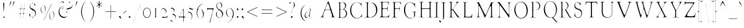 SplineFontDB: 3.0
FontName: GoudyBookletter1911LightCondensed
FullName: GoudyBookletter1911Light Condensed
FamilyName: GoudyBookletter1911LightCondensed
Weight: Condensed
Copyright: This font has been released into the public domain by its author, Barry Schwartz. This applies worldwide.\n\nIn some countries this may not be legally possible; if so:\n\nBarry Schwartz grants anyone the right to use this work for any purpose, without any conditions, unless such conditions are required by law.
Version: 2010.07.03
ItalicAngle: 0
UnderlinePosition: -90
UnderlineWidth: 45
Ascent: 737
Descent: 263
LayerCount: 2
Layer: 0 0 "Back"  1
Layer: 1 0 "Fore"  0
NeedsXUIDChange: 1
XUID: [1021 658 797806517 331928]
UniqueID: 4088483
FSType: 0
OS2Version: 3
OS2_WeightWidthSlopeOnly: 0
OS2_UseTypoMetrics: 1
CreationTime: 1199071125
ModificationTime: 1329137375
PfmFamily: 17
TTFWeight: 400
TTFWidth: 5
LineGap: 90
VLineGap: 0
Panose: 2 0 5 3 0 0 0 0 0 0
OS2TypoAscent: 0
OS2TypoAOffset: 1
OS2TypoDescent: 0
OS2TypoDOffset: 1
OS2TypoLinegap: 90
OS2WinAscent: 0
OS2WinAOffset: 1
OS2WinDescent: -1
OS2WinDOffset: 1
HheadAscent: 0
HheadAOffset: 1
HheadDescent: 1
HheadDOffset: 1
OS2SubXSize: 650
OS2SubYSize: 700
OS2SubXOff: 0
OS2SubYOff: 140
OS2SupXSize: 650
OS2SupYSize: 700
OS2SupXOff: 0
OS2SupYOff: 480
OS2StrikeYSize: 49
OS2StrikeYPos: 258
OS2Vendor: 'PfEd'
OS2CodePages: 00000092.0d940000
OS2UnicodeRanges: 8000002f.0000004a.00000000.00000000
Lookup: 1 0 0 "'ss01' Style Set 1 in Latin lookup 0"  {"'ss01' Style Set 1 in Latin lookup 0 subtable"  } ['aalt' ('DFLT' <'dflt' > 'latn' <'dflt' > ) 'ss01' ('DFLT' <'dflt' > 'latn' <'dflt' > ) ]
Lookup: 4 0 1 "'liga' Standard Ligatures in Latin lookup 1"  {"'liga' Standard Ligatures in Latin lookup 1 per glyph data 0"  "'liga' Standard Ligatures in Latin lookup 1 per glyph data 1"  "'liga' Standard Ligatures in Latin lookup 1 per glyph data 2"  "'liga' Standard Ligatures in Latin lookup 1 per glyph data 3"  } ['liga' ('DFLT' <'dflt' > 'latn' <'dflt' > ) ]
Lookup: 258 0 0 "'kern' Horizontal Kerning in Latin lookup 0"  {"'kern' Horizontal Kerning in Latin lookup 0 subtable"  } ['kern' ('latn' <'dflt' > ) ]
Lookup: 258 0 0 "'kern' Horizontal Kerning in Latin lookup 1"  {"'kern' Horizontal Kerning in Latin lookup 1 subtable"  } ['kern' ('latn' <'dflt' > ) ]
Lookup: 258 0 0 "'kern' Horizontal Kerning in Latin lookup 2"  {"'kern' Horizontal Kerning in Latin lookup 2 subtable"  } ['kern' ('latn' <'dflt' > ) ]
MarkAttachClasses: 1
DEI: 91125
KernClass2: 2 4 "'kern' Horizontal Kerning in Latin lookup 0 subtable" 
 57 A Agrave Aacute Acircumflex Atilde Adieresis Aring Abreve
 1 v
 13 w wcircumflex
 30 y yacute ydieresis ycircumflex
 0 {} 0 {} 0 {} 0 {} 0 {} -30 {} -40 {} -30 {}
KernClass2: 4 4 "'kern' Horizontal Kerning in Latin lookup 1 subtable" 
 1 V
 13 W Wcircumflex
 30 Y Yacute Ycircumflex Ydieresis
 1 e
 1 i
 1 r
 0 {} 0 {} 0 {} 0 {} 0 {} 0 {} -40 {} 10 {} 0 {} 0 {} -20 {} 0 {} 0 {} -20 {} -20 {} 0 {}
KernClass2: 9 7 "'kern' Horizontal Kerning in Latin lookup 2 subtable" 
 21 T Tcommaaccent Tcaron
 1 V
 13 W Wcircumflex
 30 Y Yacute Ycircumflex Ydieresis
 29 quotedblleft quotedblleft.001
 31 quotedblright quotedblright.001
 9 quoteleft
 10 quoteright
 8 c e o oe
 30 a g m n p q r s u v w x y z ae
 29 quotedblleft quotedblleft.001
 31 quotedblright quotedblright.001
 9 quoteleft
 10 quoteright
 0 {} 0 {} 0 {} 0 {} 0 {} 0 {} 0 {} 0 {} -40 {} -20 {} 0 {} 0 {} 0 {} 0 {} 0 {} -70 {} -50 {} 0 {} 0 {} 0 {} 0 {} 0 {} -60 {} -40 {} 0 {} 0 {} 0 {} 0 {} 0 {} -40 {} -20 {} 0 {} 0 {} 0 {} 0 {} 0 {} 0 {} 0 {} 0 {} 0 {} 50 {} 0 {} 0 {} 0 {} 0 {} 0 {} 0 {} 0 {} 50 {} 0 {} 0 {} 0 {} 50 {} 0 {} 0 {} 0 {} 0 {} 0 {} 0 {} 0 {} 50 {} 0 {} 0 {}
LangName: 1033 "" "" "Regular" "" "" "" "" "" "" "" "" "http://sortsmill.googlecode.com" 
Encoding: UnicodeBmp
UnicodeInterp: none
NameList: Adobe Glyph List
DisplaySize: -72
AntiAlias: 1
FitToEm: 1
WinInfo: 96 8 4
BeginPrivate: 8
BlueValues 23 [-25 0 411 447 713 727]
OtherBlues 11 [-235 -223]
BlueScale 6 0.0275
BlueShift 1 4
StdHW 4 [50]
StdVW 4 [68]
StemSnapH 13 [39 50 55 62]
StemSnapV 19 [50 61 68 72 89 96]
EndPrivate
BeginChars: 65555 306

StartChar: .notdef
Encoding: 65536 -1 0
Width: 450
Flags: HW
HStem: 0 50<130 370> 441 50<130 370>
VStem: 90 40<50 441> 370 40<50 441>
LayerCount: 2
Fore
SplineSet
106 20 m 1
 106 471 l 1
 394 471 l 1
 394 20 l 1
 106 20 l 1
114 30 m 1
 386 30 l 1
 386 461 l 1
 114 461 l 1
 114 30 l 1
EndSplineSet
EndChar

StartChar: space
Encoding: 32 32 1
Width: 200
GlyphClass: 2
Flags: HW
LayerCount: 2
EndChar

StartChar: exclam
Encoding: 33 33 2
Width: 292
GlyphClass: 2
Flags: HW
HStem: -16 101<131.168 198.313>
VStem: 118.901 76.8<367.096 637.634> 123.701 82.4<-6.4071 75.7681> 134.101 25.6<195.064 282.718>
LayerCount: 2
Fore
SplineSet
179.7 647.841 m 1
 179.7 625 l 0
 179.7 456.057 160.342 307.924 150.016 246.16 c 1
 145.263 460.728 135.754 598.591 134.905 611.681 c 1
 134.944 613.661 135.086 614.55 135.123 614.802 c 1
 135.514 615.188 136.648 616.156 137.598 616.896 c 1
 158.84 632.516 173.323 643.234 179.7 647.841 c 1
165.301 65 m 0
 178.364 65 190.101 51.499 190.101 34 c 0
 190.101 18.0449 179.718 4 165.301 4 c 0
 151.655 4 139.7 17.0752 139.7 35 c 0
 139.7 52.5527 151.211 65 165.301 65 c 0
EndSplineSet
EndChar

StartChar: quotedbl
Encoding: 34 34 3
Width: 350
GlyphClass: 2
Flags: HW
HStem: 457 258
VStem: 69.4 251.2
LayerCount: 2
Fore
SplineSet
159 695 m 0
 167.649 695 172.6 687.771 172.6 677 c 0
 172.6 667.92 168.743 659.927 163.401 647.686 c 1
 139.374 594.188 92.876 491.212 86.9502 479.004 c 1
 86.3975 478.255 85.7412 477.559 85.6729 477.491 c 1
 85.4795 478.04 85.4004 478.593 85.4004 479 c 0
 85.4004 480 l 0
 85.4004 480.127 l 1
 86.0703 484.291 93.7432 512.497 131.67 652.275 c 1
 139.469 678.269 147.453 695 159 695 c 0
291.8 695 m 0
 299.312 695 304.6 688.047 304.6 677 c 0
 304.6 667.191 301.101 658.886 296.25 647.798 c 1
 270.511 592.179 225.452 491.147 219.36 479.582 c 1
 218.414 478.23 217.874 477.693 217.673 477.491 c 1
 217.48 478.04 217.4 478.593 217.4 479 c 0
 217.4 480 l 0
 217.4 480.1 l 1
 218.175 484.732 225.937 512.68 264.553 652.578 c 1
 271.477 678.543 279.301 695 291.8 695 c 0
EndSplineSet
EndChar

StartChar: numbersign
Encoding: 35 35 4
Width: 496
GlyphClass: 2
Flags: HW
HStem: 157 45<98.4114 177.598 220.11 310.271 352.989 453.584> 353 45<98.4163 199.198 242.402 331.999 375.201 453.513>
VStem: 177.6 36<-3.6207 156.771> 206.4 36<398 553.952> 310.4 35.2<-10.2178 157> 316.8 36<202 347.564> 339.2 36<398 558.829>
LayerCount: 2
Fore
SplineSet
348 348 m 0
 348 361.001 336.462 373 326.4 373 c 0
 242.4 373 l 0
 228.87 373 220.965 357.284 219.678 350.851 c 0
 219.453 349.731 l 1
 219.334 348.587 l 0
 214.436 301.645 204 217.691 204 207 c 0
 204 185.492 222.492 182 226.4 182 c 0
 308 182 l 0
 310.208 182 330.288 183.635 332.663 207.387 c 1
 343.89 308.626 348 334.17 348 348 c 0
198.72 198.436 m 1
 204.58 248.662 215.2 337.37 215.2 348 c 0
 215.2 368.63 197.891 373 193.6 373 c 0
 114.431 373 l 1
 114.408 373.729 114.4 374.257 114.4 375 c 0
 114.4 376.134 114.434 377.185 114.463 378 c 1
 199.2 378 l 0
 211.923 378 222.4 392.223 222.4 406 c 0
 222.4 407 222.299 404.197 222.242 403.2 c 1
 237.666 539.532 241.851 582.035 243.458 594.818 c 1
 244.976 594.958 246.108 595 248 595 c 1
 244.02 557.088 226.4 413.94 226.4 403 c 0
 226.4 381.492 244.892 378 248.8 378 c 0
 332 378 l 0
 335.379 378 352.71 381.795 355.042 402.2 c 0
 370.215 536.314 374.852 580.696 376.764 595 c 1
 379.957 595 l 1
 375.628 551.794 359.2 417.471 359.2 403 c 0
 359.2 393.566 367.036 378 379.2 378 c 0
 437.402 378 l 1
 437.532 376.284 437.565 374.975 437.6 373 c 1
 372 373 l 0
 354.494 373 352.817 353.312 352.817 353.312 c 1
 352.334 351.497 l 1
 352.135 349.587 l 0
 347.228 302.565 336.8 217.766 336.8 208 c 0
 336.8 193.165 348.571 182 358.4 182 c 0
 437.568 182 l 1
 437.592 181.271 437.6 180.743 437.6 180 c 0
 437.6 178.875 437.56 177.417 437.545 177 c 1
 356 177 l 0
 339.249 177 331.161 159.37 329.784 149.035 c 1
 315.272 19.9014 311.967 -13.835 310.688 -22.7549 c 1
 309.52 -22.9307 307.989 -22.9912 307.797 -22.9951 c 1
 311.604 15.4131 326.4 140.892 326.4 151 c 0
 326.4 173.196 308.009 177 304 177 c 0
 248.8 177 l 0
 238.616 177 231.339 176.918 225.654 176.542 c 0
 214.181 175.784 199.638 168.253 197.752 151.751 c 0
 183.862 26.749 179.898 -11.2422 178.467 -22.7441 c 1
 176.467 -22.9414 175.268 -22.9639 174.261 -22.9893 c 1
 178.159 14.0303 193.6 139.921 193.6 150 c 0
 193.6 168.413 178.967 177 170.4 177 c 0
 114.4 177 l 1
 114.401 179.093 114.412 180.707 114.426 182 c 1
 180.8 182 l 0
 180.8 182 193.998 179.55 198.72 198.436 c 1
EndSplineSet
EndChar

StartChar: dollar
Encoding: 36 36 5
Width: 427
GlyphClass: 2
Flags: HW
HStem: 1 41<142.83 190.598> 599 39<153.782 190.593 224.2 253.824>
VStem: 54.6 72.8<74.0898 178.771> 74.6 46.4<446.429 562.384> 190.6 32.8<-96.9934 1.49219 48.8126 294.997 409.001 594.467 636.303 684.991> 307.4 56<101.123 239.657>
LayerCount: 2
Fore
SplineSet
224.201 618.545 m 1
 217.374 616.482 208.2 607.026 208.2 594 c 0
 208.2 420 l 0
 208.2 415.693 207.4 410.144 207.4 404 c 0
 207.4 366.902 234.981 364.301 255.562 353.582 c 1
 319.513 319.19 333.672 273.964 340.874 244.253 c 0
 345.212 226.181 347.4 207.009 347.4 189 c 0
 347.4 89.0566 289.248 35.6611 227.17 22.7275 c 0
 226.539 22.5967 l 1
 225.919 22.4023 l 0
 210.479 17.5781 207.4 -2.84375 207.4 -9 c 0
 207.4 -9 l 0
 207.4 3.88574 198.261 21 184.442 21 c 1
 113.029 23.7051 70.5996 93.541 70.5996 133 c 0
 70.5996 155.214 81.6807 168 93.7998 168 c 0
 103.315 168 111.4 161.095 111.4 142 c 0
 111.4 133.624 109 123.333 109 107 c 0
 109 36.623 166.283 22 186.6 22 c 0
 192.268 22 206.6 28.6318 206.6 46 c 0
 206.6 306 l 0
 206.6 322.595 196.535 336.194 186.188 338.709 c 1
 120.403 356.882 90.5996 427.143 90.5996 484 c 0
 90.5996 555.119 131.701 610.903 184.644 616.06 c 0
 185.341 616.128 l 1
 186.03 616.271 l 0
 191.049 617.318 206.6 624.915 206.6 644 c 0
 206.6 665 l 1
 207.4 665 l 0
 207.771 665 208.2 664.98 208.2 664.98 c 1
 208.2 644 l 0
 208.2 638.749 211.433 622.889 224.201 618.545 c 1
242.506 615.084 m 1
 298.965 600.273 326.6 554.835 326.6 531 c 0
 326.6 514.865 319.841 507 309.8 507 c 0
 274.125 507 308.035 582.493 242.506 615.084 c 1
188.2 619 m 0
 167.162 619 105 585.727 105 504 c 0
 105 416.746 176.517 389 186.6 389 c 0
 198.764 389 206.6 404.566 206.6 414 c 0
 206.6 572 l 0
 206.6 582.643 212.492 619 188.2 619 c 0
229 315 m 0
 211.557 315 207.4 292.422 207.4 286 c 0
 207.4 165.064 206.6 105.35 206.6 75 c 0
 206.6 55.6211 204.136 24 225.8 24 c 0
 227.4 24 l 0
 248.664 24 323.4 68.6797 323.4 171 c 0
 323.4 272.867 246.829 315 229 315 c 0
EndSplineSet
EndChar

StartChar: percent
Encoding: 37 37 6
Width: 738
GlyphClass: 2
Flags: HW
HStem: -93 39<558.821 630.838> 170 38<200.421 272.438> 252 38<548.949 619.042> 515 38<190.626 260.642>
VStem: 114.8 48<264.374 459.62> 298.8 48<265.244 456.628> 473.2 48<2.06218 116 118 196.557> 657.2 48<2.68817 193.628>
LayerCount: 2
Fore
SplineSet
252.4 -103 m 0
 247.195 -103 248.435 -104.527 248.435 -104.527 c 1
 250.117 -100.472 249.205 -102.71 249.911 -100.944 c 1
 525.733 487.368 561.188 563.014 565.554 571.089 c 1
 566.291 572.196 l 0
 567.1 573.409 568.736 575 572.4 575 c 0
 580.791 575 580.4 577 580.4 577 c 0
 580.4 577 581.414 579.956 579.887 577.094 c 0
 579.653 576.656 l 1
 579.439 576.204 l 0
 294.706 -23.7734 263.041 -90.3145 258.644 -97.9121 c 1
 258.173 -98.499 l 1
 257.709 -99.1963 l 0
 255.564 -102.413 254.517 -103 252.4 -103 c 0
225.2 535 m 0
 155.639 535 146.8 423.448 146.8 379 c 0
 146.8 336.251 154.308 249.081 190.893 209.701 c 1
 208.265 191.818 226.001 188 236.4 188 c 0
 298.883 188 308.545 271.848 310.613 289.941 c 1
 313.053 308.242 314.8 328.677 314.8 348 c 0
 314.8 425.001 291.604 535 225.2 535 c 0
236.4 533 m 0
 272.216 533 330.8 502.766 330.8 375 c 0
 330.8 259.414 285.68 190 225.2 190 c 0
 189.174 190 130.8 219.435 130.8 346 c 0
 130.8 477.157 183.507 533 236.4 533 c 0
583.6 272 m 0
 514.286 272 504.4 162.01 504.4 118 c 0
 504.4 113.279 l 1
 505.24 111.179 l 1
 505.933 68.3164 514.112 -14.4297 549.087 -52.0771 c 1
 566.393 -71.165 585.35 -74 594.8 -74 c 0
 657.234 -74 666.948 9.73828 669.004 26.8721 c 1
 671.465 45.3301 673.2 65.7031 673.2 86 c 0
 673.2 162.071 649.979 272 583.6 272 c 0
594.8 270 m 0
 630.616 270 689.2 239.766 689.2 112 c 0
 689.2 -2.61426 644.005 -73 583.6 -73 c 0
 547.573 -73 489.2 -43.5654 489.2 83 c 0
 489.2 214.157 541.907 270 594.8 270 c 0
EndSplineSet
EndChar

StartChar: ampersand
Encoding: 38 38 7
Width: 746
GlyphClass: 2
Flags: HW
HStem: -23 77<286.558 433.3> 154 35<397.734 457.955> 360 32<230.882 324.802> 384 62<189.027 223.571> 440 33<229.254 324.366> 645 56<205.055 282.865> 677 38<598.71 663.78>
VStem: 107.9 63.2<178.938 345.842> 130.3 35.2<460.076 594.439> 163.9 60.8<400.864 431.197> 326.3 28<395.011 436.183> 354.3 28.8<206.326 300.965> 458.3 42.4<191.42 247> 542.3 56<616.704 676.103> 552.7 26.4<156.893 293.79> 698.3 32.8<504.154 630.001>
LayerCount: 2
Fore
SplineSet
472.347 194.746 m 1
 473.409 198.094 474.3 202.446 474.3 206 c 0
 474.3 239.598 441.764 241.57 441.764 241.57 c 1
 439.896 245.446 439.1 249.051 439.1 252 c 0
 439.1 259.359 444.104 268 454.3 268 c 0
 469.303 268 484.7 251.934 484.7 230 c 0
 484.7 218.074 480.359 205.263 472.347 194.746 c 1
714.27 566.629 m 1
 714.809 560.585 715.1 554.308 715.1 548 c 0
 715.1 452.655 645.642 373.828 563.757 372 c 1
 562.212 372 535.9 373.136 535.9 344 c 0
 535.9 333.881 538.626 331.247 539.955 328.292 c 1
 522.691 352.244 498.049 367 469.5 367 c 0
 439.616 367 412.383 350.786 393.52 326.971 c 1
 404.91 343.456 420.36 358.428 439.056 370.111 c 0
 501.418 409.087 574.67 399.393 635.987 432.717 c 1
 672.139 453.159 712.823 496.649 714.27 566.629 c 1
166.142 455.17 m 1
 157.109 471.127 146.3 493.84 146.3 529 c 0
 146.3 607.386 204.845 681 270.3 681 c 0
 301.533 681 339.9 664.697 339.9 640 c 0
 339.9 626.238 329.391 615 319.9 615 c 0
 303.581 615 300.948 665 250.3 665 c 0
 208.013 665 149.5 613.293 149.5 529 c 0
 149.5 500.971 156.983 474.241 166.142 455.17 c 1
600.991 693.694 m 1
 598.259 692.662 582.3 688.414 582.3 668 c 0
 582.3 634.044 595.1 650.407 595.1 633 c 0
 595.1 621.388 588.291 612 578.3 612 c 0
 567.862 612 558.3 624.048 558.3 641 c 0
 558.3 665.654 575.588 687.847 600.991 693.694 c 1
501.846 71.9033 m 1
 461.354 26.584 404.053 -3 340.7 -3 c 0
 215.134 -3 123.9 113.995 123.9 245 c 0
 123.9 343.559 169.226 388.838 176.192 404.077 c 0
 176.412 404.559 l 1
 176.611 405.056 l 0
 178.277 409.223 179.9 413.218 179.9 421 c 0
 179.9 422 l 2
 179.9 432.268 176.265 437.374 174.285 441.081 c 1
 178.929 434.683 185.692 426 196.7 426 c 0
 217.396 426 238.156 453 284.7 453 c 0
 321.634 453 338.3 432.883 338.3 417 c 0
 338.3 401.857 319.644 380 280.7 380 c 0
 279.9 380 l 0
 237.405 380 223.596 404 203.1 404 c 0
 186.606 404 181.85 388.559 178.923 382.179 c 1
 178.754 381.805 l 0
 162.956 346.696 155.1 307.321 155.1 268 c 0
 155.1 173.454 208.529 43.5039 370.352 34.0215 c 0
 370.726 34 l 1
 385.5 34 l 0
 434.821 34 473.343 48.7383 501.846 71.9033 c 1
292.7 372 m 0
 306.051 372 342.3 374.199 342.3 415 c 0
 342.3 438.179 325.547 460 291.9 460 c 0
 257.551 460 208.7 454.979 208.7 417 c 0
 208.7 404.68 215.034 397.798 215.786 396.858 c 0
 216.591 395.853 l 1
 217.5 395 l 0
 241.274 372.712 266.488 372 292.7 372 c 0
EndSplineSet
EndChar

StartChar: quotesingle
Encoding: 39 39 8
Width: 201
GlyphClass: 2
Flags: HW
HStem: 457 258
VStem: 52.9 119.2
LayerCount: 2
Fore
SplineSet
142.5 695 m 0
 151.149 695 156.1 687.771 156.1 677 c 0
 156.1 669.155 152.028 659.435 146.901 647.686 c 1
 122.874 594.188 76.376 491.212 70.4502 479.004 c 1
 69.9492 478.325 69.5137 477.846 69.2617 477.576 c 1
 69.0195 478.344 68.9004 479.083 68.9004 480 c 0
 68.9004 480.667 l 1
 69.9492 486.176 78.2461 516.192 115.17 652.275 c 1
 122.969 678.269 130.953 695 142.5 695 c 0
EndSplineSet
EndChar

StartChar: parenleft
Encoding: 40 40 9
Width: 353
GlyphClass: 2
Flags: HW
HStem: 698 20G<296.015 305.615>
VStem: 99.2146 60.8<116.498 405.186>
LayerCount: 2
Fore
SplineSet
300.01 -173.794 m 0
 299.8 -173.914 299.531 -174 299.215 -174 c 0
 296.861 -174 294.488 -173.166 290.16 -168.529 c 1
 185.819 -66.3291 115.215 90.9014 115.215 262 c 0
 115.215 416.587 177.113 577.931 286.618 688.191 c 1
 294.202 695.325 298.277 698 300.814 698 c 0
 301.085 698 301.337 697.967 301.492 697.945 c 1
 300.959 696.014 298.983 693.181 296.42 690.617 c 0
 296.053 690.251 l 1
 296.053 690.251 793.262 1250.06 295.705 689.859 c 0
 212.038 595.628 144.015 448.353 144.015 263 c 0
 144.015 95.3213 199.879 -56.0508 292.176 -161.485 c 1
 297.767 -168.335 299.886 -172.265 300.01 -173.794 c 0
EndSplineSet
EndChar

StartChar: parenright
Encoding: 41 41 10
Width: 359
GlyphClass: 2
Flags: HW
HStem: 702 20G<119.632 127.632>
VStem: 262.432 60.8<121.91 410.739>
LayerCount: 2
Fore
SplineSet
123.232 701 m 0
 123.232 701.5 123.287 701.739 123.3 701.8 c 1
 123.427 701.888 123.665 702 124.032 702 c 0
 124.795 702 127.081 701.142 133.497 695.127 c 1
 237 593.752 307.232 436.028 307.232 265 c 0
 307.232 110.412 245.332 -50.9297 135.829 -161.191 c 1
 128.244 -168.326 124.169 -171 121.633 -171 c 0
 121.385 -171 121.124 -170.926 120.974 -170.865 c 1
 121.821 -168.959 124.922 -165.091 127.841 -161.522 c 1
 211.713 -66.7686 278.433 78.999 278.433 264 c 0
 278.433 432.499 223.704 582.991 130.863 689.721 c 0
 130.863 689.721 1113.15 -439.206 130.575 690.052 c 1
 130.275 690.364 l 0
 124.765 696.105 123.232 699.09 123.232 701 c 0
EndSplineSet
EndChar

StartChar: asterisk
Encoding: 42 42 11
Width: 301
GlyphClass: 2
Flags: HW
HStem: 448 21G<244.3 265.9> 497 109<118.417 142.299 191.901 214.508> 701 20G<160.7 179.9>
VStem: 136.7 62.4<389.462 485.336 613.573 717.469> 142.3 49.6<426.987 496.937 607.071 673.685>
LayerCount: 2
Fore
SplineSet
274.3 617 m 0
 274.3 595.541 199.9 603.031 199.9 552 c 0
 199.9 495.261 272.7 525.664 272.7 487 c 0
 272.7 475.634 265.019 468 258.3 468 c 0
 240.835 468 229.109 521 197.5 521 c 0
 181.659 521 175.9 500.151 175.9 492 c 0
 175.9 463.161 183.101 430.912 183.101 423 c 0
 183.101 409.618 170.772 404.14 165.481 404 c 1
 162.03 404.089 152.7 406.218 152.7 426 c 0
 152.7 443.282 158.3 466.771 158.3 486 c 0
 158.3 489.013 158.092 517 137.5 517 c 0
 106.189 517 90.5586 473 70.2998 473 c 0
 65.3789 473 61.3379 481.876 60.7021 488.283 c 1
 61.2832 511.708 133.5 508.562 133.5 560 c 0
 133.5 617.283 63.1006 590.487 63.1006 624 c 0
 63.1006 630.624 70.583 639 77.5 639 c 0
 89.3281 639 102.062 586 139.9 586 c 0
 150.301 586 159.9 600.423 159.9 613 c 0
 159.9 632.126 152.7 655.829 152.7 676 c 0
 152.7 700.064 159.323 701 168.7 701 c 0
 179.88 701 183.9 695.64 183.9 675 c 0
 183.9 650.546 174.3 626.294 174.3 609 c 0
 174.3 596.214 181.672 587 191.9 587 c 0
 222.167 587 240.848 636 259.101 636 c 0
 265.812 636 274.3 626.803 274.3 617 c 0
EndSplineSet
EndChar

StartChar: plus
Encoding: 43 43 12
Width: 630
GlyphClass: 2
Flags: HW
HStem: 231 57<112.6 327.8 374.2 589.363>
VStem: 327.8 46.4<-38 231 288 556.954>
LayerCount: 2
Fore
SplineSet
131 251 m 2
 130.097 251 128.86 251.068 128.639 251.084 c 1
 128.589 252.538 128.6 252.186 128.6 253 c 0
 128.6 266 l 0
 128.6 266.706 128.646 267.788 128.65 267.897 c 1
 129.724 267.986 130.542 268 131.8 268 c 0
 343.8 268 l 1
 343.8 537 l 1
 355 537 l 0
 356.413 537 357.872 536.731 357.908 536.722 c 1
 358.121 535.167 358.2 533.491 358.2 531 c 0
 358.2 268 l 1
 573.4 268 l 1
 573.4 255 l 0
 573.4 253.338 573.258 251.762 573.207 251.297 c 1
 571.719 251.057 570.139 251 567.8 251 c 0
 358.2 251 l 1
 358.2 -16 l 0
 358.2 -17.0068 358.162 -17.9521 358.162 -17.9521 c 1
 356.882 -18.0166 357.273 -18 356.6 -18 c 0
 345.399 -18 l 0
 344.782 -18 343.839 -17.9404 343.839 -17.9404 c 1
 343.807 -16.9609 343.8 -16.127 343.8 -15 c 0
 343.8 251 l 1
 131 251 l 2
EndSplineSet
EndChar

StartChar: comma
Encoding: 44 44 13
Width: 204
GlyphClass: 2
Flags: HW
HStem: -147 247<84.3 109.1>
VStem: 132.3 40.8<-86.0814 -11.7099>
LayerCount: 2
Fore
SplineSet
102.7 80 m 0
 127.95 80 157.1 42.2227 157.1 -15 c 0
 157.1 -62.29 136.028 -94.1074 116.469 -111.959 c 1
 119.688 -108.72 120.222 -108.128 122.288 -105.77 c 0
 143.507 -81.5527 148.3 -58.2617 148.3 -44 c 0
 148.3 20.9258 78.1094 21.7764 73.4404 30.4131 c 1
 71.2021 34.3311 69.9004 38.9092 69.9004 45 c 0
 69.9004 63.333 84.752 80 102.7 80 c 0
EndSplineSet
EndChar

StartChar: hyphen
Encoding: 45 45 14
Width: 204
GlyphClass: 2
Flags: HW
HStem: 154 181
VStem: 32.3 162.4
LayerCount: 2
Fore
SplineSet
178.037 311.543 m 1
 178.577 306.259 178.7 302.181 178.7 296 c 0
 178.7 293.032 178.656 291.969 170.305 283.617 c 0
 169.68 282.993 170.496 283.796 171.137 284.395 c 1
 86.1289 210.157 58.083 182.601 48.4893 175.472 c 1
 48.3047 177.726 48.2998 178.289 48.2998 180 c 0
 48.2998 194 l 0
 48.2998 198.379 48.375 197.853 48.375 197.853 c 1
 49.5518 199.278 51.9463 201.551 56.6084 205.557 c 1
 135.688 274.492 165.967 301.958 178.037 311.543 c 1
EndSplineSet
EndChar

StartChar: period
Encoding: 46 46 15
Width: 204
GlyphClass: 2
Flags: HW
HStem: -17 118<77.4131 149.846>
VStem: 65.9 95.2<-2.99638 86.7526>
LayerCount: 2
Fore
SplineSet
113.1 81 m 0
 130.25 81 145.1 63.3086 145.1 42 c 0
 145.1 21.5166 131.82 3 113.9 3 c 0
 97.3857 3 81.9004 19.7793 81.9004 43 c 0
 81.9004 66.0195 96.0801 81 113.1 81 c 0
EndSplineSet
EndChar

StartChar: slash
Encoding: 47 47 16
Width: 391
GlyphClass: 2
Flags: HW
LayerCount: 2
Fore
SplineSet
71.7891 -166.995 m 1
 70.5137 -166.974 68.9355 -166.872 67.8438 -166.766 c 1
 81.8652 -130.658 140.847 13.5703 363.52 559.923 c 1
 364.971 559.791 367.356 559.314 368.926 558.838 c 1
 360.705 537.803 332.087 470.936 235.856 243.169 c 1
 107.988 -74.2021 79.1973 -148.548 71.7891 -166.995 c 1
EndSplineSet
EndChar

StartChar: zero
Encoding: 48 48 17
Width: 426
GlyphClass: 2
Flags: HW
HStem: -18 60<176.774 295.702> 385 55<174.2 294.358>
VStem: 56.4 52.8<130.19 299.792> 362 49.6<126.916 295.427>
LayerCount: 2
Fore
SplineSet
234.8 420 m 0
 322.325 420 395.6 327.473 395.6 211 c 0
 395.6 95.5518 322.319 2 234 2 c 0
 147.068 2 72.4004 92.7588 72.4004 211 c 0
 72.4004 327.311 146.351 420 234.8 420 c 0
234 405 m 0
 155.122 405 93.2002 317.567 93.2002 215 c 0
 93.2002 110.436 155.967 22 236.4 22 c 0
 309.372 22 378 98.2842 378 211 c 0
 378 321.164 310.785 405 234 405 c 0
EndSplineSet
EndChar

StartChar: one
Encoding: 49 49 18
Width: 320
GlyphClass: 2
Flags: HW
HStem: -6 40<68.0558 143.141 204.471 289.61> 381 43<56.2893 143.251 204.051 275.243>
VStem: 143.251 60.8<39.854 381.18>
LayerCount: 2
Fore
SplineSet
118.958 401.701 m 1
 132.209 401.285 147.544 401 166.451 401 c 0
 206.572 401 234.615 402.482 249.147 403.297 c 1
 240.541 402.648 229.559 402.196 214.071 400.946 c 1
 207.12 400.222 198.404 397.578 192.795 387.592 c 0
 187.935 378.94 188.051 370.58 188.051 365 c 0
 188.051 61 l 0
 188.051 53.3135 188.434 42.2148 195.184 32.4473 c 0
 201.042 23.9688 209.676 20.6865 217.254 20.0557 c 1
 248.249 16.8271 267.274 16.2725 273.868 14.2402 c 1
 261.079 15.584 222.956 20 176.851 20 c 0
 159.788 20 142.584 19.2891 129.517 18.4922 c 1
 137.511 19.7031 146.753 20.8369 153.735 32.1338 c 0
 159.67 41.7363 159.251 51.3975 159.251 58 c 0
 159.251 365 l 0
 159.251 389.311 142.881 399.508 133.019 400.878 c 0
 132.54 400.944 l 1
 132.06 400.974 l 0
 126.496 401.327 123.753 401.486 118.958 401.701 c 1
98.4033 402.498 m 1
 90.1152 402.784 82.0703 403.189 78.6406 403.54 c 1
 84.6348 403.205 90.1982 402.88 98.4033 402.498 c 1
EndSplineSet
EndChar

StartChar: two
Encoding: 50 50 19
Width: 404
GlyphClass: 2
Flags: HW
HStem: -13 21G<96.1373 108.537> 0 58<199.105 313.488> 362 62<112.017 217.544>
VStem: 64.1373 28.8<265.197 333.097> 264.937 49.6<205.76 305.971> 355.337 24<119.161 154.717>
LayerCount: 2
Fore
SplineSet
353.216 99.876 m 1
 348.924 81.8662 342.811 56.2148 334.43 20.8203 c 1
 332.777 20.6357 329.283 20.2734 325.661 19.9717 c 1
 252.004 16.0117 111.86 7.09863 104.645 6.99609 c 0
 102.688 7.06055 102.047 7.18848 102.047 7.18848 c 1
 111.046 14.6396 128.233 26.123 156.351 53.2041 c 1
 166.377 63.0117 176.342 73.3779 186 84.0342 c 1
 185.8 83.6826 180.138 78.8896 180.138 66 c 0
 180.138 51.5693 191.298 38 204.938 38 c 0
 208.094 38 243.687 39.9707 264.545 42.0566 c 1
 296.409 44.9023 332.546 56.207 360.168 113.761 c 0
 353.216 99.876 l 1
238.965 150.44 m 1
 245.69 160.064 252.098 169.708 258.438 179.836 c 1
 265.796 192.098 280.938 216.116 280.938 250 c 0
 280.938 329.828 211.66 382 159.337 382 c 0
 118.854 382 91.2354 352.222 81.2051 317.906 c 1
 87.7061 367.923 123.544 404 174.537 404 c 0
 241.607 404 298.537 349.229 298.537 278 c 0
 298.537 231.087 275.341 195.454 238.965 150.44 c 1
EndSplineSet
EndChar

StartChar: three
Encoding: 51 51 20
Width: 324
GlyphClass: 2
Flags: HW
HStem: -182 43<144.902 227.989> 370 73<87.9814 175.436>
VStem: 57.5 28<298.009 363.51> 200.7 7.2<180 273> 264.7 43.2<-79.2107 66.58>
LayerCount: 2
Fore
SplineSet
191.9 181.939 m 1
 191.9 145.459 236.681 144.787 254.21 131.744 c 1
 271.206 119.487 291.9 95.999 291.9 35 c 0
 291.9 10.8359 287.576 -44.9834 270.833 -85.1836 c 1
 277.927 -61.2383 280.7 -34.9619 280.7 -10 c 0
 280.7 59.1152 254.419 124 167.1 124 c 0
 159.569 124 151.999 123.556 149.05 123.314 c 1
 153.795 128.519 156.05 131.104 160.639 136.642 c 0
 171.569 149.892 182.547 165.018 191.9 181.939 c 1
182.179 -158.518 m 1
 171.655 -160.844 160.963 -162 151.1 -162 c 0
 93.082 -162 75.0996 -116.504 75.0996 -109 c 0
 75.0996 -98.7197 83.2607 -89 94.2998 -89 c 0
 115.49 -89 112.187 -150.305 182.179 -158.518 c 1
210.02 225.475 m 1
 214.126 240.307 216.7 256.578 216.7 273 c 0
 216.7 312.415 198.919 390 127.1 390 c 0
 101.968 390 84.3574 380.827 75.7812 363.823 c 1
 82.627 398.991 101.017 423 131.9 423 c 0
 162.098 423 238.3 389.741 238.3 326 c 0
 238.3 296.938 223.1 254.953 210.02 225.475 c 1
EndSplineSet
EndChar

StartChar: four
Encoding: 52 52 21
Width: 401
GlyphClass: 2
Flags: HW
HStem: 0 74<308.297 369.759> 0 66<131.473 260.272> 409 20G<295.072 300.272>
VStem: 260.272 48<-186 -1.19998e-07 74.157 299.997>
LayerCount: 2
Fore
SplineSet
80.8633 20 m 1
 82.8398 23.7822 86.0322 28.5537 89.4092 34.584 c 0
 249.435 322.32 283.713 383.713 293.045 399.938 c 1
 292.271 85 l 0
 292.271 72.7686 300.3 54 316.271 54 c 0
 329.072 54 l 0
 351.609 54 358.855 55.8105 361.854 55.9824 c 1
 360.603 44.7188 358.529 28.5674 357.083 20 c 1
 315.472 20 l 0
 310.334 20 292.271 14.8037 292.271 -7 c 0
 292.271 -166 l 1
 276.271 -166 l 1
 276.271 -10 l 0
 276.271 -2.24902 271.217 20 253.872 20 c 0
 80.8633 20 l 1
252.271 46 m 2
 272.586 46 276.271 71.2305 276.271 79 c 0
 276.271 292 l 0
 276.271 295.014 275.231 320 256.271 320 c 0
 246.607 320 240.076 310.312 239.249 309.005 c 1
 239.073 308.786 l 1
 238.214 307.197 l 0
 118.564 85.8477 115.472 91.123 115.472 71 c 0
 115.472 61.3789 122.929 46 136.271 46 c 0
 252.271 46 l 2
EndSplineSet
EndChar

StartChar: five
Encoding: 53 53 22
Width: 342
GlyphClass: 2
Flags: HW
HStem: 191 66<115.898 173.7> 299 88<209.747 284.833> 347 88<128.398 190.377>
VStem: 225.39 48.8<-40.5996 120.982>
LayerCount: 2
Fore
SplineSet
288.057 379.347 m 1
 283.353 365.826 274.731 341.057 267.489 320.199 c 1
 240.072 328.755 153.762 365.098 142.575 366.846 c 0
 141.586 367 l 1
 139.79 367 l 0
 131.908 367 122.594 359.77 118.544 350.422 c 1
 125.677 381.676 131.53 407.245 133.128 414.414 c 1
 156.547 407.389 246.487 367 265.39 367 c 0
 276.7 367 282.858 372.985 288.057 379.347 c 1
98.9902 264.241 m 1
 98.9902 252.133 106.595 237 120.59 237 c 0
 130.99 237 l 2
 194.881 237 258.19 172.474 258.19 61 c 0
 258.19 6.97754 241.901 -42.4512 223.314 -76.8369 c 0
 214.847 -92.5693 202.429 -109.787 191.005 -123.146 c 1
 198.862 -111.958 203.505 -104.336 210.047 -91.8203 c 1
 226.548 -59.252 241.39 -14.8574 241.39 38 c 0
 241.39 143.911 181.261 211 118.99 211 c 0
 104.908 211 93.4688 207.447 85.8438 204.577 c 1
 88.9473 219.318 93.4346 239.526 98.9902 264.241 c 1
EndSplineSet
EndChar

StartChar: six
Encoding: 54 54 23
Width: 434
GlyphClass: 2
Flags: HW
HStem: -28 40<197.949 300.751> 365 36<167.25 258.356>
VStem: 74.2 51.2<112.246 315.477> 342.2 61.6<76.1476 246.159>
LayerCount: 2
Fore
SplineSet
358.2 142 m 0
 358.2 233.178 314.677 385 207.8 385 c 0
 127.034 385 109.4 284.268 109.4 217 c 0
 109.4 91.2549 170.938 -8 250.2 -8 c 0
 310.841 -8 358.2 51.8027 358.2 142 c 0
150.6 402.472 m 1
 150.6 382.27 164.64 376 169.4 376 c 0
 176.781 376 188.604 381 211 381 c 0
 307.086 381 387.8 290.996 387.8 169 c 0
 387.8 72.5137 333.342 -8 251.8 -8 c 0
 173.786 -8 90.2002 73.0947 90.2002 227 c 0
 90.2002 407.447 205.028 573.985 357.91 609.334 c 0
 359.751 609.759 l 1
 359.869 609.524 360.135 608.861 360.135 608.861 c 1
 359.294 608.355 358.759 608.066 358.171 607.744 c 1
 275.885 574.271 202.741 507.672 153.575 412.88 c 0
 151 407.916 l 1
 150.6 402.472 l 1
EndSplineSet
EndChar

StartChar: seven
Encoding: 55 55 24
Width: 407
GlyphClass: 2
Flags: HW
HStem: 330 82<120.416 222.404> 337 75<137.261 326.422>
VStem: 75.2227 26.4<217.026 286.324> 90.4227 31.2<412 469.92>
LayerCount: 2
Fore
SplineSet
96.3652 279.925 m 1
 99.9072 314.405 104.022 362.934 105.785 420.979 c 1
 105.946 420 105.737 421.406 105.881 420.422 c 0
 108.886 399.762 124.057 392 132.822 392 c 0
 374.423 392 l 0
 375.226 392 375.862 391.964 375.862 391.964 c 1
 374.229 383.784 365.518 352.081 330.44 221.313 c 1
 250.119 -83.3906 233.752 -175.96 226.618 -198.346 c 1
 223.469 -198.926 218.994 -199 214.423 -199 c 0
 208.822 -199 l 0
 207.119 -199 204.309 -198.928 203.979 -198.913 c 1
 209.265 -177.833 227.931 -109.961 290.313 118.35 c 1
 325.734 240.113 343.223 289.225 343.223 308 c 0
 343.223 345.362 312.72 350.297 305.854 351.728 c 0
 305.266 351.85 l 1
 304.672 351.918 l 0
 277.985 354.951 251.854 357 224.022 357 c 0
 188.383 357 146.836 353.598 132.997 349.43 c 1
 129.296 348.432 124.077 346.805 119.088 342.233 c 0
 106.075 330.307 104.039 312.312 96.3652 279.925 c 1
EndSplineSet
EndChar

StartChar: eight
Encoding: 56 56 25
Width: 401
GlyphClass: 2
Flags: HW
HStem: -22 47<161.106 277.058> 308 58<185.075 225.825> 621 47<157.171 249.03>
VStem: 56.9 59.2<81.6211 226.516> 70.5 55.2<439.759 579.141> 284.1 59.2<442.856 574.658> 317.7 66.4<85.8585 202.16>
LayerCount: 2
Fore
SplineSet
109.7 514 m 0
 109.7 401.258 196.814 346 224.9 346 c 0
 235.803 346 243.536 354.163 247.268 358.664 c 1
 277.351 393.288 300.1 444.534 300.1 503 c 0
 300.1 573.846 261.676 641 202.5 641 c 0
 201.551 641 l 1
 147.918 639.76 109.7 580.949 109.7 514 c 0
220.1 5 m 0
 279.235 5 333.7 58.9307 333.7 136 c 0
 333.7 216.277 274.337 279.241 210.209 319.542 c 1
 206.015 322.676 200.298 328 190.5 328 c 0
 163.119 328 100.1 246.266 100.1 151 c 0
 100.1 63.9014 157.176 5 220.1 5 c 0
211.3 -2 m 0
 132.701 -2 72.9004 72.5186 72.9004 153 c 0
 72.9004 203.221 95.3496 234.637 122.017 261.304 c 1
 164.905 303.102 176.1 303.398 176.1 326 c 0
 176.1 341.26 167.29 346.712 165.027 348.598 c 1
 120.404 386.413 86.5 443.677 86.5 502 c 0
 86.5 570.013 136.499 648 211.3 648 c 0
 275.082 648 327.3 606.567 327.3 526 c 0
 327.3 466.671 295.037 405.352 250.71 374.47 c 1
 244.188 370.393 240.1 360.384 240.1 352 c 0
 240.1 338.269 247.839 333.042 247.839 333.042 c 1
 249.252 331.276 l 1
 251.914 329.773 l 0
 323.652 289.275 368.1 224.045 368.1 161 c 0
 368.1 78.3379 294.953 -2 211.3 -2 c 0
EndSplineSet
EndChar

StartChar: nine
Encoding: 57 57 26
Width: 457
GlyphClass: 2
Flags: HW
HStem: -5 39<217.868 332.058> 383 45<173.96 286.072>
VStem: 76 58.4<148.813 316.685> 366.4 61.6<81.1 269.826>
LayerCount: 2
Fore
SplineSet
118.4 250 m 0
 118.4 148.545 170.157 14 277.6 14 c 0
 336.814 14 361.162 53.9941 372.863 98.9971 c 1
 378.971 124.083 382.4 149.65 382.4 176 c 0
 382.4 299.661 310.281 403 227.2 403 c 0
 177.87 403 118.4 357.164 118.4 250 c 0
270.4 15 m 0
 170.917 15 92 115.705 92 227 c 0
 92 330.233 160.175 408 240.8 408 c 0
 331.923 408 412 308.004 412 175 c 0
 412 34.2178 317.92 -126.854 169.973 -184.776 c 1
 159.405 -188.316 153.87 -190.156 151.189 -190.739 c 1
 150.953 -189.99 150.921 -189.825 150.921 -189.825 c 1
 152.436 -189.199 151.757 -189.472 152.683 -189.125 c 1
 281.665 -138.805 353.6 -18.8652 353.6 5 c 0
 353.6 16.4258 344.341 28 335.2 28 c 0
 323.211 28 304.449 15 270.4 15 c 0
EndSplineSet
EndChar

StartChar: colon
Encoding: 58 58 27
Width: 207
GlyphClass: 2
Flags: HW
HStem: -17 118<88.0877 160.628> 293 118<88.0877 160.628>
VStem: 76.9 95.2<-2.99638 86.7526 307.004 396.622>
LayerCount: 2
Fore
SplineSet
124.1 391 m 0
 141.25 391 156.1 373.309 156.1 352 c 0
 156.1 331.98 142.277 313 124.1 313 c 0
 107.84 313 92.9004 329.341 92.9004 353 c 0
 92.9004 375.078 107.333 391 124.1 391 c 0
124.1 81 m 0
 141.25 81 156.1 63.3086 156.1 42 c 0
 156.1 21.9805 142.277 3 124.1 3 c 0
 107.84 3 92.9004 19.3408 92.9004 43 c 0
 92.9004 66.0195 107.08 81 124.1 81 c 0
EndSplineSet
EndChar

StartChar: semicolon
Encoding: 59 59 28
Width: 209
GlyphClass: 2
Flags: HW
HStem: 293 118<90.6877 163.228>
VStem: 79.5 95.2<307.004 396.622> 156.3 40.8<-85.0525 -12.0097>
LayerCount: 2
Fore
SplineSet
126.7 80 m 0
 151.95 80 181.1 42.2227 181.1 -15 c 0
 181.1 -60.8984 161.091 -92.3252 142.426 -109.98 c 1
 145.337 -106.902 144.609 -107.685 146.419 -105.62 c 1
 166.725 -81.3926 172.3 -59.2295 172.3 -44 c 0
 172.3 -42.7998 l 1
 171.271 21.5693 102.195 21.6172 97.5576 30.1973 c 0
 97.0439 31.1465 l 1
 96.4482 32.0156 l 0
 95.0996 33.9824 93.9004 37.4229 93.9004 45 c 0
 93.9004 63.333 108.752 80 126.7 80 c 0
126.7 391 m 0
 143.851 391 158.7 373.309 158.7 352 c 0
 158.7 331.98 144.878 313 126.7 313 c 0
 110.44 313 95.5 329.341 95.5 353 c 0
 95.5 375.078 109.933 391 126.7 391 c 0
EndSplineSet
EndChar

StartChar: less
Encoding: 60 60 29
Width: 604
GlyphClass: 2
Flags: HW
LayerCount: 2
Fore
SplineSet
124.899 246.216 m 1
 125.969 246.86 127.329 247.529 128.85 248.242 c 1
 474.516 405.812 534.182 433.765 545.341 437.749 c 1
 546.176 436.196 547.992 429.806 548.095 420.962 c 1
 546.974 420.257 545.994 419.791 544.302 419.157 c 0
 543.854 418.988 l 1
 149.293 238.931 l 1
 548.008 58.3057 l 1
 546.977 47.3438 542.89 43.0928 541.167 43.0059 c 1
 532.629 45.7188 480.281 70.1143 127.772 230.885 c 1
 126.233 231.526 125.347 231.969 124.899 232.2 c 1
 124.899 246.216 l 1
EndSplineSet
EndChar

StartChar: equal
Encoding: 61 61 30
Width: 630
GlyphClass: 2
Flags: HW
HStem: 156 58<113.4 589.363> 305 58<112.6 588.497>
LayerCount: 2
Fore
SplineSet
131 325 m 2
 130.097 325 128.86 325.068 128.639 325.084 c 1
 128.589 326.538 128.6 326.186 128.6 327 c 0
 128.6 341 l 0
 128.6 341.772 128.647 342.951 128.647 342.951 c 1
 129.431 342.991 130.098 343 131 343 c 0
 572.6 343 l 1
 572.6 330 l 0
 572.6 327.688 572.359 325.887 572.271 325.356 c 1
 571.012 325.087 569.771 325 567.8 325 c 0
 131 325 l 2
131 176 m 2
 130.194 176 129.438 176.047 129.438 176.047 c 1
 129.387 177.647 129.399 177.158 129.399 178 c 0
 129.399 192 l 0
 129.399 192.772 129.447 193.951 129.447 193.951 c 1
 130.231 193.991 130.898 194 131.8 194 c 0
 573.4 194 l 1
 573.4 180 l 0
 573.4 178.306 573.253 176.701 573.201 176.238 c 1
 571.985 176.055 570.563 176 568.6 176 c 0
 131 176 l 2
EndSplineSet
EndChar

StartChar: greater
Encoding: 62 62 31
Width: 605
GlyphClass: 2
Flags: HW
LayerCount: 2
Fore
SplineSet
548.291 246.216 m 2
 548.291 230 l 0
 548.291 228.338 548.972 232.164 548.972 232.164 c 1
 548.972 232.164 550.985 233.918 548.799 232.462 c 1
 546.556 231.304 547.202 231.628 545.422 230.886 c 1
 194.964 71.2764 140.776 46.1025 131.735 43.0244 c 1
 129.832 43.3184 126.051 49.0889 125.183 58.3057 c 1
 523.897 238.931 l 1
 129.338 418.988 l 1
 128.889 419.157 l 0
 127.163 419.804 125.659 420.608 125.096 420.962 c 1
 125.221 431.688 127.144 436.436 127.85 437.749 c 1
 139.369 433.636 199.371 405.499 544.342 248.241 c 1
 545.856 247.531 547.97 246.409 548.291 246.216 c 2
EndSplineSet
EndChar

StartChar: question
Encoding: 63 63 32
Width: 339
GlyphClass: 2
Flags: HW
HStem: -17 118<125.908 198.923> 577 103<60.7497 111.241> 651 38<131.42 206.55>
VStem: 114.395 96<-2.99638 86.7526> 130.395 41.6<192.704 327.862> 236.795 68<470.93 612.194>
LayerCount: 2
Fore
SplineSet
162.395 81 m 0
 179.545 81 194.395 63.3086 194.395 42 c 0
 194.395 21.9805 180.572 3 162.395 3 c 0
 145.881 3 130.395 19.7793 130.395 43 c 0
 130.395 65.5869 145.116 81 162.395 81 c 0
190.015 666.635 m 1
 262.468 653.167 288.795 585.96 288.795 542 c 0
 288.795 437.567 155.995 408.365 155.995 250 c 0
 155.995 239.38 156.795 232.882 156.795 228 c 0
 156.795 212.39 151.938 212.029 151.877 212.008 c 1
 151.416 212.519 146.395 219.788 146.395 247 c 0
 146.395 362.944 252.795 414.834 252.795 547 c 0
 252.795 601.625 228.174 651.354 190.015 666.635 c 1
150.523 668.641 m 1
 94.4473 651.387 103.229 597 80.7949 597 c 0
 71.209 597 63.1953 606.863 63.1953 621 c 0
 63.1953 627.009 60.3877 649.426 101.863 660.475 c 1
 117.562 665.003 134.015 667.689 150.523 668.641 c 1
EndSplineSet
EndChar

StartChar: at
Encoding: 64 64 33
Width: 895
GlyphClass: 2
Flags: HW
HStem: -176 38<405.853 583.814> -14 66<401.39 467.485> -8 46<577.535 665.929> 363 33<523.198 573.305> 409 20G<610.6 616.6> 572 39<436.434 616.988>
VStem: 165.8 65.6<70.9096 316.808> 337 59.2<57.2769 161.388> 754.6 33.6<176.781 411.103>
LayerCount: 2
Fore
SplineSet
670.493 39.4336 m 1
 648.051 21.5107 624.239 12 601 12 c 0
 527.933 12 560.498 86 520.2 86 c 0
 505.309 86 504.887 76.1426 504.887 76.1426 c 0
 504.279 75.3828 l 1
 503.74 74.5469 l 0
 481.883 40.6289 445.839 6 411.4 6 c 0
 379.33 6 353 35.5693 353 83 c 0
 353 162.94 448.75 310.535 506.919 354.916 c 0
 523.893 367.831 541.043 376 558.6 376 c 0
 571.839 376 571.537 373 581.8 373 c 0
 605.438 373 611.321 406.632 612.278 409.002 c 1
 613.095 408.971 613.608 408.861 613.903 408.794 c 1
 608.438 382.182 581.644 288.264 559.693 128.846 c 1
 557.851 118.327 555.4 102.468 555.4 86 c 0
 555.4 33.8936 589.185 18 609.8 18 c 0
 629.237 18 650.452 26.0498 670.493 39.4336 c 1
760.881 198.295 m 1
 767.281 230.802 770.6 265.664 770.6 300 c 0
 770.6 301 l 0
 770.6 325.739 768.666 349.327 765.009 371.36 c 1
 769.708 347.322 772.2 321.934 772.2 296 c 0
 772.2 261.756 768.084 228.671 760.881 198.295 c 1
437.693 575.237 m 1
 313.931 529.168 215.4 390.427 215.4 198 c 0
 215.4 10.332 310.32 -131.985 453.619 -154.751 c 1
 298.17 -140.711 181.8 -16.8779 181.8 186 c 0
 181.8 187 l 0
 181.8 279.558 207.804 442.395 362.556 539.111 c 0
 383.562 552.241 409.128 565.442 437.693 575.237 c 1
581 353 m 0
 581 370.236 568.971 383 556.2 383 c 0
 513.923 383 432.777 297.726 392.577 169.531 c 1
 385.839 149.53 380.2 125.83 380.2 102 c 0
 380.2 50.4326 409.533 32 429.8 32 c 0
 452.232 32 493.092 52.2383 520.254 91.8467 c 1
 531.163 107.188 538.473 116.226 541.442 134.787 c 1
 580.67 346.916 581 341.69 581 353 c 0
EndSplineSet
EndChar

StartChar: A
Encoding: 65 65 34
Width: 739
GlyphClass: 2
Flags: HW
HStem: -6 51<90.3622 160.116 230.108 297.22 517.724 580.191> 300 52<321 496.997>
VStem: 580.2 156<9.5 73>
DStem2: 171.4 93 299.4 288 0.33282 0.94299<10.8452 256.855 307.001 496.836> 470.6 668 426.6 565 0.321903 -0.946773<60.8798 288.443 343.161 591.615>
LayerCount: 2
Fore
SplineSet
192.199 20 m 0
 148.538 20 113.267 14.9473 105.864 14.0605 c 1
 105.816 14.4326 105.8 14.7812 105.8 15 c 0
 105.8 18.0762 106.118 20.4277 106.196 20.8525 c 1
 109.011 22.1445 116.701 23.3066 127.85 25.165 c 1
 158.325 29.9268 173.262 48.7256 186.019 84.8711 c 1
 224.242 191.38 265.061 298.419 308.009 403.803 c 1
 426.357 684.875 424.34 678.815 427.54 682.114 c 1
 431.309 685.201 433.558 686 437 686 c 0
 445.003 686 452.009 672.246 455.83 660.305 c 1
 571.061 328.215 l 1
 658.197 63.3857 653.922 70.7148 661.314 56.8535 c 1
 680.376 21.5928 712.877 23.5645 719.505 21.5879 c 1
 719.931 18.5977 720.131 16.4473 720.197 15.665 c 1
 720.179 14.835 720.106 14.2119 720.086 14.0381 c 1
 712.424 14.793 674 20 628.199 20 c 0
 570.207 20 539.426 14.0645 533.037 14 c 1
 533.109 16.6211 533.305 18.4912 533.438 19.4492 c 1
 537.735 21.1494 548.704 22.4229 566.185 25.1543 c 0
 566.765 25.2451 l 1
 567.337 25.3887 l 0
 567.519 25.4336 596.199 29.3691 596.199 64 c 0
 596.199 91.5137 566.979 206.393 534.837 298.078 c 1
 528.648 315.483 514.465 320 505.8 320 c 0
 317.8 320 l 0
 307.65 320 293.242 315.655 285.333 297.53 c 1
 245.144 204.237 213.8 102.305 213.8 72 c 0
 213.8 61.8438 215.518 51.3428 220.844 42.6943 c 0
 234.453 20.5986 256.88 23.3291 278.37 20.1309 c 1
 279.959 19.9102 281.155 19.5732 281.552 19.4238 c 1
 281.713 18.4756 281.8 17.6631 281.8 16 c 0
 281.8 14.7812 281.594 14.3086 281.58 14.2744 c 1
 281.474 14.21 281.109 14 280.199 14 c 0
 274.975 14 245.293 20 192.199 20 c 0
489.8 332 m 2
 494.938 332 513 337.196 513 359 c 0
 513 383.192 454.597 546.742 440.245 575.445 c 1
 436.309 583.646 427.512 592 417.8 592 c 0
 398.343 592 391.08 570.112 388.596 564.677 c 1
 338.261 446.954 305 378.281 305 356 c 0
 305 338.592 318.084 332 325.8 332 c 0
 489.8 332 l 2
EndSplineSet
EndChar

StartChar: B
Encoding: 66 66 35
Width: 506
GlyphClass: 2
Flags: HMW
HStem: -6 47<69.1522 130.45 201.146 340.728> 355 43<199.302 333.009> 651 44<201.513 327.709>
VStem: 130.502 68.8<46.989 355 398 639.812> 376.902 71.2<461.932 592.593> 412.902 71.2<121.063 282.491>
LayerCount: 2
Fore
SplineSet
127.302 666 m 0
 177.76 666 220.188 675 266.502 675 c 0
 298.477 675 353.801 670.051 390.055 638.677 c 1
 410.104 620.53 432.103 585.611 432.103 540 c 0
 432.103 486.018 402.59 433.288 363.646 402.978 c 0
 362.087 401.765 l 1
 360.789 400.142 l 0
 360.789 400.142 354.502 396.67 354.502 383 c 0
 354.502 367.837 363.952 363.233 365.747 362.111 c 0
 367.7 360.891 l 1
 369.843 360.369 l 0
 423.89 347.207 468.103 285.464 468.103 206 c 0
 468.103 120.118 419.032 58.9785 375.966 35.2549 c 1
 367.464 30.4248 341.626 14 286.502 14 c 0
 251.104 14 215.104 20 176.902 20 c 0
 148.258 20 121.203 18 85.7021 18 c 1
 85.666 18.5557 84.9199 20.2549 84.9199 20.2549 c 1
 89.9414 21.7158 100.366 22.9268 115.55 25.1338 c 0
 116.06 25.208 l 1
 116.564 25.3223 l 0
 120.568 26.2324 129.628 26.4736 137.854 36.3262 c 0
 144.195 43.9209 146.502 54.7451 146.502 65 c 0
 146.502 612 l 0
 146.502 623.665 144.488 635.44 138.167 644.719 c 0
 125.563 663.219 106.424 662.151 90.7139 663.878 c 1
 90.5713 665.56 90.5312 666.945 90.5312 666.945 c 1
 95.8662 666.706 107.617 666 127.302 666 c 0
392.902 519 m 0
 392.902 574.216 363.457 671 259.302 671 c 0
 242.979 671 209.303 671.613 193.307 655.617 c 0
 183.271 645.581 183.302 630.662 183.302 627 c 0
 183.302 411 l 0
 183.302 402.143 188.096 378 207.302 378 c 0
 253.702 378 l 0
 285.385 378 349.295 379.85 379.943 452.882 c 1
 388.248 473.644 392.902 495.523 392.902 519 c 0
260.902 21 m 0
 345.019 21 428.902 81.251 428.902 201 c 0
 428.902 266.525 400.259 347.154 321.974 368.524 c 0
 298.026 375.175 273.69 375 251.302 375 c 0
 210.502 375 l 0
 189.059 375 183.302 350.306 183.302 340 c 0
 183.302 82 l 0
 183.302 63.0732 187.893 32.3359 220.885 25.2256 c 1
 233.688 23.0918 246.575 21 260.902 21 c 0
EndSplineSet
EndChar

StartChar: C
Encoding: 67 67 36
Width: 630
GlyphClass: 2
Flags: HW
HStem: -24 51<307.073 469.643> 439 21G<573.207 590.407> 650 46<296.669 459.131>
VStem: 85.2066 76.8<225.341 451.697> 560.407 39.2<439.285 545.701>
LayerCount: 2
Fore
SplineSet
146.007 354 m 0
 146.007 161.554 251.263 7 386.807 7 c 0
 475.773 7 559.577 73.9482 598.859 178.994 c 1
 593.89 136.113 586.841 78.416 585.408 70.3174 c 1
 584.946 68.1533 l 0
 584.855 67.7246 584.76 67.4229 584.715 67.2715 c 1
 584.186 67.083 583.491 67 582.807 67 c 0
 559.606 67 l 0
 535.417 67 525.784 52.6201 513.82 43.1846 c 1
 464.362 7.68457 416.433 -4 374.007 -4 c 0
 303.904 -4 233.321 32.0254 182.751 93.3516 c 0
 131.551 155.469 101.207 245.511 101.207 335 c 0
 101.207 429.936 136.113 520.237 185.101 579.588 c 1
 236.335 640.807 307.788 676 378.007 676 c 0
 378.807 676 l 0
 474.632 676 508.065 623 535.606 623 c 0
 559.145 623 562.577 655.779 562.987 657.206 c 1
 566.799 620.975 581.137 486.093 583.366 458.999 c 1
 580.994 459.021 580.16 459.095 579.401 459.16 c 1
 578.421 464.87 577.742 473.881 576.261 488.705 c 1
 572.919 516.895 568.479 538.338 552.171 564.383 c 0
 516.78 620.492 455.567 670 376.406 670 c 0
 257.814 670 146.007 549.346 146.007 354 c 0
EndSplineSet
EndChar

StartChar: D
Encoding: 68 68 37
Width: 637
GlyphClass: 2
Flags: HW
HStem: 0 48<78.8118 157.842 234.782 405.23> 633 42<79.3076 156.935 231.15 385.024>
VStem: 159.3 71.2<58.0293 626.875> 546.5 80<233.039 436.012>
LayerCount: 2
Fore
SplineSet
310.5 28 m 0
 433.062 28 562.5 125.011 562.5 316 c 0
 562.5 417.356 528.2 523.424 459.992 587.101 c 1
 403.223 638.711 335.949 653 284.1 653 c 0
 255.009 653 234.492 653.64 221.884 634.108 c 0
 215.117 623.625 214.5 611.674 214.5 602 c 0
 214.5 93 l 0
 214.5 58.6904 231.381 40.3447 256.307 34.3535 c 0
 274.07 30.124 291.93 28 310.5 28 c 0
95.2998 654 m 0
 95.2998 654.554 95.3164 654.94 95.3164 654.94 c 1
 96.2754 655.006 96.3057 655 96.9004 655 c 0
 242.5 655 l 0
 320.692 655 400.642 651.509 467.758 612.862 c 0
 542.671 569.352 610.5 475.65 610.5 343 c 0
 610.5 177.535 499.436 50.1768 391.71 25.6934 c 1
 370.144 21.0459 346.902 20 323.3 20 c 0
 96.9004 20 l 0
 96.2061 20 95.291 20.0762 95.2246 20.085 c 1
 94.7627 22.0928 94.5 23.96 94.5 28 c 1
 99.7051 29.7305 115.449 30.3936 138.5 32.0244 c 1
 147.529 32.5156 156.857 35.6006 163.852 43.7646 c 0
 174.966 56.7383 175.3 74.2119 175.3 88 c 0
 175.3 594 l 0
 175.3 652.394 135.521 649.362 95.3594 650.941 c 1
 95.3125 652.074 95.2998 652.852 95.2998 654 c 0
EndSplineSet
EndChar

StartChar: E
Encoding: 69 69 38
Width: 519
GlyphClass: 2
Flags: HW
HStem: -12 73<79.4412 139.885> 0 62<215.335 312.747> 0 55<240.671 428.317> 369 58<216.289 383.349> 638 53<69.3653 142.709 216.455 420.686>
VStem: 142.709 71.2<64.3716 365.73 427 636.673> 384.309 44<271.454 368.907 428.208 512.546>
LayerCount: 2
Fore
SplineSet
405.909 493 m 0
 410.397 493 411.42 491.871 411.42 491.871 c 1
 411.621 491.459 412.309 488.435 412.309 484 c 0
 412.309 300 l 0
 412.309 295.369 411.521 292.335 411.42 292.129 c 1
 411.335 292.059 410.113 291 405.909 291 c 0
 403.037 291 400.673 291.567 400.332 291.674 c 1
 400.317 292.06 400.309 292.495 400.309 293 c 0
 400.309 347 l 0
 400.309 358.42 397.835 370.132 390.854 378.346 c 0
 381.396 389.473 370.15 389 363.509 389 c 0
 253.109 389 l 0
 234.945 389 197.909 383.698 197.909 329 c 0
 197.909 100 l 0
 197.909 78.7695 204.796 47.7959 237.142 42.2188 c 1
 262.519 37.1025 288.54 35 313.909 35 c 0
 340.406 35 413.815 36.6621 438.821 60.1055 c 1
 458.733 79.4648 478.927 142.38 490.709 162.544 c 1
 490.709 162 l 0
 490.706 161.652 l 1
 490.627 160.353 487.758 144.198 466.256 24.1475 c 1
 465.944 22.1982 465.641 20.9385 465.583 20.7061 c 1
 463.85 20.2646 461.669 20 457.909 20 c 0
 182.709 20 l 0
 122.253 20 92.4814 8.22559 83.707 8 c 1
 82.6162 9.41309 80.8145 14.9678 80.3809 17.8633 c 1
 86.0205 21.8516 101.791 28.5723 130.709 42.2646 c 1
 152.996 52.5283 158.709 75.9746 158.709 100 c 0
 158.709 621 l 0
 158.709 627.447 158.447 635.806 153.836 643.98 c 0
 145.442 658.86 133.714 658.463 123.756 660.726 c 1
 103.495 664.622 88.4492 664.881 84.415 666.63 c 1
 84.3213 667.67 84.3086 667.986 84.3086 669 c 0
 84.3086 670.074 84.3535 671 84.3535 671 c 1
 451.509 671 l 0
 452.3 671 452.964 670.932 453.344 670.891 c 1
 453.534 670.251 453.585 670.047 453.585 670.047 c 1
 460.106 629.712 471.589 569.156 475.324 546.997 c 1
 470.567 547.208 470.979 547.922 466.652 555.7 c 1
 429.011 639.578 424.827 658 390.709 658 c 0
 240.309 658 l 0
 204.142 658 199.509 619.159 199.509 600 c 0
 199.509 449 l 0
 199.509 443.406 198.963 431.874 205.815 420.82 c 0
 211.871 411.051 221.729 407 231.509 407 c 0
 353.909 407 l 0
 367.457 407 400.309 411.254 400.309 460 c 0
 400.309 491 l 0
 400.309 491.585 400.338 492.325 400.338 492.325 c 1
 401.732 492.741 403.208 493 405.909 493 c 0
EndSplineSet
EndChar

StartChar: F
Encoding: 70 70 39
Width: 486
GlyphClass: 2
Flags: HW
HStem: -6 53<62.763 131.608 208.098 310.284> 360 58<208.829 370.138> 636 51<61.7552 131.568 209.381 407.095>
VStem: 131.897 75.2<49.7348 360 418 634.561> 369.497 44<270.499 360> 375.897 37.6<418.264 503.907>
LayerCount: 2
Fore
SplineSet
397.497 483 m 0
 397.497 476.486 394.297 446.346 394.297 390 c 0
 394.297 332.729 397.497 301.463 397.497 296 c 0
 397.497 289.878 396.872 290 391.897 290 c 0
 391.713 290 391.379 290.007 391.379 290.007 c 1
 389.517 297.688 388.354 317.613 385.41 348.104 c 1
 384.896 355.165 382.746 365.644 375.771 372.573 c 0
 368.611 379.685 360.96 380 355.098 380 c 0
 224.697 380 l 0
 215.758 380 206.73 376.918 200.279 368.784 c 0
 190.088 355.933 191.098 340.045 191.098 332 c 0
 191.098 84 l 0
 191.098 63.8252 196.364 29.6309 239.262 27.0146 c 1
 268.986 25.8721 288.105 26.3428 294.293 24.6074 c 1
 294.305 23.6074 294.297 25 294.297 24 c 0
 294.297 15 l 0
 294.297 14.6777 294.289 14.2188 294.289 14.2188 c 1
 281.209 15.4482 239.439 20 188.697 20 c 0
 132.324 20 86.2256 14.4492 80.4619 14.002 c 1
 79.2305 14.0449 78.7861 14.209 78.54 14.2891 c 1
 78.4199 14.8223 78.2969 15.6396 78.2969 17 c 0
 78.2969 19.0469 78.4521 21.5166 78.4756 21.7783 c 1
 83.5898 23.0439 93.7314 23.2666 109.556 25.1064 c 1
 122.049 26.9082 132.812 31.3623 140.134 42.666 c 0
 147.344 53.7998 147.897 66.4619 147.897 76 c 0
 147.897 606 l 0
 147.897 618.098 146.721 631.111 139.009 641.452 c 0
 124.581 660.798 104.407 655.79 80.2168 657 c 1
 78.5898 657 78.2207 657.03 77.5156 657.141 c 1
 77.4814 658.14 77.4971 657 77.4971 658 c 0
 77.4971 662.497 77.8262 665.95 78.0977 667.877 c 1
 87.04 667.114 107.614 664 143.098 664 c 0
 174.157 664 229.979 667 272.697 667 c 0
 428.697 667 l 0
 436.957 667 436.924 669.275 439.506 657.506 c 1
 444.279 630.696 456.171 564.991 457.479 554.273 c 1
 457.41 552.974 457.218 552.378 457.095 552.009 c 1
 455.562 552.101 452.417 554.854 421.054 624.78 c 0
 420.868 625.196 l 1
 420.665 625.6 l 0
 411.811 643.309 399.735 656 379.098 656 c 0
 231.897 656 l 0
 221.178 656 211.003 652.583 203.651 643.651 c 0
 192.107 629.626 192.697 611.312 192.697 600 c 0
 192.697 433 l 0
 192.697 426.616 193.057 416.909 199.204 408.371 c 0
 205.527 399.588 214.136 398 220.697 398 c 0
 354.297 398 l 0
 359.903 398 367.125 398.431 373.97 404.674 c 0
 390.147 419.432 387.071 441.703 391.681 473.707 c 1
 392.423 479.743 393.655 483.109 394.106 483.908 c 1
 394.496 483.983 394.634 484 395.098 484 c 0
 396.445 484 397.253 483.601 397.479 483.467 c 1
 397.503 483.094 397.497 483.214 397.497 483 c 0
EndSplineSet
EndChar

StartChar: G
Encoding: 71 71 40
Width: 622
GlyphClass: 2
Flags: HW
HStem: -24 53<294.69 451.448> 260 46<408.336 503.964> 441 21G<545.9 567.5> 658 48<270.176 419.616>
VStem: 82.6996 80<226.103 480.292> 505.9 67.2<76.6719 251.789>
LayerCount: 2
Fore
SplineSet
362.699 -4 m 0
 222.894 -4 98.6992 154.048 98.6992 354 c 0
 98.6992 546.576 213.402 686 351.5 686 c 0
 444.028 686 488.929 628.188 510.019 621.597 c 0
 511.93 621 l 1
 517.1 621 l 0
 540.739 621 552.887 651.199 557.1 657.906 c 1
 557.1 642 l 0
 557.1 553.861 563.629 482.176 565.463 461.477 c 1
 563.885 461.221 560.483 461.021 559.575 461.006 c 1
 556.938 475.501 554.168 509.382 528.414 553.806 c 0
 486.624 625.235 417.548 678 341.899 678 c 0
 252.153 678 146.699 593.21 146.699 367 c 0
 146.699 92.7969 280.177 9 371.5 9 c 0
 445.083 9 505.54 56.0742 517.727 84.8477 c 1
 522.252 96.1621 521.899 105.996 521.899 111 c 0
 521.899 224 l 0
 521.899 234.521 520.607 245.798 514.66 255.401 c 0
 499.009 280.675 471.763 275.169 432.129 279.92 c 1
 428.264 280.323 425.248 281.494 424.333 282.12 c 1
 424.289 282.812 424.3 282.597 424.3 283 c 0
 424.3 284.548 424.642 285.701 424.701 285.855 c 1
 424.952 285.93 425.272 286 425.899 286 c 0
 432.179 286 458.452 282 508.3 282 c 0
 509.899 282 l 0
 561.315 282 589.937 286 595.5 286 c 0
 600.049 286 600.297 284.719 600.297 284.719 c 1
 600.275 284.021 600.227 283.816 600.217 283.751 c 1
 600.217 283.751 566.642 279.692 558.399 244.072 c 1
 556.709 236.22 557.1 232.876 557.1 229 c 0
 557.1 68.9512 l 1
 553.285 73.7188 548.8 81 537.899 81 c 0
 524.527 81 516.904 69.0312 515.785 67.6406 c 1
 469.111 17.1787 412.617 -4 362.699 -4 c 0
EndSplineSet
EndChar

StartChar: H
Encoding: 72 72 41
Width: 686
GlyphClass: 2
Flags: HW
HStem: -6 50<88.7233 163.325 235.776 312.347 449.652 529.196 601.293 672.359> 365 62<234.922 529.255> 636 51<88.2478 163.131 235.191 313.341 456.131 527.814 600.801 676.023>
VStem: 163.722 71.2<48.884 365 427 634.922> 530.122 70.4<45.9662 365 427 634.938>
LayerCount: 2
Fore
SplineSet
202.922 20 m 0
 153.003 20 112.76 14.8398 104.958 14.0664 c 1
 104.655 16.0859 104.574 17.6416 104.522 20.2246 c 1
 111.393 21.7402 123.899 22.2178 144.166 24.0605 c 1
 154.994 25.1885 164.972 29.4951 171.69 39.6172 c 0
 180.035 52.1875 179.722 66.4033 179.722 76 c 0
 179.722 605 l 0
 179.722 617.854 177.512 630.16 170.972 639.678 c 0
 157.768 658.896 137.938 656.732 125.432 658.759 c 1
 114.771 660.794 108.308 660.572 103.893 661.748 c 1
 104.282 664.343 105.352 666.696 105.531 666.949 c 1
 105.743 666.988 105.828 667 106.122 667 c 0
 114.593 667 143.642 665 199.722 665 c 0
 202.122 665 l 0
 257.454 665 287.039 666.827 296.922 666.99 c 1
 297.124 665.734 297.291 664.538 297.368 663.986 c 1
 297.526 660.973 297.728 659.851 297.728 659.851 c 1
 289.977 658.315 275.172 657.834 252.397 655.967 c 1
 244.067 655.447 235.07 652.433 228.517 644.206 c 0
 218.896 632.13 218.922 616.962 218.922 606 c 0
 218.922 441 l 0
 218.922 428.769 226.149 407 245.322 407 c 0
 515.722 407 l 0
 524.757 407 534.228 410.971 539.862 420.52 c 0
 545.731 430.465 545.322 440.378 545.322 445 c 0
 545.322 593 l 0
 545.322 609.346 544.857 641.938 517.914 654.854 c 1
 498.134 664.633 477.189 660.774 471.722 662.837 c 1
 471.722 665.118 471.938 666.086 472.057 666.589 c 1
 472.494 666.759 473.397 667 474.922 667 c 0
 481.64 667 507.617 665 557.322 665 c 0
 610.16 665 653.231 668.451 661.325 668.95 c 1
 661.282 665.519 661.092 664.954 660.962 664.362 c 1
 657.999 662.335 643.065 660.121 619.99 655.824 c 1
 608.705 654.131 598.213 648.816 591.729 638.441 c 0
 584.564 626.974 584.521 614.445 584.521 607 c 0
 584.521 77 l 0
 584.521 63.1113 589.176 28.1855 621.662 25.0615 c 0
 639.294 23.3223 652.77 22.7422 656.487 21.29 c 1
 656.515 20.7832 656.521 20.5186 656.521 20 c 0
 656.521 17.6201 656.187 14.9971 655.989 14.0742 c 1
 647.197 14.9375 606.998 20 558.922 20 c 0
 514.543 20 476.787 15.6143 465.322 14.3604 c 1
 465.339 17.7354 465.445 19.4316 465.543 20.6191 c 1
 470.744 22.0811 485.777 22.8945 506.938 25.0166 c 1
 519.665 25.8398 528.742 29.2344 536.213 39.1729 c 0
 546.776 53.2246 546.122 70.5654 546.122 83 c 0
 546.122 354 l 0
 546.122 375.009 530.279 385 519.722 385 c 0
 246.922 385 l 0
 239.634 385 230.831 382.385 224.988 373.487 c 0
 218.763 364.005 218.922 354.043 218.922 348 c 0
 218.922 77 l 0
 218.922 71.9297 218.419 61.8281 223.333 51.1768 c 0
 231.338 33.8262 247.728 27.2246 271.436 24.1377 c 1
 280.689 22.5947 292.153 22.3662 296.514 20.4043 c 1
 296.471 17.3945 296.378 15.9961 296.261 14.4199 c 1
 282.616 15.9482 246.373 20 202.922 20 c 0
EndSplineSet
EndChar

StartChar: I
Encoding: 73 73 42
Width: 290
GlyphClass: 2
Flags: HW
HStem: -6 52<43.2495 126.039 199.12 276.36> 631 49<56.2979 127.093 199.101 262.03>
VStem: 126.301 72.8<48.0003 628.443>
LayerCount: 2
Fore
SplineSet
73.2197 660.005 m 1
 79.3037 659.568 117.804 655 165.501 655 c 0
 210.925 655 236.999 658.261 246.296 658.894 c 1
 246.249 655.531 246.048 653.648 245.961 652.99 c 1
 241.75 651.402 229.221 650.219 210.551 647.93 c 1
 202.223 647.188 193.002 642.552 187.853 632.979 c 0
 183.305 624.521 183.101 616.183 183.101 611 c 0
 183.101 71 l 0
 183.101 65.6182 182.025 52.4287 189.821 40.1211 c 0
 195.088 31.8047 202.893 27.3506 212.047 26.0791 c 1
 237.796 23.7803 254.957 23.5508 260.691 21.9082 c 1
 260.635 18.7617 260.235 15.7305 259.854 14.1016 c 1
 249.7 15.0977 208.758 20 159.101 20 c 0
 111.739 20 71.0576 15.4756 59.3945 14.2832 c 1
 59.1797 16.6777 59.1631 17.0518 59.0352 18.8105 c 0
 58.8672 21.1221 l 1
 58.3545 23.0459 l 1
 58.2891 23.8418 58.335 23.3486 58.3291 23.4492 c 1
 66.5752 25.1289 83.4307 25.6211 110.515 28.04 c 1
 118.068 28.5645 126.478 31.3535 132.729 38.9795 c 0
 142.276 50.624 142.301 65.4248 142.301 76 c 0
 142.301 596 l 0
 142.301 600.085 143.101 603.196 143.101 610 c 0
 143.101 616.843 142.367 625.24 137.941 632.976 c 0
 124.935 655.709 102.247 649.017 75.4258 650.952 c 1
 74.333 651.066 72.249 651.446 71.9014 651.531 c 1
 71.9014 655.932 72.707 658.874 73.2197 660.005 c 1
EndSplineSet
EndChar

StartChar: J
Encoding: 74 74 43
Width: 274
GlyphClass: 2
Flags: HW
HStem: -212 60<0.900298 70.7562> 632 48<33.9633 114.027 190.303 260.739>
VStem: 116.1 72.8<-47.6 625.019>
LayerCount: 2
Fore
SplineSet
64.8457 -171.794 m 1
 48.9053 -183.583 31.7607 -192 20.1006 -192 c 0
 -8.53516 -192 -27.8994 -159.5 -27.8994 -135 c 0
 -27.8994 -117.653 -19.084 -106 -7.89941 -106 c 0
 16.1641 -106 13.4873 -165.532 64.8457 -171.794 c 1
119.852 -115.299 m 1
 121.875 -107.852 123.434 -100.552 124.342 -96.2412 c 1
 130.053 -70.7432 132.101 -52.874 132.101 -26 c 0
 132.101 595 l 0
 132.101 650.511 90.5693 646.944 53.0186 651.884 c 1
 51.7275 652.064 49.9922 652.513 49.7002 652.616 c 1
 49.7002 656.507 50.3184 658.888 50.7568 659.97 c 1
 51.0889 660.003 51.1328 659.998 51.1328 659.998 c 1
 57.1914 659.6 99.6836 655 150.5 655 c 0
 153.7 655 l 2
 205.209 655 234.472 658.384 244.902 658.925 c 1
 244.861 654.257 244.684 653.336 244.446 651.892 c 1
 240.633 650.304 227.405 649.467 208.161 646.908 c 1
 199.021 645.915 189.761 642.197 183.124 633.794 c 0
 172.981 620.952 172.9 604.709 172.9 593 c 0
 172.9 56 l 0
 172.9 -9.78418 150.727 -70.9746 119.852 -115.299 c 1
EndSplineSet
EndChar

StartChar: K
Encoding: 75 75 44
Width: 589
GlyphClass: 2
Flags: HW
HStem: -6 50<77.5609 151.752 226.096 305.765> -5 38<535.674 583.964> 315 55<225.178 256.374> 630 57<467.7 558.91> 640 48<75.7137 151.473 226.216 298.278>
VStem: 154.776 70.4<49.4271 312.167 370.007 633.513>
LayerCount: 2
Back
SplineSet
289.977 -6 m 0
 286.776 -6 243.576 0 189.977 0 c 0
 137.177 0 93.9766 -6 90.7764 -6 c 0
 79.5762 -6 77.1768 6 77.1768 17 c 0
 77.1768 52.2725 113.948 40.0459 133.977 47 c 0
 149.977 53 154.776 62 154.776 93 c 2
 154.776 590 l 2
 154.776 638 140.376 635 97.9766 640 c 0
 87.5762 641 75.5762 646 75.5762 664 c 0
 75.5762 673 81.1768 688 98.7764 688 c 0
 107.576 688 133.977 684 186.776 684 c 2
 187.576 684 l 2
 240.376 684 266.776 688 275.576 688 c 0
 293.977 688 298.776 670 298.776 662 c 0
 298.776 632 254.776 647 237.177 637 c 0
 225.977 630 225.177 614 225.177 604 c 2
 225.177 387 l 2
 225.177 380 226.776 370 235.576 370 c 0
 243.576 370 249.177 381 256.377 391 c 0
 305.177 459 397.977 588 401.977 596 c 0
 405.177 601 408.377 609 408.377 617 c 0
 408.377 660 355.576 630 355.576 666 c 0
 355.576 679 362.776 687 373.977 687 c 0
 382.776 687 407.576 685 457.977 685 c 2
 462.776 685 l 2
 510.776 685 534.776 687 542.776 687 c 0
 560.377 687 565.177 675 565.177 666 c 0
 565.177 638 522.776 645 493.977 630 c 0
 469.177 617 453.977 590 436.377 567 c 0
 293.177 374 293.177 377 293.177 368 c 0
 293.177 362 295.576 358 299.576 353 c 0
 522.776 59 513.177 69 525.177 59 c 0
 551.576 38 566.776 49 579.576 33 c 0
 581.977 29 584.377 23 584.377 18 c 0
 584.377 9 577.977 -5 561.177 -5 c 0
 549.977 -5 545.977 -1 523.576 -1 c 0
 464.377 0 465.177 -5 445.177 24 c 0
 245.177 311 245.977 315 236.376 315 c 2
 235.576 315 l 2
 225.177 315 224.376 303 224.376 295 c 2
 224.376 84 l 2
 224.376 45 236.376 49 288.377 44 c 0
 293.977 43 305.977 41 305.977 22 c 0
 305.977 7 302.776 -6 289.977 -6 c 0
EndSplineSet
Fore
SplineSet
289.398 14.0771 m 1
 279.709 15.0283 239.288 20 189.977 20 c 0
 143.833 20 104.211 15.4229 93.2617 14.2715 c 1
 93.2021 15.1602 93.1768 16.0117 93.1768 17 c 0
 93.1768 18.8965 93.3926 20.0273 93.4473 20.2812 c 1
 95.5479 21.7285 106.382 22.6963 119.93 24.0518 c 1
 149.297 26.4199 170.776 44.915 170.776 93 c 0
 170.776 590 l 0
 170.776 652.525 138.832 655.27 99.3398 659.928 c 1
 94.9004 660.355 92.166 661.892 91.709 662.308 c 1
 91.6357 662.696 91.5928 663.207 91.5732 663.892 c 1
 91.6533 664.537 91.001 668 98.7764 668 c 0
 105.187 668 133.782 664 186.776 664 c 0
 187.576 664 l 0
 240.62 664 269.11 668 275.576 668 c 0
 281.638 668 281.779 665.616 282.403 663.666 c 1
 272.876 660.307 250.117 666.322 230.286 655.054 c 1
 208.831 641.645 209.177 613.655 209.177 604 c 0
 209.177 387 l 0
 209.177 379.463 212.141 350 235.576 350 c 0
 255.234 350 263.827 371.451 268.287 377.645 c 0
 317.087 445.646 406.832 570.058 414.902 584.188 c 1
 419.994 592.566 424.377 602.949 424.377 617 c 0
 424.377 627.054 422.239 636.863 417.561 644.593 c 0
 403.022 668.609 375.249 665.343 371.833 666.725 c 1
 372.642 666.945 373.013 667 373.977 667 c 0
 381.537 667 407.459 665 457.977 665 c 0
 462.776 665 l 0
 510.902 665 536.073 667 542.776 667 c 0
 545.071 667 546.917 666.595 547.673 666.38 c 1
 537.602 661.196 511.279 660.679 487.788 648.444 c 0
 457.771 632.709 441.102 602.11 424.73 580.714 c 1
 283.482 390.343 277.177 394.213 277.177 368 c 0
 277.177 354.15 284 344.188 288.114 339.044 c 1
 510.935 45.5391 500.473 55.5498 516.443 42.2412 c 1
 546.965 17.9629 564.338 22.7842 567.408 19.8301 c 1
 567.914 18.748 568.165 18.0117 568.19 17.9365 c 1
 567.848 17.2617 567.078 15 561.177 15 c 0
 554.452 15 547.627 19 523.685 19 c 1
 461.454 20.0508 474.068 12.7383 457.269 37.0967 c 1
 259.993 320.188 261.814 335 236.376 335 c 0
 235.576 335 l 0
 209.387 335 208.376 300.719 208.376 295 c 0
 208.376 84 l 0
 208.376 69.9941 209.304 55.9355 217.295 44.3486 c 0
 232.336 22.5391 256.168 26.9912 286.627 24.1094 c 1
 287.943 23.873 289.567 23.4287 289.93 23.2871 c 1
 289.982 22.4971 289.977 22.5615 289.977 22 c 0
 289.977 18.5459 289.662 15.5566 289.398 14.0771 c 1
EndSplineSet
EndChar

StartChar: L
Encoding: 76 76 45
Width: 506
GlyphClass: 2
Flags: HW
HStem: 0 60<204.128 420.553> 0 45<67.6089 128.927> 629 49<64.6611 129.365 204.117 286.939>
VStem: 129.396 74.4<60.5237 626.364> 457.396 36<127.281 178.977>
LayerCount: 2
Fore
SplineSet
176.596 655 m 2
 229.635 655 260.036 657.54 270.881 657.944 c 1
 270.971 655.972 270.996 653.727 270.996 651 c 0
 270.996 649.742 270.872 648.052 270.872 648.052 c 1
 270.258 648.006 270.188 648 269.161 648 c 1
 235.085 646.746 212.667 655.134 196.597 634.35 c 0
 188.384 623.729 187.796 610.492 187.796 599 c 0
 187.796 92 l 0
 187.796 81.9229 187.278 65.418 197.656 52.2363 c 0
 204.661 43.3408 214.515 40 224.596 40 c 0
 379.796 40 l 0
 394.252 40 419.521 42.2803 437.148 75.9805 c 1
 446.656 93.8066 465.71 150.937 470.122 159.942 c 1
 472.706 159.624 476.348 158.062 477.363 157.169 c 1
 476.309 144.47 466.73 62.2686 461.607 19.2607 c 1
 461.195 16.4385 461.002 15.3965 460.823 14.5537 c 1
 459.449 14.1865 458.23 14 455.796 14 c 0
 445.555 14 301.425 20 122.196 20 c 0
 93.2227 20 l 1
 98.6729 21.4932 105.624 23.1611 114.273 25.4238 c 0
 114.743 25.5469 l 1
 115.206 25.7051 l 0
 141.613 34.707 145.396 62.2734 145.396 77 c 0
 145.396 605 l 0
 145.396 615.466 144.568 627.734 136.873 637.42 c 0
 122.797 655.136 103.955 648.506 85.4277 648.981 c 1
 82.9297 649.255 81.21 649.809 80.793 649.99 c 1
 80.6729 650.769 80.5957 651.569 80.5957 653 c 0
 80.5957 655.106 80.7705 657.482 80.8203 657.991 c 1
 90.126 657.84 117.746 655.961 170.878 655 c 1
 176.596 655 l 2
EndSplineSet
EndChar

StartChar: M
Encoding: 77 77 46
Width: 899
GlyphClass: 2
Flags: HW
HStem: -15 21G<495.5 504.7> -6 59<260.239 333.934> -6 55<117.312 197.817 664.516 745.758 821.223 897.916> 635 40<119.157 180.497>
VStem: 200.7 56<53.3311 334.948> 220.7 40.8<334.948 477.998> 748.7 71.2<51.3681 476.999>
DStem2: 268.7 662 211.9 574 0.43831 -0.898824<-25.8286 61.502 389.322 576.435>
LayerCount: 2
Back
SplineSet
678.3 -6 m 4xd8
 666.3 -6 663.1 9 663.1 18 c 4
 663.1 63 739.1 20 747.9 79 c 4
 748.7 85 748.7 92 748.7 98 c 6
 748.7 311 l 6
 748.7 380 747.1 468 746.3 471 c 4
 745.5 476 743.1 477 740.7 477 c 4
 735.1 477 731.9 470 729.5 465 c 4
 658.3 323 535.1 19 520.7 -3 c 4
 513.5 -14 506.3 -15 503.1 -15 c 4
 487.899 -15 480.7 7 475.1 21 c 4
 388.7 243 273.5 472 267.1 477 c 4
 266.3 478 265.5 478 264.7 478 c 4
 262.3 478 261.5 475 261.5 473 c 4
 258.3 403 256.7 335 256.7 265 c 4
 256.7 223 259.1 72 261.5 62 c 4
 269.5 29 336.7 65 336.7 17 c 4
 336.7 8 333.5 -6 322.3 -6 c 4
 319.1 -6 277.5 0 226.3 0 c 4
 175.1 0 133.5 -6 130.3 -6 c 4
 124.7 -6 115.899 -2 115.899 16 c 4
 115.899 46 135.1 43 175.1 49 c 4
 201.5 53 198.3 74 200.7 102 c 4
 212.7 280 220.7 504 220.7 549 c 4
 220.7 562 215.899 568 211.899 574 c 4
 199.899 590 181.5 634 135.1 635 c 4
 129.5 636 119.1 636 119.1 653 c 4
 119.1 674 127.899 675 133.5 675 c 6
 248.7 675 l 6
 259.899 675 263.899 672 268.7 662 c 6
 419.899 346 l 5
 513.5 160 l 6
 515.1 156 519.899 148 527.1 148 c 4
 532.7 148 535.899 152 538.3 159 c 4
 755.1 666 754.3 666 755.1 666 c 4
 758.3 673 762.3 675 769.5 675 c 6
 885.5 675 l 6xb8
 891.1 675 897.5 674 897.5 653 c 4
 897.5 626 878.3 633 835.1 616 c 4
 822.3 612 815.9 605 815.9 587 c 4
 819.1 199 819.9 150 819.9 101 c 6
 819.9 94 l 6
 819.9 69 820.7 49 847.9 45 c 4
 883.1 41 899.1 45 899.1 16 c 4
 899.1 3 892.7 -6 883.1 -6 c 4
 879.1 -6 835.1 0 779.9 0 c 4
 725.5 0 681.5 -6 678.3 -6 c 4xd8
EndSplineSet
Fore
SplineSet
274.095 495.26 m 1
 269.121 498.022 265.068 498 264.7 498 c 0
 248.023 498 245.631 475.944 245.589 475.509 c 1
 242.227 401.96 240.7 336.293 240.7 265 c 0
 240.7 231.266 242.285 133.012 243.922 84.9092 c 1
 244.445 75.1035 240.494 52.752 256.711 36.9854 c 1
 284.881 11.6328 316.7 25.2461 320.238 21.0752 c 1
 320.292 20.9463 320.7 20 320.7 17 c 0
 320.7 16.3271 320.523 14.6113 320.453 14.2139 c 1
 309.245 15.416 271.492 20 226.3 20 c 0
 180.753 20 142.465 15.3203 131.959 14.1934 c 1
 131.886 15.4971 131.899 15.2227 131.899 16 c 0
 131.899 18.9629 132.231 20.5234 132.328 20.9004 c 1
 134.958 22.9482 150.525 25.1699 177.025 29.1455 c 0
 216.563 35.1357 214.776 78.499 216.628 100.095 c 1
 228.72 279.461 236.7 502.359 236.7 549 c 0
 236.7 569.119 227.491 581.854 224.191 586.804 c 0
 223.892 587.252 l 1
 223.572 587.679 l 0
 214.761 599.428 190.595 652.984 135.562 655 c 1
 248.7 655 l 0
 251.421 655 253.27 654.642 253.421 654.604 c 1
 253.904 653.842 254.296 653.136 254.969 651.734 c 0
 406.262 335.54 l 1
 499.957 149.351 l 1
 501.294 146.007 510.059 128 527.1 128 c 0
 540.736 128 549.478 140.829 553.006 151.122 c 0
 553.321 152.041 552.757 150.473 552.41 149.572 c 1
 709.183 516.209 753.361 620.471 763.671 644.439 c 1
 768.491 654.982 l 1
 769.291 655.003 768.7 655 769.5 655 c 0
 881.477 655 l 1
 881.493 654 881.5 654 881.5 653 c 0
 881.5 652.354 881.456 651.472 881.456 651.472 c 1
 877.002 648.94 857.022 645.426 830.745 635.255 c 1
 813.084 629.432 799.9 613.479 799.9 586.894 c 1
 803.104 198.668 803.9 149.728 803.9 101 c 0
 803.9 94 l 0
 803.9 69.2451 807.307 30.8311 846.24 25.1064 c 1
 866.544 22.7988 879.822 21.7812 882.842 20.416 c 1
 883.037 18.959 883.1 18.0547 883.1 16 c 0
 883.1 15.0557 882.955 14.1504 882.931 14.0254 c 1
 875.338 14.624 832.347 20 779.9 20 c 0
 730.75 20 689.871 15.1797 679.546 14.1406 c 1
 679.24 15.4463 679.1 16.9902 679.1 18 c 0
 679.1 18.4072 679.116 18.627 679.116 18.627 c 1
 681.312 20.0879 689.511 21.9316 700.466 23.0732 c 0
 727.771 25.999 764.7 34.4053 764.7 94 c 0
 764.7 311 l 0
 764.7 382.415 764.33 463.289 761.48 477.571 c 1
 757.705 492.626 746.492 497 740.7 497 c 0
 723.479 497 716.974 477.776 715.859 475.457 c 1
 644.923 333.981 519.917 28.3457 508.188 9.45898 c 1
 504.028 3.51953 503.294 5 503.1 5 c 0
 501.412 5 496.739 11.624 489.449 29.8467 c 1
 402.293 253.789 290.736 480.969 274.095 495.26 c 1
EndSplineSet
EndChar

StartChar: N
Encoding: 78 78 47
Width: 719
GlyphClass: 2
Flags: HW
HStem: -23 21G<620 632> -6 52<230.815 312.518> -6 46<97.1564 170.925 264.504 323.019> 633 48<87.3299 152.673 520.906 586.55 645.395 712.686>
VStem: 590.4 49.6<360.111 627.882> 597.6 39.2<172.004 504.224>
DStem2: 235.2 662 172.8 590 0.572687 -0.819774<-39.4344 69.9078 173.945 595.799>
LayerCount: 2
Back
SplineSet
87.2002 655 m 4xe0
 87.2002 676 94.4004 681 104.8 681 c 6
 203.2 681 l 6
 220 681 226.4 675 235.2 662 c 6
 360.8 480 l 5
 433.6 378 l 5
 578.4 182 584.8 172 590.4 172 c 4xe0
 595.2 172 596 177 596 182 c 4
 596.8 218 597.6 253 597.6 289 c 4xd0
 597.6 391 595.2 489 590.4 587 c 4
 588.8 630 573.6 631 538.4 636 c 4
 532.8 637 520.8 640 520.8 657 c 4
 520.8 667 526.4 681 544 681 c 4
 551.2 681 574.4 678 620.8 678 c 4
 666.4 678 688.8 681 696 681 c 4
 704.8 681 712.8 675 712.8 658 c 4
 712.8 606 640 673 640 576 c 5xe0
 638.4 486 636.8 395 636.8 305 c 4xd0
 636.8 136 640 52 640 24 c 4
 640 10 640 -23 624 -23 c 4
 616 -23 607.2 -13 584.8 19 c 6
 419.2 255 l 5
 257.6 480 244.8 499 241.6 499 c 4
 240 499 239.2 496 238.4 495 c 4
 232 378 228 262 228 140 c 6
 228 111 l 6
 228 59 230.4 49 264 46 c 4
 274.4 46 307.2 41 312.8 39 c 4
 316 37 323.2 34 323.2 13 c 4
 323.2 2 318.4 -6 309.6 -6 c 4
 306.4 -6 264 0 212 0 c 4
 159.2 0 117.6 -6 113.6 -6 c 4
 104 -6 96.7998 2 96.7998 14 c 4
 96.7998 17 98.4004 36 108.8 40 c 4
 126.4 47 164 39 176.8 72 c 4
 180.8 84 180 81 199.2 542 c 5
 199.2 545 l 5
 199.2 546 l 6
 199.2 555 198.4 561 172.8 590 c 4
 167.2 597 145.6 629 101.6 633 c 4
 93.5996 633 87.2002 636 87.2002 655 c 4xe0
EndSplineSet
Fore
SplineSet
215.2 541.48 m 1
 215.2 546 l 0
 215.2 562.616 208.347 576.552 183.811 604.521 c 1
 179.177 610.312 152.319 647.804 103.241 652.907 c 1
 103.201 653.969 103.2 654.176 103.2 655 c 0
 103.2 657.794 103.472 660.291 103.569 660.955 c 1
 104.235 661.001 104.302 661 104.8 661 c 0
 203.2 661 l 0
 215.923 661 215.453 660.209 223.035 649.008 c 1
 348.772 466.81 l 1
 421.753 364.556 l 1
 564.441 171.417 568.354 152 590.4 152 c 0
 609.749 152 612 177.607 612 181.722 c 1
 612.785 217.06 613.6 252.816 613.6 289 c 0
 613.6 391.299 611.18 490.004 606.377 588.078 c 1
 604.285 644.33 573.631 651.124 540.436 655.84 c 1
 539.427 656.02 537.325 656.664 536.8 656.917 c 1
 536.8 657.468 535.157 661 544 661 c 0
 549.12 661 574.246 658 620.8 658 c 0
 666.562 658 690.925 661 696 661 c 0
 696.292 661 696.6 660.969 696.6 660.969 c 1
 696.717 660.23 696.8 659.373 696.8 658 c 0
 696.8 657.012 696.714 655.706 696.714 655.706 c 1
 692.927 654.711 685.004 655.008 674.591 653.922 c 1
 640.476 649.925 624.854 623.876 624.003 564.408 c 1
 622.407 479.541 620.8 391.266 620.8 305 c 0
 620.8 135.899 624 50.8311 624 24 c 0
 624 16.7539 623.6 5.29492 622.261 -0.927734 c 1
 617.219 4.03027 609.511 14.0703 596.829 32.1885 c 0
 431.166 268.276 l 1
 271.564 490.49 263.352 519 241.6 519 c 0
 228.604 519 225.949 507.722 225.949 507.722 c 1
 222.847 503.842 l 1
 222.438 496.364 l 0
 216.019 379.034 212 262.548 212 140 c 0
 212 111 l 0
 212 57.7246 220.465 29.8359 262.86 26.0508 c 0
 263.43 26 l 1
 264 26 l 0
 270.498 26 299.039 21.8975 306.627 20.2051 c 1
 306.797 19.3789 307.169 15.1826 307.188 14.2695 c 1
 294.94 15.5781 257.174 20 212 20 c 0
 160.68 20 118.973 14.4062 113.449 14.002 c 1
 113.126 14.0176 112.972 14.0498 112.829 14.0771 c 1
 113.091 16.625 113.919 19.9346 114.483 21.2412 c 1
 123.446 24.1855 173.219 16.9258 191.197 63.2744 c 0
 191.396 63.7842 l 1
 191.569 64.3076 l 0
 198.476 85.0254 195.976 79.8633 215.179 540.96 c 0
 215.2 541.48 l 1
EndSplineSet
EndChar

StartChar: O
Encoding: 79 79 48
Width: 700
GlyphClass: 2
Flags: HW
HStem: -24 58<312.058 478.323> 667 53<292.575 458.918>
VStem: 92.2 76<247.435 473.525> 606.6 79.2<215.912 458.255>
LayerCount: 2
Fore
SplineSet
669.8 337 m 0
 669.8 138.214 546.14 -4 398.6 -4 c 0
 324.497 -4 249.869 34.0332 196.07 98.4395 c 0
 141.663 163.615 108.955 257.765 108.2 353.099 c 1
 108.2 544.645 235.326 700 387.4 700 c 0
 549.862 700 669.8 530.913 669.8 337 c 0
152.2 384 m 0
 152.2 205.765 231.547 14 395.4 14 c 0
 493.224 14 622.6 96.5469 622.6 319 c 0
 622.6 418.398 598.973 538.532 529.153 615.033 c 0
 486.917 661.363 431.238 687 374.6 687 c 0
 267.794 687 152.2 593.281 152.2 384 c 0
EndSplineSet
EndChar

StartChar: P
Encoding: 80 80 49
Width: 515
GlyphClass: 2
Flags: HW
HStem: -6 53<68.8588 140.392 210.335 321.183> 301 35<211.046 334.286> 635 48<75.1483 140.533> 648 45<211.398 358.591>
VStem: 140.6 70.4<48.1758 301 336.165 634.629> 438.2 67.2<428.095 566.357>
LayerCount: 2
Fore
SplineSet
454.2 498 m 0
 454.2 596.952 377.256 668 259.8 668 c 0
 222.276 668 195 668.686 195 633 c 0
 195 348 l 0
 195 318.601 218.381 316 240.6 316 c 0
 360.973 316 454.2 383.78 454.2 498 c 0
112.6 663 m 2
 189.77 663 246.965 673 303 673 c 0
 367.385 673 413.98 656.56 448.256 618.18 c 1
 473.688 589.04 489.4 546.031 489.4 503 c 0
 489.4 502.134 l 1
 488.696 436.022 456.416 386.106 416.198 359.6 c 1
 388.533 340.489 341.471 321 243.8 321 c 0
 219.8 321 l 0
 200.823 321 193.4 299.116 193.4 285 c 0
 193.4 82 l 0
 193.4 53.873 205.1 29.8164 234.05 27.0322 c 1
 275.675 24.8418 297.781 24.8291 305.312 22.6934 c 1
 305.388 21.2197 305.4 20.5098 305.4 19 c 0
 305.4 18 l 0
 305.4 16.5137 305.272 14.3975 305.245 14.084 c 1
 294.184 15.0283 249.526 20 195.8 20 c 0
 138.746 20 92.2344 14.5947 84.9033 14.0322 c 1
 84.71 15.1396 84.5996 16.4619 84.5996 18 c 0
 84.5996 19.9668 84.7148 22.5234 84.7324 22.793 c 1
 89.8428 24.1729 101.324 24.8799 120.001 27.124 c 1
 131.711 29.0332 142.165 32.6553 149.528 44.1895 c 0
 155.76 53.9531 156.6 65.1113 156.6 74 c 0
 156.6 609 l 0
 156.6 615.826 157.333 629.625 148.905 641.894 c 0
 142.561 651.132 132.841 655 123 655 c 0
 94.2002 655 l 0
 93.0361 655 91.6953 655.081 91.4111 655.112 c 1
 91.0918 657.159 91 658.269 91 661 c 0
 91 661.764 91.043 662.625 91.0596 662.925 c 1
 91.9971 663.008 91.9541 663 92.5996 663 c 0
 112.6 663 l 2
EndSplineSet
EndChar

StartChar: Q
Encoding: 81 81 50
Width: 684
GlyphClass: 2
Flags: HW
HStem: -203 49<659.961 734.104> -16 48<329.766 480.244> 675 49<302.677 466.825>
VStem: 98.5437 77.6<261.525 474.605> 606.544 71.2<231.95 470.122>
LayerCount: 2
Fore
SplineSet
408.144 12 m 0
 526.43 12 622.544 137.598 622.544 329 c 0
 622.544 425.116 600.771 551.366 527.331 630.212 c 1
 487.377 672.554 435.793 695 383.344 695 c 0
 272.71 695 160.144 589.957 160.144 392 c 0
 160.144 212.035 252.923 12 408.144 12 c 0
447.344 9 m 0
 436.676 9 421.782 4 393.744 4 c 0
 315.907 4 243.845 45.7129 194.739 108.039 c 0
 143.387 173.175 114.544 263.218 114.544 354 c 0
 114.544 446.558 145.688 540.533 199.331 605.701 c 1
 249.903 667.975 321.131 704 392.943 704 c 0
 455.515 704 525.883 674.607 578.51 609.758 c 0
 632.039 543.788 661.744 449.855 661.744 356 c 0
 661.744 225.225 603.668 99.9062 523.153 31.5439 c 0
 521.9 30.4805 l 1
 521.521 30.0049 l 1
 517.174 25.0244 513.744 19.1182 513.744 10 c 0
 513.744 -1.5 521.913 -9.63574 524.639 -11.8496 c 1
 577.667 -58.4404 598.984 -107.766 642.438 -143.616 c 1
 662.479 -160.651 686.978 -171.509 710.894 -173.644 c 1
 699.411 -179.368 686.482 -183 674.544 -183 c 0
 619.244 -183 582.516 -129.682 545.857 -83.8574 c 0
 545.857 -83.8574 480.514 9 447.344 9 c 0
EndSplineSet
EndChar

StartChar: R
Encoding: 82 82 51
Width: 626
GlyphClass: 2
Flags: HW
HStem: -13 62<545.073 598.07> -6 55<89.514 159.954 231.954 323.858> 330 36<231.687 314.453> 640 35<81.0612 151.538> 648 39<230.314 347.054>
VStem: 160.24 71.2<49.7219 330 366.549 627.863> 420.24 62.4<431.776 566.374>
DStem2: 389.04 338 388.24 202 0.500061 -0.86599<-4.06177 347.467>
LayerCount: 2
Fore
SplineSet
211.84 618.5 m 2
 212.24 384 l 0
 212.24 378.077 212.314 368.614 218.078 359.879 c 0
 230.979 340.329 250.424 346 281.04 346 c 0
 310.678 346 335.421 349.074 360.567 361.423 c 1
 398.528 380.629 436.24 425.945 436.24 496 c 0
 436.24 588.908 368.381 668 280.24 668 c 0
 267.824 668 239.432 668.571 222.198 653.653 c 1
 211.512 644.015 211.84 626.141 211.84 618.5 c 2
296.24 667 m 0
 432.594 667 466.64 572.078 466.64 513 c 0
 466.64 425.493 403.642 373.977 385.883 365.755 c 0
 385.064 365.376 l 1
 384.285 364.889 l 0
 384.285 364.889 371.44 362.268 371.44 342 c 0
 371.44 331.858 376.569 325.37 378.329 322.878 c 1
 474.024 182.594 491.745 117.047 524.906 67.9619 c 1
 536.983 50.71 555.229 29 580.24 29 c 0
 584.793 29 591.575 30.6328 593.36 31.2734 c 1
 583.624 17.5303 570.569 7 553.04 7 c 0
 521.574 7 491.327 54.8242 481.186 71.7568 c 1
 401.28 213.589 l 1
 332.207 333.885 333.476 334.469 324.214 342.067 c 1
 313.724 351.412 306.141 350 301.04 350 c 0
 242.64 350 l 0
 229.316 350 215.44 336.438 215.44 315 c 0
 215.44 81 l 0
 215.44 68.1016 218.594 33.9033 250.573 29.1064 c 1
 286.339 25.1025 304.909 23.3291 308.679 20.7881 c 1
 308.843 20.0176 309.04 18.5664 309.04 16 c 0
 309.04 15.1719 308.951 14.249 308.926 14.0312 c 1
 301.155 14.7148 257.875 20 205.84 20 c 0
 156.944 20 116.098 15.3066 105.5 14.2227 c 1
 105.178 16.3018 105.058 18.7959 105.04 20.7178 c 1
 110.588 22.3779 121.924 23.1074 140.326 25.1074 c 1
 151.186 26.8047 160.559 30.9062 167.409 40.8037 c 0
 176.189 53.4932 176.24 68.3994 176.24 80 c 0
 176.24 597 l 0
 176.24 607.968 175.206 619.761 169.013 630.042 c 0
 157.792 648.666 139.68 650.359 117.937 655 c 1
 119.44 655 l 0
 192.134 655 245.478 667 296.24 667 c 0
EndSplineSet
EndChar

StartChar: S
Encoding: 83 83 52
Width: 443
GlyphClass: 2
Flags: HW
HStem: -17 56<188.535 313.202> 635 50<160.493 265.647>
VStem: 75.2838 57.6<479.18 595.956> 88.0838 40<112.089 247.636> 368.084 58.4<105.026 250.11>
LayerCount: 2
Fore
SplineSet
91.2842 516 m 0
 91.2842 593.688 142.994 665 218.483 665 c 0
 281.142 665 293.085 625 321.684 625 c 0
 344.315 625 350.635 657.257 351.713 659.394 c 1
 350.748 645.666 348.884 622.02 348.884 583 c 0
 348.884 543.166 351.054 517.851 351.787 507.4 c 1
 348.808 508.761 350.216 535.322 310.459 592.265 c 1
 286.923 624.953 252.187 655 210.483 655 c 0
 157.216 655 116.884 604.129 116.884 541 c 0
 116.884 496.367 136.431 458.521 164.369 433.738 c 1
 212.83 389.99 272.886 391.136 319.408 366.602 c 1
 372.102 338.244 410.483 280.207 410.483 198 c 0
 410.483 90.1943 341.091 3 251.284 3 c 0
 208.89 3 167.364 23.585 140.282 52.9844 c 1
 132.036 62.2607 120.826 72 104.884 72 c 0
 95.7705 72 89.541 69.6758 86.3545 69.168 c 1
 89.0645 86.6357 98.0703 130.997 104.026 225.308 c 1
 104.089 226.167 104.317 227.899 104.321 227.926 c 1
 104.685 227.97 105.133 228 105.684 228 c 0
 106.236 228 106.842 227.977 107.136 227.965 c 1
 108.483 222.795 110.117 208.852 112.181 187.789 c 1
 117.223 124.769 113.4 130.806 136.038 93.0762 c 1
 158.36 55.1289 198.815 19 252.084 19 c 0
 323.392 19 384.084 88.0742 384.084 178 c 0
 384.084 228.844 363.633 274.8 331.067 304.199 c 0
 279.632 350.758 225.74 347.728 176.382 372.592 c 1
 116.422 401.841 91.2842 458.994 91.2842 516 c 0
EndSplineSet
EndChar

StartChar: T
Encoding: 84 84 53
Width: 623
GlyphClass: 2
Flags: HW
HStem: -6 53<231.876 316.149 391.732 478.536> 622 66<146.102 316.984 391.79 556.886>
VStem: 317.3 74.4<49.375 621.698>
LayerCount: 2
Fore
SplineSet
462.901 14.2178 m 1
 449.93 15.4346 407.962 20 356.5 20 c 0
 302.486 20 256.453 14.7812 248.071 14.0498 c 1
 247.776 16.1289 247.7 17.4883 247.7 20 c 0
 247.7 20.6592 247.72 21.6982 247.72 21.6982 c 1
 254.458 23.458 268.537 24.2988 291.692 27.0996 c 0
 324.089 31.1484 333.3 59.2256 333.3 84 c 0
 333.3 591 l 0
 333.3 598.912 334.056 614.567 324.59 627.939 c 0
 317.62 637.784 307.049 642 295.7 642 c 0
 176.5 642 l 0
 164.033 642 153.79 640.604 145.01 632.694 c 0
 137.56 625.982 134.3 617.221 131.824 611.032 c 0
 110.261 557.779 101.256 533.875 97.9102 529.014 c 1
 97.6152 529.001 97.5479 529 97.2998 529 c 0
 97.2998 529 95.7002 528.224 95.7002 534 c 0
 95.7002 535 l 0
 95.7002 535 96.2949 540.696 118.4 667.975 c 1
 118.836 667.994 119.207 668 119.7 668 c 0
 585.442 668 l 1
 585.915 665.142 585.918 664.954 586.336 661.554 c 1
 601.657 563.892 605.156 539.879 605.3 536.886 c 1
 605.288 536.451 605.281 536.42 605.281 536.42 c 1
 603.85 538.803 603.092 540.641 601.582 543.946 c 0
 566.355 620.775 561.278 642 526.9 642 c 0
 409.3 642 l 0
 399.675 642 390.056 638.314 383.667 629.217 c 0
 374.867 616.686 375.7 602.37 375.7 595 c 0
 375.7 71 l 0
 375.7 63.0537 376.22 53.0469 381.82 43.9512 c 0
 396.185 20.6191 420.869 26.8145 462.792 22.1113 c 1
 462.85 21.25 462.891 17.0986 462.901 14.2178 c 1
EndSplineSet
EndChar

StartChar: U
Encoding: 85 85 54
Width: 680
GlyphClass: 2
Flags: HW
HStem: -15 57<307.793 497.895> 641 48<89.5978 144.247 219.122 291.79>
VStem: 144.7 72<149.926 634.586> 570.3 44.8<128.982 634.348>
LayerCount: 2
Fore
SplineSet
653.5 663.045 m 1
 637.891 659.194 600.45 654.246 599.893 572.041 c 1
 599.803 570.866 599.1 567.688 599.1 562 c 0
 599.1 335 l 0
 599.1 318.144 599.9 303.144 599.9 288 c 0
 599.9 256 l 0
 599.9 187.249 594.621 102.004 535.578 50.4316 c 0
 500.015 19.585 452.316 5 393.5 5 c 0
 210.196 5 178.04 127.564 169.64 161.689 c 1
 160.82 200.273 159.9 237.271 159.9 284 c 0
 159.9 308.474 160.7 334.478 160.7 360 c 0
 160.7 612 l 0
 160.7 623.953 158.679 636.02 151.833 645.167 c 0
 139.839 661.194 124 659.271 113.013 660.857 c 1
 109.644 661.383 105.97 663.09 105.619 663.442 c 1
 105.547 663.84 105.5 664.161 105.5 665 c 0
 105.5 666.083 105.838 668.373 106.01 668.997 c 1
 113.935 668.894 138.386 666.981 186.169 666 c 1
 191.1 666 l 0
 240.112 666 267.07 668.731 275.591 668.983 c 1
 275.808 667.196 275.9 665.492 275.9 663 c 0
 275.9 662.51 275.88 661.778 275.875 661.634 c 1
 270.869 660.201 257.476 659.989 240.048 656.801 c 1
 207.649 651.214 200.7 620.058 200.7 602 c 0
 200.7 289 l 0
 200.7 218.182 203.495 139.511 254.748 82.1885 c 1
 299.661 30.5371 364.321 22 409.5 22 c 0
 439.594 22 532.729 24.6172 570.332 124.365 c 1
 586.683 166.379 587.1 214.652 587.1 244 c 0
 587.1 258 l 0
 587.1 279.648 586.3 299.648 586.3 320 c 0
 586.3 592 l 0
 586.3 655.107 553.159 660.165 518.289 664.902 c 1
 516.731 665.079 515.591 665.312 515.146 665.419 c 1
 515.091 666.498 515.1 666.324 515.1 667 c 0
 515.1 668.073 515.165 668.982 515.165 668.982 c 1
 522.206 668.724 544.359 666 584.7 666 c 0
 623.675 666 645.427 668.508 653.422 668.946 c 1
 653.506 666.799 653.499 665.286 653.5 663.045 c 1
EndSplineSet
EndChar

StartChar: V
Encoding: 86 86 55
Width: 747
GlyphClass: 2
Flags: HW
HStem: -20 21G<418.394 430.794> 632 57<102.252 146.489> 639 50<242.648 308.205 544.104 612.244>
VStem: 96.7941 145.6<609 673> 613.594 128.8<603 670.5>
LayerCount: 2
Fore
SplineSet
119.994 669 m 0
 127.027 669 155.86 666 209.594 666 c 0
 257.555 666 284.603 668.641 292.788 668.961 c 1
 292.755 667.128 292.675 666.172 292.627 665.637 c 1
 288.44 663.826 277.599 661.86 261.857 658.826 c 1
 253.195 657.517 226.395 649.644 226.395 613 c 0
 226.395 598.907 231.412 587.747 232.731 584.435 c 1
 317.527 348.23 410.678 146.224 420.753 131.83 c 0
 421.104 131.329 l 1
 421.48 130.858 l 0
 424.83 126.67 431.143 121 439.994 121 c 0
 456.205 121 462.585 138.779 462.965 139.705 c 1
 524.578 279.651 577.776 423.646 623.886 578.346 c 1
 625.045 582.693 629.594 592.568 629.594 607 c 0
 629.594 636.354 611.935 651.44 601.233 655.899 c 1
 583.229 664.001 564.057 660.42 560.085 661.924 c 1
 560.012 662.739 559.994 663.13 559.994 664 c 0
 559.994 666.232 560.327 668.107 560.554 668.924 c 1
 561.126 669.003 561.127 669 561.594 669 c 0
 567.67 669 594.226 666 643.194 666 c 0
 692.947 666 718.75 669 724.794 669 c 0
 725.29 669 725.842 668.945 725.842 668.945 c 1
 726.194 667.188 726.395 665.275 726.395 662 c 0
 726.386 661.362 l 1
 720.342 658.754 691.495 659.331 669.849 630.582 c 1
 638.776 587.858 601.938 403.549 430.898 9.92285 c 1
 427.187 2.18945 425.073 0 424.794 0 c 0
 423.246 0 421.527 2.34668 417.799 10.1123 c 1
 161.273 570.509 178.078 617.253 142.639 648.506 c 1
 130.179 659.477 117.157 663.638 113.547 667.979 c 1
 114.989 668.555 116.771 669 119.994 669 c 0
EndSplineSet
EndChar

StartChar: W
Encoding: 87 87 56
Width: 902
GlyphClass: 2
Flags: HW
HStem: -22 21G<352.5 362.5 610.1 624.9> 644 45<342.921 407.892 480.638 539.676 712.507 780.817>
VStem: 781.3 120<605 675>
LayerCount: 2
Fore
SplineSet
131.7 669 m 0
 136.819 669 161.945 666 208.5 666 c 0
 249.776 666 273.987 668.544 282.01 668.948 c 1
 282.117 666.734 282.1 665.946 282.1 664 c 1
 277.655 662.956 247.175 671.116 230.461 645.579 c 1
 224.086 635.62 222.9 626.608 222.9 620 c 0
 222.9 612.688 224.197 606.066 226.458 599.349 c 1
 272.07 420.376 285.693 376.398 351.118 156.978 c 0
 353.079 150.443 358.197 126 378.1 126 c 0
 405.871 126 402.665 149.027 478.576 388.636 c 0
 478.966 389.866 l 1
 479.223 391.149 l 0
 480.014 395.106 481.3 400.674 481.3 408 c 0
 481.3 409 l 0
 481.3 425.751 479.58 424.672 427.639 612.474 c 0
 423.529 627.488 421.511 640.565 411.348 651.176 c 0
 397.944 665.167 382.636 662.414 358.94 663.872 c 1
 358.898 665.062 358.9 665.152 358.9 666 c 0
 358.9 667.436 359.077 668.435 359.131 668.697 c 1
 359.558 668.847 360.211 669 361.3 669 c 0
 367.378 669 393.942 666 443.7 666 c 0
 444.5 666 l 0
 488.735 666 514.539 668.474 523.675 668.925 c 1
 523.706 667.526 523.697 667.643 523.702 667.123 c 1
 519.943 666.171 513.016 665.316 503.315 663.846 c 0
 494.466 662.463 479.923 660.564 470.59 644.329 c 0
 466.425 637.085 464.5 628.073 464.5 619 c 0
 464.5 611.594 465.71 606.459 466.41 602.078 c 0
 466.604 600.871 l 1
 466.914 599.702 l 0
 523.551 386.297 598.626 156.391 613.215 131.143 c 1
 615.073 128.045 621.027 114 635.7 114 c 0
 636.5 114 l 0
 657.751 114 663.076 140.742 664.157 144.486 c 1
 744.397 356.629 797.3 584.07 797.3 616 c 0
 797.3 624.498 795.759 633.579 791.32 641.19 c 0
 777.56 664.796 752.875 660.592 730.307 663.872 c 1
 729.544 663.979 729.021 664.089 728.551 664.184 c 1
 728.502 665.519 728.5 665.91 728.5 667 c 0
 728.5 667.828 728.534 668.959 728.534 668.959 c 1
 737.501 668.589 762.423 666 807.7 666 c 0
 808.5 666 l 0
 851.166 666 876.176 668.461 885.221 668.921 c 1
 885.297 667.471 885.3 667.175 885.3 666 c 0
 885.3 665.291 885.246 664.357 885.244 664.32 c 1
 879.754 662.326 845.175 666.493 828.853 629.576 c 1
 820.272 609.656 767.173 383.428 636.354 34.334 c 1
 624.84 2.22656 618.249 -2 618.1 -2 c 0
 617.086 -2 607.968 8.56152 599.471 38.0664 c 1
 507.507 328.82 511.896 354 486.1 354 c 0
 471.746 354 468.589 338.944 468.589 338.944 c 0
 468.249 338.094 l 1
 467.976 337.208 l 0
 386.519 73.6816 368.102 10.6855 362.584 -0.386719 c 1
 362.33 -0.532227 362.06 -0.686523 361.733 -0.875977 c 0
 360.702 -1.47852 l 1
 357.051 2.6748 351.588 22.3818 344.844 41.7695 c 1
 236.199 374.306 184.369 604.108 176.958 628.429 c 1
 163.736 667.839 127.802 660.117 127.802 660.117 c 1
 127.74 660.358 127.7 660.551 127.7 661 c 0
 127.7 668.306 128.676 669 131.7 669 c 0
EndSplineSet
EndChar

StartChar: X
Encoding: 88 88 57
Width: 598
GlyphClass: 2
Flags: HW
HStem: -6 48<70.4977 139.125 200.308 270.891 358.53 423.688 516.216 592.438> 641 48<80.8887 150.103 380.516 444.189>
VStem: 70.3036 129.6<8.5 74> 294.304 71.2<326.776 370.875> 444.704 148<597 676.5>
LayerCount: 2
Fore
SplineSet
334.729 295.047 m 0
 332.268 300.124 326.324 308 318.304 308 c 0
 296.938 308 299.514 293.56 195.622 106.516 c 1
 191.703 99.6582 183.903 86.916 183.903 69 c 0
 183.903 61.2197 185.252 52.6475 189.381 45.2881 c 0
 201.979 22.8379 224.879 25.4131 247.256 22.1924 c 1
 251.91 21.209 254.319 20.0508 254.75 19.7188 c 1
 254.909 19.1094 255.104 18.168 255.104 16 c 0
 255.104 15.4189 255.072 14.7373 255.042 14.2451 c 1
 244.279 15.5537 210.026 20 169.504 20 c 0
 130.656 20 98.4082 15.9824 86.3105 14.5039 c 1
 86.3525 18.1133 86.5029 19.9893 86.6582 21.415 c 1
 90.915 23.0742 98.9443 24.457 112.3 27.3076 c 1
 149.195 35.8027 159.138 58.8516 189.728 112.383 c 0
 306.543 317.006 310.304 311.335 310.304 333 c 0
 310.304 354.829 305.181 353.183 180.625 601.693 c 0
 154.046 654.209 135.51 656.948 102.127 660.921 c 1
 99.2637 661.219 97.5645 661.886 97.1855 662.097 c 1
 96.9385 663.03 96.7031 664.249 96.7031 667 c 0
 96.7031 667.751 96.7422 668.501 96.7744 669 c 1
 104.453 668.957 133.778 666 188.703 666 c 0
 191.104 666 l 2
 243.185 666 271.22 668.745 279.505 668.98 c 1
 279.732 666.681 279.837 664.092 279.855 663.495 c 1
 273.509 661.917 246.601 667.763 231.232 644.52 c 0
 226.213 636.93 223.903 627.001 223.903 617 c 0
 223.903 596.229 234.277 580.344 235.192 578.056 c 0
 235.488 577.316 l 1
 235.832 576.61 l 0
 285.106 475.296 306.181 431.504 316.151 411.899 c 0
 321.449 401.483 325.705 388 339.104 388 c 0
 347.061 388 352.952 395.027 353.617 395.858 c 0
 354.574 397.054 l 1
 355.356 398.434 l 0
 443.666 554.157 460.703 570.927 460.703 611 c 0
 460.703 663.088 420.091 661.428 401.702 662.961 c 0
 398.895 663.18 397.163 663.795 396.713 664.011 c 1
 396.522 664.628 396.092 667.174 395.986 668.901 c 1
 407.916 668.338 435.783 666 484.703 666 c 0
 537.587 666 566.618 668.656 576.677 668.973 c 1
 576.498 664.092 576.083 662.796 575.809 661.874 c 1
 571.896 660.074 537.901 667.415 509.644 641.13 c 1
 490.623 623.958 462.725 574.938 456.005 561.737 c 1
 354.544 381.831 349.504 384.643 349.504 363 c 0
 349.504 341.021 353.911 344.65 489.592 76.2891 c 0
 512.047 32.0244 526.294 28.8369 569.823 23.1631 c 1
 577.475 21.5977 576.703 23.2002 576.703 15 c 1
 565.045 16.1973 524.603 20 475.903 20 c 0
 425.877 20 383.646 14.998 374.325 14.0967 c 1
 374.305 14.5723 374.304 14.6484 374.304 15 c 0
 374.304 17.0488 374.436 18.543 374.531 19.3203 c 1
 378.198 21.207 389.547 23.0303 408.609 26.207 c 1
 420.031 28.4619 429.446 34.46 434.95 45.1426 c 0
 439.271 53.5293 439.903 62.1074 439.903 68 c 0
 439.903 70 l 0
 439.903 94.8369 434.354 96.415 334.729 295.047 c 0
EndSplineSet
EndChar

StartChar: Y
Encoding: 89 89 58
Width: 600
GlyphClass: 2
Flags: HW
HStem: -6 51<200.109 285.183 353.395 458.881> 642 47<212.773 285.184 410.431 483.588>
VStem: 285.32 68<49.9095 315.178> 483.72 110.4<610 673>
DStem2: 343.72 353 436.52 427 0.527137 0.849781<-8.8333 291.714>
LayerCount: 2
Back
SplineSet
458.92 21 m 6
 458.92 13 l 6
 458.92 4 456.521 -6 446.12 -6 c 4
 442.12 -6 393.32 0 333.32 0 c 4
 271.721 0 222.92 -6 219.72 -6 c 4
 210.12 -6 199.72 0 199.72 22 c 4
 199.72 49 209.32 44 262.12 48 c 4
 273.32 49 285.32 48 285.32 70 c 6
 285.32 277 l 6
 285.32 301 280.521 307 268.521 332 c 4
 121.32 627 125.32 620 121.32 627 c 4
 106.12 651 87.7197 632 78.9199 653 c 4
 77.3203 656 75.7197 661 75.7197 667 c 4
 75.7197 676 79.7197 689 95.7197 689 c 4
 104.521 689 130.92 686 183.72 686 c 4
 236.521 686 262.12 689 270.92 689 c 4
 282.92 689 285.32 679 285.32 669 c 4
 285.32 639 274.12 643 233.32 639 c 4
 226.92 638 212.521 636 212.521 616 c 6
 212.521 614 l 6
 212.521 604 215.72 600 326.12 361 c 4
 330.92 351 332.521 347 337.32 347 c 4
 341.32 347 342.92 352 343.721 353 c 4
 462.92 558 483.721 589 483.721 617 c 4
 483.721 666 410.12 618 410.12 669 c 4
 410.12 677 414.12 689 426.92 689 c 4
 434.12 689 455.721 686 498.12 686 c 6
 500.521 686 l 5
 543.721 687 564.521 689 571.721 689 c 4
 588.521 689 594.12 677 594.12 669 c 4
 594.12 648 571.721 645 552.521 614 c 6
 436.521 427 l 5
 354.12 287 353.32 296 353.32 265 c 6
 353.32 70 l 6
 353.32 46 363.721 50 441.32 45 c 4
 455.721 44 458.92 35 458.92 21 c 6
EndSplineSet
Fore
SplineSet
446.938 661.975 m 0
 434.844 662.605 427.405 664.622 426.45 665.362 c 1
 426.348 665.746 426.155 666.888 426.115 668.952 c 1
 426.635 669.007 426.567 669 426.92 669 c 0
 431.937 669 455.512 666 498.12 666 c 0
 500.669 666 l 1
 544.26 667.008 565.955 669 571.721 669 c 0
 574.875 669 576.725 668.275 577.481 667.91 c 1
 574.029 663.274 555.735 651.861 539.876 626.255 c 0
 423.752 439.056 l 1
 343.114 302.053 337.32 305.12 337.32 265 c 0
 337.32 70 l 0
 337.32 63.3262 337.689 54.2764 342.695 45.7139 c 0
 357.461 20.459 385.014 28.6016 440.433 25.0312 c 0
 441.431 24.9619 442.409 24.79 442.779 24.7178 c 1
 442.901 23.2031 442.92 22.5498 442.92 21 c 0
 442.92 14.2793 l 1
 428.155 15.6328 385.27 20 333.32 20 c 0
 273.793 20 225.313 14.4307 219.507 14.002 c 1
 217.322 14.0576 216.789 14.6543 216.789 14.6543 c 1
 216.789 14.6543 215.72 15.2549 215.72 22 c 0
 215.72 22.9043 215.746 23.9873 215.76 24.4111 c 1
 222.946 26.0117 238.048 26.1396 263.174 28.043 c 1
 268.328 28.5029 280.986 26.3789 291.884 39.0537 c 0
 298.769 47.0596 301.32 58.6387 301.32 70 c 0
 301.32 277 l 0
 301.32 305.875 293.3 319.249 282.169 342.438 c 1
 134.679 638.013 139.409 629.754 134.34 638.625 c 0
 134.11 639.027 l 1
 133.865 639.414 l 0
 118.212 664.129 93.9932 661.736 93.2275 661.977 c 1
 92.8291 662.844 93.4648 661.394 93.0938 662.28 c 0
 92.7012 663.215 l 1
 92.2529 664.057 l 1
 92.124 664.345 91.7197 665.67 91.7197 667 c 0
 91.7197 667.454 91.8135 668.055 91.875 668.299 c 1
 92.167 668.469 93.2314 669 95.7197 669 c 0
 102.726 669 130.774 666 183.72 666 c 0
 233.329 666 260.258 668.641 269.322 668.968 c 1
 269.292 665.059 269.161 664.044 269.041 663.029 c 1
 264.074 661.409 251.585 660.852 232.069 658.939 c 0
 231.701 658.903 l 1
 231.335 658.846 l 0
 227.578 658.258 213.493 657.764 203.61 642.566 c 0
 199.022 635.51 196.521 626.005 196.521 616 c 0
 196.521 614 l 0
 196.521 590.296 202.188 589.299 312.331 350.854 c 1
 315.564 344.118 321.581 327 337.32 327 c 0
 350.576 327 356.241 340.513 356.241 340.513 c 1
 356.678 341.267 l 0
 430.39 468.465 465.914 527.43 483.877 563.781 c 1
 490.446 578.152 499.721 595.104 499.721 616 c 0
 499.721 625.963 498.268 636.862 492.179 645.708 c 0
 480.017 663.38 462.59 660.789 446.938 661.975 c 0
EndSplineSet
EndChar

StartChar: Z
Encoding: 90 90 59
Width: 566
GlyphClass: 2
Flags: HW
HStem: 0 81<214.157 481.439> 600 75<124.929 431.599> 706 20G<95.9999 106>
VStem: 76.3999 32.8<486.018 580.65> 82.7999 37.6<681.217 725.616> 525.2 34.4<149.472 255.763>
LayerCount: 2
Fore
SplineSet
92.3994 511 m 0
 92.3994 521.641 98.7998 570.625 98.7998 661 c 0
 98.7998 698 l 0
 98.7998 703.242 99.6797 705.634 99.8262 705.994 c 1
 100.026 705.971 101.884 704.893 105.456 694.789 c 1
 113.412 666.033 139.755 655 164.399 655 c 0
 513.2 655 l 0
 513.859 655 514.896 654.929 515.025 654.92 c 1
 509.417 643.74 491.789 615.538 447.775 543.29 c 1
 331.981 361.612 l 1
 285.84 292.004 238.986 217.771 202.723 137.401 c 1
 199.765 131.505 196.399 123.84 196.399 112 c 0
 196.399 65.2686 238.462 68.3359 291.401 64.0391 c 0
 317.354 62.0117 344.077 61 370.8 61 c 0
 387.6 61 l 0
 444.422 61 496.412 62.4521 520.758 134.275 c 1
 531.218 165.872 535.603 221.722 539.098 235.588 c 1
 539.402 235.835 539.709 235.961 540.189 235.994 c 1
 541.29 235.612 543.6 234.923 543.6 228 c 0
 543.6 227 l 0
 543.6 187.523 538.334 169.696 534.092 125.15 c 1
 527.617 41.8867 530.188 22.6943 517.686 20 c 1
 98.7998 20 l 0
 96.9678 20 93.8682 20.4414 92.3984 21.0654 c 1
 92.4385 22.0986 92.7197 23.4834 95.2939 27.5059 c 0
 95.5918 27.9717 l 1
 95.8672 28.459 l 0
 199.536 211.873 312.584 388.027 432.358 553.712 c 1
 443.008 568.926 447.6 578.712 447.6 589 c 0
 447.6 600.818 439.105 620 420.399 620 c 0
 162 620 l 0
 111.368 620 108.602 585.607 93.6895 512.91 c 1
 93.3154 511.038 92.7627 508.757 92.5625 508.062 c 1
 92.4121 509.481 92.3994 509.811 92.3994 511 c 0
EndSplineSet
EndChar

StartChar: bracketleft
Encoding: 91 91 60
Width: 338
GlyphClass: 2
Flags: HW
HStem: -185 25<141.754 157.141> 223 77<56.8131 96.2029> 233 60<78.4744 99.5055>
VStem: 54.7541 81.6<233.178 292.875> 100.354 36<-159.999 232.998 293.002 678.999> 189.954 33.6<-138.954 654.033>
LayerCount: 2
Fore
SplineSet
150.796 693.869 m 0
 147.487 696.35 142.286 699 138.754 699 c 0
 122.359 699 120.354 678.12 120.354 674 c 0
 120.354 -155 l 2
 120.354 -162.084 125.66 -180 139.554 -180 c 0
 161.895 -180 158.377 -162.545 189.128 -156.779 c 0
 189.889 -156.636 l 1
 190.635 -156.403 l 0
 202.877 -152.577 205.954 -134.156 205.954 -131 c 0
 205.954 649 l 0
 205.954 685.193 164.935 683.3 150.796 693.869 c 0
119.554 724 m 0
 121.207 724 148.605 688 213.954 688 c 0
 246.704 688 274.935 698.445 292.787 706.659 c 1
 278.655 690.396 255.583 673.503 227.438 673 c 1
 214.484 673 206.754 655.244 206.754 645.974 c 0
 207.554 -127 l 0
 207.554 -169.032 247.788 -156.94 273.561 -176.031 c 1
 275.823 -177.841 279.148 -180.726 281.578 -182.944 c 1
 261.547 -173.375 236.932 -165 205.154 -165 c 0
 159.338 -165 128.629 -182.101 116.354 -188.107 c 1
 116.354 226 l 0
 116.354 229.013 115.315 253 97.1543 253 c 0
 74.4102 253 83.6758 243 77.9541 243 c 0
 74.7031 243 70.7539 246.459 70.7539 264 c 0
 70.7539 282.197 75.4727 280 77.9541 280 c 0
 84.1006 280 78.041 273 96.3545 273 c 0
 114.516 273 115.554 296.987 115.554 300 c 0
 115.554 710 l 0
 115.554 717.021 116.897 722.943 117.291 723.653 c 1
 117.586 723.783 118.159 724 119.554 724 c 0
EndSplineSet
EndChar

StartChar: backslash
Encoding: 92 92 61
Width: 211
GlyphClass: 2
Flags: HW
HStem: -226 21G<180.779 186.779>
VStem: 25.9787 183.2
LayerCount: 2
Fore
SplineSet
192.897 -198.329 m 1
 187.128 -205.546 184.78 -205.919 184.78 -205.919 c 1
 184.703 -205.897 191.293 -210.815 191.207 -210.71 c 1
 76.3418 409.154 47.9023 562.454 42.6885 593.13 c 1
 44.2715 594.49 46.7402 596.012 47.5146 596.425 c 1
 117.57 160.116 186.414 -153.873 192.953 -198.819 c 1
 193.312 -201.465 192.897 -198.329 192.897 -198.329 c 1
EndSplineSet
EndChar

StartChar: bracketright
Encoding: 93 93 62
Width: 341
GlyphClass: 2
Flags: HW
HStem: -185 25<220.859 236.246> 223 77<281.797 321.187> 233 60<278.495 299.526>
VStem: 154.446 33.6<-138.954 654.033> 241.646 81.6<233.178 292.875> 241.646 36<-159.999 232.998 293.002 678.999>
LayerCount: 2
Fore
SplineSet
227.204 693.869 m 0
 212.529 682.899 172.046 685.087 172.046 649 c 0
 172.046 -131 l 0
 172.046 -134.156 175.123 -152.577 187.365 -156.403 c 0
 188.111 -156.636 l 1
 188.872 -156.779 l 0
 219.454 -162.513 216.322 -180 238.446 -180 c 0
 252.34 -180 257.646 -162.084 257.646 -155 c 2
 257.646 674 l 0
 257.646 678.12 255.641 699 239.246 699 c 0
 235.714 699 230.513 696.35 227.204 693.869 c 0
258.446 724 m 0
 259.966 724 260.607 723.698 260.709 723.653 c 1
 261.283 722.617 262.446 716.755 262.446 710 c 0
 262.446 300 l 0
 262.446 296.987 263.484 273 281.646 273 c 0
 299.959 273 293.899 280 300.046 280 c 0
 302.527 280 307.246 282.197 307.246 264 c 0
 307.246 246.524 303.229 243 300.046 243 c 0
 294.324 243 303.59 253 280.846 253 c 0
 262.685 253 261.646 229.013 261.646 226 c 0
 261.646 -188 l 1
 249.472 -182.085 218.587 -165 172.846 -165 c 0
 141.008 -165 114.756 -174.186 96.4219 -182.944 c 1
 100.283 -179.42 101.959 -178.015 104.439 -176.031 c 1
 130.204 -156.946 170.446 -169.008 170.446 -127.026 c 0
 171.246 646 l 0
 171.246 655.223 163.516 673 150.562 673 c 1
 122.214 673.506 98.4834 691.387 85.2129 706.659 c 1
 104.624 697.729 131.399 688 164.046 688 c 0
 229.396 688 256.792 724 258.446 724 c 0
EndSplineSet
EndChar

StartChar: asciicircum
Encoding: 94 94 63
Width: 380
GlyphClass: 2
Flags: HW
HStem: 606 110<193.542 230.198>
VStem: 83.2 257.6<472 492>
LayerCount: 2
Fore
SplineSet
100.8 482 m 0
 99.4414 482 99.2002 482.321 99.2002 484 c 0
 99.2002 485.382 100.183 488.842 102.548 493.769 c 1
 194.6 688.575 195.003 689.502 203.857 694.585 c 1
 206.255 695.704 207.792 696 209.6 696 c 0
 217.299 696 225.966 682.668 236.415 663.669 c 0
 236.869 662.845 236.457 663.59 236.02 664.426 c 1
 324.143 487.572 324.8 485.48 324.8 483 c 0
 324.8 481.133 324.591 480 321.6 480 c 0
 316.828 480 306.896 493.577 294.272 514.21 c 1
 233.387 612.204 233.071 626 212 626 c 0
 211.004 626 l 1
 210.016 625.846 l 0
 192.577 623.121 193.896 616.793 126.101 512.793 c 1
 110.252 489.486 104.861 482 100.8 482 c 0
EndSplineSet
EndChar

StartChar: underscore
Encoding: 95 95 64
Width: 474
GlyphClass: 2
Flags: HW
HStem: -76 55<74.4283 453.553>
LayerCount: 2
Fore
SplineSet
90.4004 -50 m 2
 90.4004 -46 l 0
 90.4004 -44.2246 90.46 -41.668 90.4863 -41 c 1
 437.454 -41 l 1
 437.603 -43.5781 437.6 -44.1016 437.6 -46 c 0
 437.6 -48 l 0
 437.6 -50.957 437.551 -54.4854 437.488 -56 c 1
 90.459 -56 l 1
 90.3926 -53.6631 90.4004 -52.2725 90.4004 -50 c 2
EndSplineSet
EndChar

StartChar: grave
Encoding: 96 96 65
Width: 203
GlyphClass: 2
Flags: HW
HStem: 474 227
VStem: 27.8 158.4
LayerCount: 2
Fore
SplineSet
43.7998 664 m 0
 43.7998 674.135 50.3047 681 57.4004 681 c 0
 58.2002 681 l 0
 69.624 681 80.6064 664.002 88.8271 648.018 c 1
 155.006 524.761 169.311 498.138 170.188 494.723 c 1
 170.193 494.597 170.199 494.278 170.2 494.078 c 1
 170.192 494.045 170.188 494.025 170.182 494.004 c 1
 163.166 500.421 138.94 531.934 59.1543 633.092 c 1
 52.4561 641.464 43.7998 652.828 43.7998 664 c 0
EndSplineSet
EndChar

StartChar: a
Encoding: 97 97 66
Width: 381
GlyphClass: 2
Flags: HW
HStem: -12 59<309.912 355.028> 193 37<171.925 250.154> 387 47<142.026 226.239>
VStem: 69.4017 59.2<48.7656 154.201> 251.002 56<76.3281 192.996 230.096 353.167>
LayerCount: 2
Fore
SplineSet
260.379 50 m 1
 238.384 50 240.097 36.5176 226.132 24.6465 c 1
 210.219 11.6738 186.375 0 160.602 0 c 0
 114.26 0 85.4014 41.3516 85.4014 92 c 0
 85.4014 93 l 0
 85.4014 124.595 97.3955 150.944 112.969 166.354 c 0
 151.18 204.388 238.052 206.727 249.618 211.322 c 1
 264.788 218.116 266.202 236.747 266.202 244 c 0
 266.202 280 l 0
 266.202 313.472 262.737 344.858 242.919 373.348 c 1
 231.096 389.36 211.489 407 184.602 407 c 0
 131.003 407 106.463 341.941 102.15 330.693 c 1
 101.402 329.695 101.408 329 98.2021 329 c 0
 88.8906 329 82.2021 336.471 82.2021 345 c 0
 82.2021 360.645 125.931 414 189.401 414 c 0
 219.268 414 282.919 402.398 289.469 322.155 c 1
 290.241 310.581 291.002 298.768 291.002 288 c 0
 291.002 91 l 0
 291.002 39.8262 320.445 27 334.202 27 c 0
 338.932 27 345.255 28.6016 347.815 29.6016 c 1
 339.173 16.1426 329.047 8 315.002 8 c 0
 284.081 8 282.336 36.2773 265.356 46.8887 c 0
 260.379 50 l 1
179.802 15 m 0
 226.84 15 253.682 54.6816 259.222 64.375 c 0
 265.839 75.957 267.002 88.7344 267.002 99 c 0
 267.002 164 l 0
 267.002 181.534 266.472 213 243.002 213 c 0
 226.986 213 169.938 209.336 137.102 171.881 c 1
 123.272 156.882 112.602 133.803 112.602 103 c 0
 112.602 84.0371 116.521 53.0127 134.727 33.1006 c 1
 149.191 16.5264 168.339 15 179.802 15 c 0
EndSplineSet
EndChar

StartChar: b
Encoding: 98 98 67
Width: 437
GlyphClass: 2
Flags: HW
HStem: -19 41<170.406 312.651> 377 53<196.147 308.307> 693 20G<152.382 156.382>
VStem: 104.382 55.2<2.73671 330.126> 106.782 56<65.0945 353.728 389.001 621.937> 380.382 50.4<104.331 284.133>
LayerCount: 2
Fore
SplineSet
77.041 654.549 m 1
 119.395 675.533 140.04 685.854 149.181 690.208 c 1
 149.103 626.94 146.782 425.109 146.782 395 c 0
 146.782 383.176 155.294 369 165.982 369 c 0
 192.046 369 207.855 410 274.782 410 c 0
 358.409 410 414.782 332.713 414.782 209 c 0
 414.782 149.486 398.615 57.4941 318.687 19.6895 c 0
 287.958 5.05762 250.733 1 234.782 1 c 0
 201.179 1 189.384 20 157.183 20 c 0
 138.604 20 126.033 8.49023 120.529 3 c 1
 120.389 5.7959 120.383 6.7959 120.383 9 c 0
 120.383 125.814 122.782 476.814 122.782 594 c 0
 122.782 600.933 122.214 608.354 119.242 615.632 c 0
 115.71 624.284 110.696 628.775 105.807 632.85 c 1
 90.207 644.815 83.7334 649.304 77.041 654.549 c 1
396.383 192 m 0
 396.383 314.147 324.932 397 246.782 397 c 0
 211.1 397 144.383 374.655 144.383 328 c 0
 144.383 72.9844 l 1
 144.173 71.6523 143.582 69.7432 143.582 65 c 0
 143.582 57.6113 143.812 48.2539 148.41 38.8828 c 0
 152.298 30.96 158.356 25.8047 164.665 22.5195 c 0
 189.548 9.64941 216.436 2 244.383 2 c 0
 334.358 2 396.383 80.6533 396.383 192 c 0
EndSplineSet
EndChar

StartChar: c
Encoding: 99 99 68
Width: 343
GlyphClass: 2
Flags: HW
HStem: -18 64<172.8 278.461> 376 52<152.79 240.054>
VStem: 52.5135 52.8<134.62 305.205>
LayerCount: 2
Fore
SplineSet
206.113 2 m 0
 124.302 2 68.5137 82.3848 68.5137 197 c 0
 68.5137 323.914 130.771 408 223.714 408 c 0
 279.26 408 309.313 372.422 309.313 354 c 0
 309.313 343.566 302.844 336 293.313 336 c 0
 272.271 336 255.389 396 196.514 396 c 0
 134.76 396 89.3135 312.095 89.3135 222 c 0
 89.3135 120.429 147.404 26 231.714 26 c 0
 279.412 26 305.89 55.7061 320.621 71.3574 c 1
 296.455 34.1582 256.614 2 206.113 2 c 0
EndSplineSet
EndChar

StartChar: d
Encoding: 100 100 69
Width: 444
GlyphClass: 2
Flags: HW
HStem: -21 52<193.923 310.409> 383 40<176.886 304.39> 694 20G<378.613 383.413>
VStem: 62.6132 53.6<127.427 307.105> 333.013 56.8<69.2324 354.672 408.003 610.663>
LayerCount: 2
Fore
SplineSet
239.413 403 m 0
 148.357 403 100.213 324.924 100.213 216 c 0
 100.213 79.0322 192.747 11 255.413 11 c 0
 287.27 11 335.499 25.8418 345.906 68.1182 c 0
 346.031 68.6309 l 1
 346.136 69.1494 l 0
 347.96 78.2764 349.014 87.3057 349.014 97 c 0
 349.014 321 l 0
 349.014 329.061 347.699 344.926 336.132 359.386 c 1
 307.817 392.419 271.765 403 239.413 403 c 0
241.014 403 m 2
 292.702 403 314.022 388 327.413 388 c 0
 343.819 388 349.014 407.971 349.014 417 c 0
 349.014 585 l 0
 349.014 591.577 348.671 599.76 344.884 607.961 c 0
 336.302 626.545 316.32 632.075 295.745 642.207 c 1
 339.979 669.314 362.114 682.729 373.757 689.417 c 1
 373.393 648.688 371.413 552.188 371.413 376 c 0
 371.413 276.603 373.006 91.2363 373.809 81.0713 c 1
 376.11 49.1592 400.062 49.3252 411.519 48.8154 c 1
 404.837 44.9561 396.647 39.958 387.604 33.458 c 1
 370.53 21.8584 356.686 9.43457 349.813 2.91797 c 1
 349.813 15 l 0
 349.813 22.623 345.376 38 332.213 38 c 0
 307.253 38 299.96 -1 237.014 -1 c 0
 141.782 -1 78.6133 90.4092 78.6133 207 c 0
 78.6133 302.818 123.714 403 240.213 403 c 0
 241.014 403 l 2
EndSplineSet
EndChar

StartChar: e
Encoding: 101 101 70
Width: 368
GlyphClass: 2
Flags: HW
HStem: -19 57<173.483 288.184> 376 55<145.274 239.877>
VStem: 58.5 56.8<115.769 316.359> 272.9 77.6<292.942 337.386>
LayerCount: 2
Fore
SplineSet
74.5 206 m 0
 74.5 337.763 136.887 411 206.5 411 c 0
 254.834 411 303.86 370.275 331.149 323.255 c 0
 331.37 322.874 l 1
 331.606 322.506 l 0
 333.028 320.285 334.5 316.062 334.5 313 c 0
 334.5 312 l 0
 334.5 304.425 311.377 294.223 280.509 280.918 c 0
 124.081 213.851 99.2998 217.795 99.2998 183 c 0
 99.2998 167.304 118.312 18 233.7 18 c 0
 263.32 18 292.188 29.9082 316.48 49.3047 c 1
 287.298 18.9102 251.491 1 212.9 1 c 0
 154.502 1 74.5 46.418 74.5 206 c 0
288.9 310 m 0
 288.9 341.571 239.99 396 188.9 396 c 0
 129.438 396 96.0996 325.936 96.0996 233 c 0
 96.0996 217.59 106.972 206 116.1 206 c 0
 130.389 206 267.273 276.623 272.855 280.111 c 0
 281.83 285.721 288.9 296.348 288.9 310 c 0
EndSplineSet
EndChar

StartChar: f
Encoding: 102 102 71
Width: 272
GlyphClass: 2
Flags: HW
HStem: -6 45<53.4568 102.868 161.403 222.993> 359 52<47.6619 104.931 161.451 263.926> 653 67<218.548 314.938>
VStem: 106.203 55.2<38.7292 358.944 411.182 564.612>
LayerCount: 2
Fore
SplineSet
167.008 18.9766 m 1
 158.168 19.583 148.356 20 138.203 20 c 0
 106.629 20 80.2402 16.2373 69.0703 14.6055 c 1
 75.1631 15.9941 82.4775 17.0107 93.3408 19.2129 c 1
 117.777 23.2852 118.481 54.3584 118.952 61.4053 c 0
 120.649 87.9365 122.203 155.746 122.203 350 c 0
 122.203 385.731 91.626 379.279 63.9697 380 c 1
 63.0244 380.003 l 1
 63.1201 384.096 63.5762 387.012 63.7803 388 c 1
 64.5811 388 63.6426 387.976 64.4424 388.016 c 0
 93.5488 389.472 120.603 384.411 120.603 418 c 0
 120.603 418.744 l 1
 121.426 457.8 126.005 542.029 152.853 600.984 c 1
 181.562 661.993 242.761 700 285.402 700 c 0
 321.522 700 327.003 676.928 327.003 668 c 0
 327.003 659.381 321.924 649 309.402 649 c 0
 296.244 649 276.164 673 243.003 673 c 0
 168.001 673 144.603 550.023 144.603 436 c 0
 144.603 427 l 0
 144.603 414.21 150.432 391 168.603 391 c 0
 247.003 391 l 0
 247.604 391 248.154 390.966 248.603 390.935 c 1
 248.603 390 l 0
 248.603 380.651 247.992 379 243.803 379 c 0
 168.603 379 l 0
 160.932 379 145.402 370.012 145.402 351 c 0
 145.402 61 l 0
 145.402 55.0967 144.924 42.8604 152.137 31.3711 c 0
 155.478 26.0479 161.164 21.4619 167.008 18.9766 c 1
204.004 14.9756 m 1
 204.959 14.8965 206.565 14.665 206.661 14.6553 c 1
 206.427 14.6895 204.929 14.8418 204.004 14.9756 c 1
EndSplineSet
EndChar

StartChar: g
Encoding: 103 103 72
Width: 397
GlyphClass: 2
Flags: HW
HStem: -234 47<159.503 318.194> -30 44<151.266 306.546> 112 35<167.869 247.402> 351 101<335.478 367.235> 399 34<156.358 234.649>
VStem: 62.9 62.4<200.871 354.327> 66.9 44.8<-139.464 -47.0017> 80.5 40.8<19.8401 100.604> 278.9 57.6<197.295 342.215> 343.7 46.4<-158.727 -67.4462>
LayerCount: 2
Fore
SplineSet
194.9 419 m 0
 143.594 419 109.3 361.918 109.3 289 c 0
 109.3 209.36 144.575 127 207.7 127 c 0
 262.708 127 294.9 189.61 294.9 258 c 0
 294.9 332.779 259.744 419 194.9 419 c 0
95.7002 -88 m 0
 95.7002 -166.968 167.002 -207 242.1 -207 c 0
 329.055 -207 359.7 -157.11 359.7 -114 c 0
 359.7 -65.7744 328.869 -42.9248 318.68 -36.998 c 1
 275.367 -9.7793 225.338 -20.7881 144.583 -10.1113 c 0
 143.744 -10 l 1
 140.5 -10 l 0
 126.814 -10 119.395 -22.0967 115.586 -26.8574 c 0
 102.634 -43.0488 95.7002 -65.7656 95.7002 -88 c 0
142.9 136.906 m 1
 142.9 173.897 109.937 173.073 92.0039 213.902 c 1
 82.9473 233.059 78.9004 253.887 78.9004 277 c 0
 78.9004 349.753 126.677 413 192.5 413 c 0
 246.163 413 261.21 377 293.3 377 c 0
 315.747 377 335.445 394.579 348.292 418.049 c 1
 353.935 429.333 356.389 432 358.1 432 c 0
 362.625 432 372.5 420.689 372.5 411 c 0
 372.5 389.819 339.599 384.795 321.077 366.787 c 0
 320.29 366.023 l 1
 319.586 365.142 l 0
 316.522 361.312 311.7 354.655 311.7 343 c 0
 311.7 323.188 320.5 316.739 320.5 280 c 0
 320.5 198.572 269.798 132 203.7 132 c 0
 179.932 132 175.732 141 157.3 141 c 0
 152.168 141 147.157 139.164 142.9 136.906 c 1
106.123 80.0664 m 1
 105.622 76.8359 105.3 73.3574 105.3 70 c 0
 105.3 -17.8584 269.09 10.9189 312.839 -5.20703 c 1
 356.58 -20.8291 374.1 -61.5371 374.1 -97 c 0
 374.1 -139.57 349.561 -214 223.7 -214 c 0
 98.9541 -214 82.9004 -142.429 82.9004 -108 c 0
 82.9004 -57.6748 113.163 -43.4561 119.813 -35.1426 c 0
 120.479 -34.3105 126.1 -26.9463 126.1 -17 c 0
 126.1 28.583 96.5 0.193359 96.5 43 c 0
 96.5 54.9551 100.344 68.0068 106.123 80.0664 c 1
EndSplineSet
EndChar

StartChar: h
Encoding: 104 104 73
Width: 461
GlyphClass: 2
Flags: HW
HStem: -6 42<66.6237 114.301 284.21 344.154 405.454 448.19> 371 51<203.446 293.87> 699 20G<161.402 167.402>
VStem: 119.402 52.8<39.8055 348.283 385.001 609.081> 345.802 59.2<38.0009 293.71>
LayerCount: 2
Fore
SplineSet
219.293 387.429 m 1
 235.272 395.927 252.011 402 274.603 402 c 0
 320.38 402 350.719 370.294 367.101 323.107 c 1
 381.792 279.951 385.797 253.035 389.002 65.7861 c 1
 389.002 52.624 390.817 38.8896 398.746 28.8203 c 0
 404.843 21.0781 412.779 18.2227 418.161 16.7764 c 1
 403.124 18.5391 386.368 20 365.002 20 c 0
 354.438 20 344.319 19.5332 335.369 18.9199 c 1
 340.095 20.1621 345.15 22.1426 349.973 27.54 c 0
 365.787 45.2422 361.803 73.3877 361.803 125 c 0
 361.803 270.535 342.715 316.766 318.934 348.87 c 1
 300.228 372.254 273.705 391 242.603 391 c 0
 234.871 391 226.716 389.599 219.293 387.429 c 1
180.898 365 m 1
 169.935 354.797 160.635 342.622 157.48 326.851 c 0
 156.051 319.703 156.202 313.864 156.202 309 c 0
 156.202 302.18 155.817 70.8115 157.819 59.6738 c 1
 163.406 27.4932 181.077 20.9395 192.877 18.0098 c 1
 179.012 19.2676 166.986 20 151.402 20 c 0
 133.208 20 114.498 18.6221 103.438 17.5029 c 1
 131.133 27.5918 130.751 57.8896 131.384 68.958 c 1
 133.812 161.005 135.402 252.452 135.402 345 c 0
 135.402 349 l 0
 135.402 432.019 133.64 584.874 131.942 597.606 c 1
 126.085 634.213 87.918 634.362 79.8633 637.434 c 1
 80.2236 637.695 l 0
 130.736 674.28 152.26 690.306 160.993 696.28 c 1
 160.202 392 l 0
 160.202 376.589 171.622 365 180.898 365 c 1
EndSplineSet
EndChar

StartChar: i
Encoding: 105 105 74
Width: 216
GlyphClass: 2
Flags: HW
HStem: -6 44<37.1018 97.0395 153.568 205.786> 421 20<142.193 147.393> 571 94<112.206 175.927>
VStem: 97.793 53.6<39.1511 336.573> 105.793 76.8<579.719 656.984>
LayerCount: 2
Fore
SplineSet
121.793 618 m 0
 121.793 632.406 131.896 645 144.193 645 c 0
 156.65 645 166.593 632.068 166.593 619 c 0
 166.593 603.812 155.85 591 143.393 591 c 0
 131.112 591 121.793 602.106 121.793 618 c 0
EndSplineSet
Refer: 203 305 S 1 0 0 1 0 0 2
EndChar

StartChar: j
Encoding: 106 106 75
Width: 202
GlyphClass: 2
Flags: HW
HStem: -231 77<-7.61336 59.7828> 422 20<138.4 142.8> 558 93<105.75 169.734>
VStem: 92.4 56.8<-117.424 346.052> 99.6 76.8<566.659 643.248>
LayerCount: 2
Fore
SplineSet
115.6 604 m 0
 115.6 619.335 125.398 631 138 631 c 0
 150.764 631 160.4 618.999 160.4 605 c 0
 160.4 591.142 149.815 578 137.2 578 c 0
 124.759 578 115.6 589.439 115.6 604 c 0
EndSplineSet
Refer: 262 567 S 1 0 0 1 0 0 2
EndChar

StartChar: k
Encoding: 107 107 76
Width: 407
GlyphClass: 2
Flags: HW
HStem: -4 38<152.086 205.43 344.684 399.897> 370 45<298.714 380.515> 698 20G<141.503 147.103>
VStem: 97.5027 54.4<37.2274 171.859 225.001 625.327> 238.303 142.4<335 403.957>
LayerCount: 2
Fore
SplineSet
152.95 204.685 m 1
 143.839 193.176 140.951 189.4 137.747 179.165 c 1
 135.176 169.518 135.902 165.412 135.902 161 c 0
 135.902 58 l 0
 135.902 50.4717 136.316 40.8496 141.836 32.0547 c 0
 147.07 23.7148 156.667 20.0293 159.181 19.2979 c 1
 151.081 19.7412 142.87 20 132.703 20 c 0
 114.994 20 99.3574 18.9502 91.0195 18.1758 c 1
 96.2314 20.4004 100.697 23.1738 105.089 29.0938 c 0
 110.078 35.8203 112.8 44.8994 113.444 54.292 c 0
 113.503 55.1445 l 1
 113.503 595 l 0
 113.503 603.331 112.754 612.089 108.95 620.332 c 0
 105.672 627.436 100.876 632.226 96.873 635.561 c 1
 90.2109 641.287 75.8066 653.713 70.8857 657.992 c 1
 109.959 679.585 125.849 688.359 135.902 693.727 c 1
 135.902 229 l 0
 135.902 229 136.253 209.709 152.95 204.685 c 1
175.231 221 m 1
 183.042 230.943 190.69 240.59 197.044 248.564 c 1
 196.894 247.463 196.703 245 196.703 244 c 0
 196.703 221.914 201.952 225.891 293.243 89.1475 c 0
 311.248 62.3145 333.186 29.6162 368.141 16.5479 c 1
 352.109 18.3799 333.567 20 310.303 20 c 0
 286.601 20 263.938 17.8672 250.875 16.3311 c 1
 259.776 18.1836 276.703 27.5977 276.703 52 c 0
 276.703 90.2627 199.716 198.043 192.607 208.785 c 1
 184.311 222.614 180.227 221 175.231 221 c 1
250.231 322.222 m 1
 253.442 330.7 254.303 339.514 254.303 347 c 0
 254.303 372.552 241.021 386.415 234.991 392 c 1
 280.703 392 l 0
 311.996 392 334.873 393.091 348.885 393.907 c 1
 342.484 392.795 337.354 391.685 330.181 389.325 c 0
 301.237 379.677 277.957 356.091 250.231 322.222 c 1
EndSplineSet
EndChar

StartChar: l
Encoding: 108 108 77
Width: 214
GlyphClass: 2
Flags: HW
HStem: -5 43<37.9572 92.1472 152.115 205.879> 703 20G<138.353 145.153>
VStem: 93.1531 58.4<39.238 609.091>
LayerCount: 2
Fore
SplineSet
180.668 16.1729 m 1
 165.221 18.0557 145.229 20 121.153 20 c 0
 95.7773 20 73.3086 17.8398 60.3584 16.3809 c 1
 65.5049 17.1357 67.7197 17.416 72.5869 18.1318 c 0
 104.236 22.6963 109.153 55.0039 109.153 76 c 0
 109.153 585 l 0
 109.153 611.308 92.3867 620.238 82.9229 627.197 c 1
 70.4658 636.539 59.4668 644.204 54.8633 647.612 c 1
 67.2881 655.818 92.2529 671.434 135.553 699.576 c 1
 135.553 71 l 0
 135.553 58 136.416 44.9131 143.89 34.042 c 0
 154.104 19.1836 169.155 18.5293 180.668 16.1729 c 1
EndSplineSet
EndChar

StartChar: m
Encoding: 109 109 78
Width: 650
GlyphClass: 2
Flags: HMW
HStem: -6 43<184.437 237.737 265.837 328.821 381.941 436.225 479.595 532.985 590.345 639.409> 371 51<213.265 301.523 406.441 499.394> 414 20G<173.03 178.63>
VStem: 134.63 49.6<36.1465 331.765> 329.83 52.8<38.0512 337.462> 533.03 56.8<37.4201 324.172>
LayerCount: 2
Fore
SplineSet
350.19 349.783 m 1
 356.647 345.509 361.185 346 361.83 346 c 0
 363.628 346 366.291 346.316 369.03 347.298 c 1
 365.699 342.153 361.83 335.3 361.83 325 c 0
 361.83 314.506 366.63 302.081 366.63 258 c 0
 366.63 65.4805 l 1
 366.262 63.1729 365.83 60.9863 365.83 57 c 0
 365.83 56 l 0
 365.83 34.8906 378.542 21.1768 393.434 18.0166 c 1
 380.959 19.1523 367.116 20 351.43 20 c 0
 339.169 20 325.235 19.2842 316.778 18.6465 c 1
 324.629 21.2285 331.238 25.1416 336.622 32.873 c 0
 345.486 45.6016 345.83 60.8652 345.83 75 c 0
 345.83 260 l 0
 345.83 293.623 342.834 335.808 313.891 362.944 c 1
 297.996 378.136 274.802 391 248.23 391 c 0
 241.977 391 235.391 390.102 229.524 388.707 c 1
 241.794 396.132 256.456 402 272.23 402 c 0
 315.707 402 343.015 357.094 350.19 349.783 c 1
183.55 357.986 m 1
 179.008 352.184 175.629 346.723 173.384 341.577 c 0
 172.928 340.533 l 1
 172.574 339.428 l 0
 170.502 332.952 168.23 322.51 168.23 306 c 0
 168.23 65 l 0
 168.23 53.6387 168.698 41.0811 176.138 30.4346 c 0
 180.713 23.8867 186.593 20.6475 191.556 18.6094 c 1
 181.907 19.4238 171.145 20 159.43 20 c 0
 146.369 20 134.443 19.3633 126.758 18.7607 c 1
 139.066 24.6025 148.909 37.4883 150.551 58.0098 c 0
 150.63 59.0029 l 1
 150.63 308 l 0
 150.63 314.632 150.622 321.861 147.893 329.954 c 0
 142.427 346.165 131.449 353.003 116.71 366.786 c 1
 125.643 373.999 141.36 386.136 166.63 406.37 c 1
 166.63 384 l 0
 166.63 380.274 168.195 362.692 183.55 357.986 c 1
413.594 382.559 m 1
 440.482 399.246 461.595 402 473.03 402 c 0
 508.095 402 549.285 380.409 565.643 307.516 c 1
 573.667 272.872 573.83 236.153 573.83 196 c 0
 573.83 69 l 0
 573.83 56.0078 574.495 43.0615 581.93 32.1533 c 0
 589.027 21.7393 598.91 19.0576 605.592 17.2236 c 1
 592.576 18.8623 579.435 20 560.23 20 c 0
 545.936 20 533.754 19.2393 524.078 18.3311 c 1
 532.281 20.9111 538.249 24.8145 542.941 32.6367 c 0
 550.191 44.7207 549.03 57.0723 549.03 64 c 0
 549.03 203 l 0
 549.03 254.386 548.451 323.142 510.478 364.365 c 1
 500.542 374.301 480.572 391 450.63 391 c 0
 437.897 391 425.045 387.514 413.594 382.559 c 1
EndSplineSet
EndChar

StartChar: n
Encoding: 110 110 79
Width: 448
GlyphClass: 2
Flags: HW
HStem: -6 42<57.7292 109.039 165.293 225.456 284.067 338.37 390.632 440.017> 384 49<208.286 302.641>
VStem: 109.638 55.2<38.2075 347.206> 338.438 52<36.1777 339.27>
LayerCount: 2
Fore
SplineSet
162.928 352.507 m 1
 156.477 342.863 151.871 333.756 150.064 323.595 c 1
 148.659 316.567 148.838 309.917 148.838 306 c 0
 148.838 66 l 0
 148.838 59.4727 148.494 46.6768 155.743 34.6758 c 0
 161.248 25.5615 170.338 19.958 179.991 18.2344 c 1
 181.057 18.0117 182.752 17.668 182.752 17.668 c 1
 170.045 19.0156 156.36 20 140.838 20 c 0
 124.135 20 107.382 18.7236 96.8184 17.6104 c 1
 106.469 20.7979 112.346 24.8105 117.579 32.6992 c 0
 126.288 45.8271 125.638 60.6299 125.638 70 c 0
 125.638 309 l 0
 125.638 317.013 126.138 325.28 122.791 335.213 c 0
 117.379 351.277 107.562 358.125 90.6328 374.037 c 1
 100.287 380.731 117.788 392.172 146.438 411.372 c 1
 146.438 384.07 l 1
 146.195 382.701 145.638 382.861 145.638 377 c 0
 145.638 365.972 154.595 355.516 162.928 352.507 c 1
227.88 401.487 m 1
 241.022 407.973 256.83 412.743 274.532 413 c 1
 276.038 413 l 0
 307.703 413 366.508 398.72 373.713 287.027 c 1
 375.249 270.718 375.238 255.248 375.238 238 c 0
 375.238 221.692 374.438 202.938 374.438 65 c 0
 374.438 63 l 0
 374.438 51.4404 375.735 39.2021 382.838 29.4336 c 0
 387.354 23.2246 394.317 19.499 397.749 18.1768 c 1
 387.7 19.2158 375.618 20 360.838 20 c 0
 351.733 20 340.227 19.418 334.415 18.9824 c 1
 338.599 20.6084 342.506 22.9619 346.103 27.46 c 0
 354.482 37.9404 354.438 50.793 354.438 61 c 0
 354.438 216 l 0
 354.438 234.918 354.614 294.804 342.814 331.676 c 1
 321.059 394.717 268.834 404 248.038 404 c 0
 241.257 404 234.308 403.053 227.88 401.487 c 1
EndSplineSet
EndChar

StartChar: o
Encoding: 111 111 80
Width: 420
GlyphClass: 2
Flags: HW
HStem: -19 49<180.366 290.931> 385 47<179.241 284.093>
VStem: 63.5 62.4<107.025 304.389> 349.1 54.4<109.681 295.193>
LayerCount: 2
Fore
SplineSet
79.5 204 m 0
 79.5 332.078 155.334 412 236.3 412 c 0
 321.961 412 387.5 328.588 387.5 204 c 0
 387.5 72.0654 314.644 1 233.1 1 c 0
 141.155 1 79.5 90.3428 79.5 204 c 0
235.5 10 m 0
 315.266 10 365.1 103.963 365.1 200 c 0
 365.1 314.979 302.896 405 230.7 405 c 0
 180.105 405 109.9 352.51 109.9 209 c 0
 109.9 99.1182 157.843 10 235.5 10 c 0
EndSplineSet
EndChar

StartChar: p
Encoding: 112 112 81
Width: 445
GlyphClass: 2
Flags: HW
HStem: -228 46<60.8056 123.543> -220 42<183.086 263.544> -7 34<196.378 302.754> 372 59<212.356 307.081> 421 20G<157.738 162.138>
VStem: 124.538 58.4<-177.901 -1.00293> 124.538 52<45.2268 333.699> 376.538 53.6<117.256 282.885>
LayerCount: 2
Fore
SplineSet
250.138 7 m 0
 323.876 7 392.538 84.1602 392.538 195 c 0
 392.538 301.356 327.169 392 252.538 392 c 0
 241.166 392 214.855 390.769 190.153 367.016 c 1
 168.868 347.667 160.538 321.898 160.538 289 c 0
 160.538 74 l 0
 160.538 70.7354 160.367 64.1104 162.628 56.4658 c 0
 166.568 43.1387 176.312 33.1035 190.406 24.9717 c 1
 207.991 13.9805 229.093 7 250.138 7 c 0
278.938 411 m 0
 356.798 411 414.138 322.916 414.138 215 c 0
 414.138 93.7988 343.608 13 239.738 13 c 0
 212.866 13 196.121 19 188.538 19 c 0
 170.054 19 166.938 -5.69922 166.938 -12 c 0
 166.938 -152 l 0
 166.938 -158.032 166.576 -170.987 174.226 -182.822 c 0
 179.98 -191.727 189.11 -196.73 198.946 -197.901 c 0
 222.46 -200.84 239.401 -201.59 245.648 -203.237 c 1
 232.724 -201.982 211.912 -200 179.738 -200 c 0
 145.812 -200 116.251 -202.713 97.3809 -204.896 c 1
 102.837 -203.539 105.678 -202.81 110.112 -201.604 c 1
 117.676 -199.832 126.363 -195.643 132.385 -186.736 c 0
 139.009 -176.938 140.538 -164.982 140.538 -154 c 0
 140.538 310 l 0
 140.538 317.428 138.186 339.142 120.475 348.366 c 1
 105.995 356.442 93.792 363.086 87.2422 366.688 c 1
 98.8799 375.254 118.837 389.662 150.138 412.727 c 1
 150.138 371 l 0
 150.138 370.251 148.727 345 168.538 345 c 0
 198.065 345 202.835 399.63 262.648 410.174 c 1
 267.587 410.946 272.579 411 278.938 411 c 0
EndSplineSet
EndChar

StartChar: q
Encoding: 113 113 82
Width: 470
GlyphClass: 2
Flags: HW
HStem: -235 45<282.679 346.751> -225 36<412.643 462.825> -9 61<200.492 319.104> 401 33<198.383 318.003> 426 20G<393.878 401.878>
VStem: 63.0778 57.6<150.894 302.179> 349.478 58.4<-182.941 28.9978 78.3765 371.626>
LayerCount: 2
Fore
SplineSet
257.478 421 m 0
 173.796 421 104.678 338.416 104.678 233 c 0
 104.678 119.243 181.153 32 268.678 32 c 0
 301.677 32 337.721 44.6006 354.165 63.5752 c 1
 365.85 78.1807 366.277 95.4785 366.277 108 c 0
 366.277 131.055 366.273 155.53 363.878 343.16 c 1
 363.878 361.547 357.871 377.464 346.088 388.175 c 0
 345.773 388.462 l 1
 345.446 388.729 l 0
 319.474 410 288.494 421 257.478 421 c 0
79.0781 213 m 0
 79.0781 297.882 127.6 414 276.678 414 c 0
 324.901 414 350.438 401 367.878 401 c 0
 377.043 401 386.136 405.125 390.941 408.938 c 1
 391.048 402.912 391.078 397.882 391.078 391 c 0
 391.078 380.52 391.878 371.52 391.878 364 c 0
 391.878 -139 l 0
 391.878 -173.876 402.473 -195.975 423.7 -203.368 c 1
 416.366 -203.087 412.154 -203 404.678 -203 c 0
 377.175 -203 352.001 -205.553 334.403 -208.055 c 1
 363.838 -196.921 365.478 -165.244 365.478 -150 c 0
 365.478 22 l 0
 365.478 32.5029 358.76 49 344.678 49 c 0
 319.188 49 304.277 11 241.478 11 c 0
 153.397 11 79.0781 101.298 79.0781 213 c 0
EndSplineSet
EndChar

StartChar: r
Encoding: 114 114 83
Width: 324
GlyphClass: 2
Flags: HW
HStem: -6 44<48.3845 98.5042 156.463 234.464> 346 100<236.665 302.857>
VStem: 98.5042 57.6<38.4622 329.719>
LayerCount: 2
Fore
SplineSet
186.962 379.614 m 1
 206.443 396.335 234.176 418.858 243.039 423.141 c 1
 248.547 425.331 253.149 426 260.904 426 c 0
 286.994 426 307.305 407.45 307.305 402 c 1
 307.011 398.408 300.436 390.744 292.115 382.066 c 1
 280.226 372.122 274.439 366 268.904 366 c 0
 264.079 366 259.428 391 221.704 391 c 0
 209.277 391 197.356 385.808 186.962 379.614 c 1
159.614 357.996 m 1
 153.645 352.039 149.417 347.517 145.991 341.094 c 0
 140.146 330.135 140.104 318.475 140.104 312 c 0
 140.104 68 l 0
 140.104 61.2588 139.684 46.4932 148.452 33.4893 c 0
 153.219 26.4209 161.489 21.2568 167.884 19.3613 c 1
 159.441 19.7734 151.441 20 142.504 20 c 0
 122.868 20 104.548 18.8018 91.1631 17.585 c 1
 98.0371 20.2168 102.568 23.0146 107.113 29.6367 c 0
 113.711 39.2471 114.504 50.5752 114.504 60 c 0
 114.504 325 l 0
 114.504 331.178 114.055 338.174 111.471 345.246 c 0
 105.265 362.23 93.042 368.8 77.7383 381.981 c 1
 90.332 389.527 107.661 399.841 136.104 417.219 c 1
 136.104 382 l 0
 136.104 377.88 138.109 357 154.504 357 c 0
 156.895 357 158.573 357.626 159.614 357.996 c 1
EndSplineSet
EndChar

StartChar: s
Encoding: 115 115 84
Width: 305
GlyphClass: 2
Flags: HW
HStem: -19 54<120.517 228.083> 380 47<114.509 205.067> 412 20G<230.773 240.373>
VStem: 56.3727 32.8<71.0105 155.78> 60.3727 43.2<283.553 367.539> 219.573 44<295.352 359.134> 245.173 53.6<56.0454 149.045>
LayerCount: 2
Fore
SplineSet
76.373 309 m 0
 76.373 356.088 110.539 407 175.572 407 c 0
 198.962 407 205.134 402 215.572 402 c 0
 224.572 402 231.492 408.578 232.612 409.545 c 1
 237.062 377.267 244.271 331.161 247.096 310.74 c 1
 243.417 320.253 242.634 334.694 232.612 352.59 c 1
 218.438 377.124 186.358 400 153.973 400 c 0
 121.056 400 87.5723 373.323 87.5723 327 c 0
 87.5723 305.268 97.4492 258.802 162.471 235.736 c 1
 206.234 220.72 237.556 218.401 262.682 181.901 c 0
 280.091 156.792 282.772 128.979 282.772 116 c 0
 282.772 62.9307 247.785 1 177.173 1 c 0
 142.966 1 97.082 17.3994 78.7822 44.2197 c 1
 72.8721 52.3447 73.1729 51.917 73.1729 65 c 0
 73.1729 74.2207 73.0557 84.0508 72.9541 90.3428 c 1
 74.0703 86.999 74.1504 86.834 74.793 85.2275 c 1
 86.0127 55.7764 127.574 15 180.373 15 c 0
 222.02 15 261.173 47.7109 261.173 102 c 0
 261.173 189.055 171.884 199.791 153.543 206.239 c 0
 94.1416 227.323 76.373 269.521 76.373 309 c 0
EndSplineSet
EndChar

StartChar: t
Encoding: 116 116 85
Width: 301
GlyphClass: 2
Flags: HW
HStem: -19 65<160.364 227.896> 363 54<159.698 267.543>
VStem: 94.8931 56<56.8354 362.954>
LayerCount: 2
Fore
SplineSet
75.1768 385 m 1
 90.2295 402.029 117.226 432.161 144.305 487.382 c 1
 144.039 467.503 143.693 447.508 143.693 437 c 0
 143.693 425.861 145.885 413.438 153.938 405.17 c 0
 161.62 397.281 170.023 397 175.693 397 c 0
 247.31 397 l 1
 249.154 396.539 250.903 396 254.093 396 c 0
 255.862 396 258.123 395.889 258.776 395.804 c 1
 258.301 391.899 257.075 386.274 256.12 383.082 c 1
 254.341 382.985 254.506 383 253.293 383 c 0
 159.693 383 l 0
 149.385 383 135.693 371.783 135.693 354.053 c 1
 134.894 167.186 134.894 144.012 134.894 120 c 0
 134.894 85.1855 142.699 26 191.693 26 c 0
 230.374 26 259.73 68.5869 273.755 81.4697 c 1
 244.923 40.6631 210.185 1 176.493 1 c 0
 152.867 1 116.731 19.1797 111.64 104.648 c 1
 110.893 114.916 110.894 123.867 110.894 135 c 0
 110.894 178.482 114.093 333.239 114.093 356 c 0
 114.093 362.422 109.936 385 92.4932 385 c 0
 75.1768 385 l 1
EndSplineSet
EndChar

StartChar: u
Encoding: 117 117 86
Width: 454
GlyphClass: 2
Flags: HW
HStem: -14 21G<346.464 352.864> 377 38<56.1316 101.586 272.15 335.715>
VStem: 101.664 54.4<95.1389 375.136> 336.864 56.8<69.1563 373.706>
LayerCount: 2
Fore
SplineSet
295.764 23.7119 m 1
 278.417 12.5762 254.779 2 226.464 2 c 0
 169.69 2 128.914 46.2578 119.961 129.275 c 1
 118.341 149.871 117.664 167.498 117.664 188 c 0
 117.664 219.822 118.464 332.739 118.464 349 c 0
 118.464 363.606 111.546 383.677 86.8623 395.557 c 1
 83.96 397.086 85.0576 396.494 85.0576 396.494 c 1
 120.603 399.211 132.157 400.179 140.063 400.684 c 1
 140.063 204 l 0
 140.063 174.046 139.717 133.146 156.199 91.9414 c 1
 171.019 56.0498 205.062 14 255.264 14 c 0
 270.108 14 283.863 17.8301 295.764 23.7119 c 1
330.582 51.0938 m 1
 331.965 52.6768 333.385 54.3662 334.577 55.8574 c 0
 334.931 56.2998 l 1
 335.262 56.7676 l 0
 345.719 71.583 352.863 82.2256 352.863 100 c 0
 352.863 346 l 0
 352.863 356.164 351.666 367.139 345.895 376.549 c 0
 337.209 390.709 322.761 393.771 312.596 396.145 c 1
 359.043 398.038 369.297 398.733 377.664 398.947 c 1
 377.664 86 l 0
 377.664 57.5693 399.178 53.8193 419.783 42.0391 c 1
 408.386 38.209 387.099 30.5898 356.063 10.0342 c 1
 356.063 29 l 0
 356.063 44.8818 341.89 53 337.664 53 c 0
 334.099 53 331.874 51.7422 330.582 51.0938 c 1
EndSplineSet
EndChar

StartChar: v
Encoding: 118 118 87
Width: 439
GlyphClass: 2
Flags: HW
HStem: -25 21G<249.036 258.236> 374 41<161.441 222.223 285.487 344.624>
VStem: 48.636 112.8<349.5 406> 344.636 90.4<351 401>
LayerCount: 2
Fore
SplineSet
342.219 392.198 m 1
 348.409 392.053 352.852 392 359.036 392 c 0
 372.659 392 385.919 392.474 393.415 392.872 c 1
 387.42 390.044 381.282 384.68 377.261 376.175 c 0
 376.976 375.571 l 1
 376.725 374.944 l 0
 373.399 366.63 372.764 361.1 370.759 351.078 c 1
 330.864 169.834 266.679 11.1562 258.316 -2.6543 c 1
 257.774 -3.38867 258.639 -2.21875 258.096 -2.9541 c 1
 257.742 -3.50586 l 0
 257.452 -3.95898 256.093 -5 255.036 -5 c 0
 254.56 -5 250.707 -3.36816 242.678 15.5918 c 1
 139.749 243.768 115.254 348.941 98.7988 375.387 c 1
 91.9883 386.028 82.5908 391.704 76.9453 393.804 c 1
 90.2803 392.926 108.311 392 134.236 392 c 0
 147.916 392 161.426 392.327 169.71 392.636 c 1
 156.777 388.571 145.436 375.124 145.436 356 c 0
 145.436 331.214 184.722 201.702 242.808 76.9404 c 0
 243.853 74.6953 l 1
 244.064 74.2705 249.279 59 263.836 59 c 0
 278.507 59 282.02 74.2588 282.847 76.5332 c 1
 344.617 212.918 360.636 336.882 360.636 359 c 0
 360.636 375.086 351.23 387.83 342.219 392.198 c 1
EndSplineSet
EndChar

StartChar: w
Encoding: 119 119 88
Width: 676
GlyphClass: 2
Flags: HW
HStem: -25 109<262.618 286.998 487.136 511.834> 376 39<390.088 454.819 526.894 589.926 633.072 674.708>
LayerCount: 2
Fore
SplineSet
639.042 392.607 m 1
 594.803 368.706 618.503 287.502 499.093 9.3877 c 1
 494.738 -0.953125 491.795 -4.59863 491.407 -4.96387 c 1
 491.299 -4.97949 490.983 -4.99805 490.983 -4.99805 c 1
 487.127 -1.82129 473.644 26.2939 443.369 96.3408 c 1
 423.171 145.235 411.056 175.04 403.779 192.715 c 0
 395.611 212.552 392.724 230 376.421 230 c 0
 355.818 230 356.264 209.762 330.008 139.688 c 1
 276.459 4.81348 275.345 1.34082 272.463 -2.71289 c 0
 272.187 -3.10059 l 1
 271.928 -3.50586 l 0
 270.947 -5.03711 270.678 -5 270.021 -5 c 0
 270.021 -5 268.159 -6.63672 260.976 10.3262 c 0
 175.286 213.54 136.885 354.412 128.678 372 c 1
 123.55 383.216 114.35 391.155 109.166 393.727 c 1
 119.311 392.896 133.792 392 153.221 392 c 0
 155.621 392 l 0
 161.454 392 168.805 392.141 172.232 392.24 c 1
 162.932 386.452 157.221 375.08 157.221 362 c 0
 157.221 350.715 161.204 340.513 163.333 335.011 c 1
 189.925 247.495 220.488 163.108 253.346 82.9678 c 1
 253.576 82.3906 259.109 64 275.621 64 c 0
 290.804 64 295.613 77.3477 298.401 83.7383 c 1
 329.645 144.249 370.97 239.135 372.386 265.67 c 0
 372.421 266.334 l 1
 372.421 268 l 0
 372.421 290.391 344.772 352.896 339.414 362.943 c 1
 326.839 387.463 306.41 392.606 294.543 394.075 c 1
 308.751 393.158 329.956 392 361.221 392 c 0
 373.706 392 387.1 392.258 394.669 392.486 c 1
 384.781 387.787 374.021 374.905 374.021 355 c 0
 374.021 323.161 423.779 193.006 476.197 88.9072 c 1
 481.396 77.6699 488.414 65 502.821 65 c 0
 518.211 65 525.423 80.9502 526.967 85.5244 c 1
 585.667 215.51 606.021 335.42 606.021 354 c 0
 606.021 369.977 598.47 385.575 587.648 391.117 c 1
 593.564 391.004 594.647 391 598.821 391 c 0
 615.488 391 630.576 391.895 639.042 392.607 c 1
EndSplineSet
EndChar

StartChar: x
Encoding: 120 120 89
Width: 397
GlyphClass: 2
Flags: HW
HStem: -4 42<239.145 288.549 352.554 390.125> -4 30<138.621 183.612> 376 39<51.7919 92.6507 162.956 203.881 318.283 381.232>
VStem: 187.751 54.4<202.618 231.317>
DStem2: 94.1507 53 146.151 76 0.527816 0.849359<27.826 172.485 245.517 362.192> 174.151 338 184.551 216 0.545178 -0.83832<-25.1381 88.7919 140.77 289.491>
LayerCount: 2
Fore
SplineSet
85.7275 18.9775 m 2
 89.1582 20.3828 93.4502 22.8867 96.751 26.1875 c 1
 102.998 32.0449 105.929 39.2969 106.906 40.9258 c 1
 111.575 48.5576 116.159 56.043 120.428 63.0078 c 1
 118.867 58.0498 118.95 53.8799 118.95 51 c 0
 118.95 34.9551 128.315 23.8955 135.559 19.5596 c 1
 128.158 19.8867 123.26 20 115.751 20 c 0
 93.9902 20 78.4141 18.042 68.4824 16.5342 c 0
 85.7275 18.9775 l 2
211.224 196.5 m 2
 210.357 196.5 204.402 196.96 200.867 195.16 c 1
 202.68 199.344 203.751 207.383 203.751 209 c 0
 203.751 221.711 196.49 229.355 196.49 229.355 c 1
 108.087 366.713 102.799 386.394 79.458 393.696 c 1
 92.2109 392.77 106.359 392 127.751 392 c 0
 142.361 392 156.46 392.501 164.364 392.916 c 1
 155.553 388.265 146.95 378.328 146.95 362 c 0
 146.95 341.252 158.875 330.322 161.338 326.013 c 1
 204.758 256.767 202.567 243 222.15 243 c 0
 222.95 243 227.624 243.857 229.068 244.207 c 1
 227.477 241.05 226.15 233.602 226.15 231 c 0
 226.15 209.639 230.661 214.915 339.867 41.8057 c 1
 346.425 30.876 353.565 21.6738 361.024 17.7715 c 1
 348.791 18.9697 334.495 20 313.351 20 c 0
 302.396 20 291.352 19.6045 284.547 19.2314 c 1
 297.414 25.3438 304.551 36.9141 304.551 51 c 0
 304.551 62.9453 299.712 69.8643 299.587 70.1318 c 1
 298.889 71.8779 l 1
 297.802 73.5605 l 0
 223.953 187.945 225.904 185.592 222.265 190.142 c 0
 217.578 196 l 1
 211.224 196.5 l 2
297.659 357.509 m 1
 298.473 360.255 298.15 360.485 298.15 364 c 0
 298.15 379.395 288.485 389.349 281.584 392.746 c 1
 291.096 392.239 298.746 392 310.15 392 c 0
 312.551 392 l 0
 321.304 392 329.413 392.209 335.83 392.461 c 1
 317.109 386.043 307.925 372.746 297.912 357.883 c 0
 297.65 357.495 l 1
 291.828 347.904 350.043 443.77 297.659 357.509 c 1
EndSplineSet
EndChar

StartChar: y
Encoding: 121 121 90
Width: 418
GlyphClass: 2
Flags: HW
HStem: -223 21G<109.004 129.404> 376 39<153.009 194.535 265.856 319.369 368.269 414.6>
LayerCount: 2
Fore
SplineSet
117.804 -203 m 0
 107.936 -203 102.604 -194.774 102.604 -187 c 0
 102.604 -164.051 131.106 -158.152 167.929 -114.613 c 1
 190.97 -88.0264 226.604 -25.2266 226.604 15 c 0
 226.604 48.5098 201.864 107.567 136.031 272.152 c 1
 121.119 307.361 94.3418 370.047 91.1162 376.094 c 0
 90.8369 376.619 l 1
 90.5303 377.121 l 0
 84.7812 386.554 77.207 391.53 71.1738 393.982 c 1
 82.8574 393.016 98.1201 392 121.004 392 c 0
 133.472 392 146.258 392.435 153.068 392.781 c 1
 142.99 387.003 137.004 376.115 137.004 362 c 0
 137.004 340.823 171.046 236.566 225.015 109.113 c 1
 227.148 100.241 234.396 90 245.804 90 c 0
 261.148 90 266.312 107.351 266.312 107.351 c 1
 266.877 108.058 266.776 107.932 267.342 108.639 c 1
 268.559 112.265 l 0
 310.287 236.65 335.403 313.273 335.403 355 c 0
 335.403 364.33 334.095 374.926 327.938 383.44 c 0
 324.681 387.943 320.503 390.778 317.126 392.517 c 1
 325.495 392.18 333.334 392 343.403 392 c 0
 344.204 392 l 0
 354.358 392 363.937 392.266 370.863 392.559 c 1
 346.968 379.022 351.376 349.441 305.388 206.55 c 1
 269.556 98.0566 220.946 -41.0811 163.607 -150.063 c 1
 143.935 -187.976 130.615 -203 117.804 -203 c 0
EndSplineSet
EndChar

StartChar: z
Encoding: 122 122 91
Width: 324
GlyphClass: 2
Flags: HW
HStem: 0 65<120.932 268.68> 355 62<103.233 224.122>
VStem: 67.3276 28<294.02 354.03> 268.928 37.6<-92.6147 -3.0012e-08> 283.328 32.8<65.8229 140.75>
LayerCount: 2
Fore
SplineSet
288.701 398.259 m 1
 109.752 94.4365 104.928 100.325 104.928 76 c 0
 104.928 47.5225 128.555 45 133.728 45 c 0
 249.728 45 l 0
 253.09 45 256.572 44 261.728 44 c 0
 292.438 44 292.62 79.9189 298.965 120.744 c 1
 299.668 120.579 299.54 120.603 299.54 120.603 c 1
 296.997 101.796 289.728 48.9092 289.728 -19 c 0
 289.728 -49.8545 290.466 -67.4336 290.522 -72.2168 c 1
 288.985 -72.6094 287.239 -72.8203 284.928 -72.9541 c 1
 284.928 -15 l 0
 284.928 -5.19531 282.443 6.30371 274.854 13.3828 c 0
 266.956 20.751 259.242 20 255.328 20 c 0
 69.7275 20 l 0
 64.2627 20 62.0645 21.4209 61.8281 21.5859 c 1
 61.7549 22.0469 61.7275 22.4004 61.7275 23 c 0
 61.7275 25.8809 64.9727 33.1221 69.3408 41.6953 c 1
 231.598 315.106 l 1
 235.687 320.682 240.128 329.039 240.128 341 c 0
 240.128 370.114 216.818 375 208.128 375 c 0
 112.928 375 l 0
 105.677 375 94.5908 370.193 89.4492 359.004 c 1
 90.6152 374.757 91.3281 390.3 91.3281 409 c 0
 91.3281 414.592 l 1
 96.4395 402.734 105.469 397 115.328 397 c 0
 289.728 397 l 0
 291.635 397 288.058 398.487 288.701 398.259 c 1
EndSplineSet
EndChar

StartChar: braceleft
Encoding: 123 123 92
Width: 223
GlyphClass: 2
Flags: HW
HStem: 700 20G<152.753 173.953>
VStem: 58.7534 61.6<240.115 270.308> 81.1534 51.2<-147.001 59.8049 494.524 665.89> 106.753 48<24.5381 215.922 297.492 513.796>
LayerCount: 2
Fore
SplineSet
86.3799 255.241 m 1
 103.712 271.791 121.953 302.291 121.953 359 c 0
 121.953 440.882 100.354 509.638 100.354 586 c 0
 100.354 651.821 121.426 679.521 140.939 691.532 c 1
 133.843 679.521 130.102 670.95 126.019 656.49 c 1
 121.305 638.812 119.554 621.759 119.554 604 c 0
 119.554 539.6 141.153 483.206 141.153 411 c 0
 141.153 316.229 104.354 285.936 104.354 254 c 0
 104.354 219.097 138.753 204.428 138.753 120 c 0
 138.753 60.7158 116.354 -1.10645 116.354 -70 c 0
 116.354 -113.931 127.39 -146.505 139.493 -168.524 c 1
 118.402 -155.058 97.1533 -125.105 97.1533 -57 c 0
 97.1533 14.3945 122.753 77.249 122.753 148 c 0
 122.753 204.577 102.314 238.205 86.3799 255.241 c 1
EndSplineSet
EndChar

StartChar: bar
Encoding: 124 124 93
Width: 137
GlyphClass: 2
Flags: HW
HStem: 698 20G<70.1 84.5>
VStem: 55.3 42.4<-197.934 717.913>
LayerCount: 2
Fore
SplineSet
76.9004 -178 m 2
 73.7002 -178 l 0
 72.9082 -178 71.3271 -177.953 71.2998 -177.952 c 1
 71.2998 697.925 l 1
 72.5352 697.99 73.3418 698 74.5 698 c 0
 76.0996 698 l 0
 78.2676 698 80.6074 697.902 81.7002 697.839 c 1
 81.7002 -177.841 l 1
 79.5215 -177.985 78.7539 -178 76.9004 -178 c 2
EndSplineSet
EndChar

StartChar: braceright
Encoding: 125 125 94
Width: 228
GlyphClass: 2
Flags: HW
HStem: 700 20G<80.3609 101.161>
VStem: 99.1609 48<24.5381 215.905 296.882 513.796> 121.561 51.2<-147.001 59.8049 494.524 666.135> 133.561 61.6<240.03 269.121>
LayerCount: 2
Fore
SplineSet
153.561 586 m 0
 153.561 509.636 131.961 440.884 131.961 359 c 0
 131.961 302.083 150.515 270.642 167.171 254.896 c 1
 144.834 231.137 131.161 194.744 131.161 148 c 0
 131.161 77.249 156.761 14.3945 156.761 -57 c 0
 156.761 -125.622 134.9 -155.449 114.421 -168.524 c 1
 127.52 -144.696 137.561 -113.574 137.561 -70 c 0
 137.561 -1.10449 115.161 60.7139 115.161 120 c 0
 115.161 205.411 149.561 219.016 149.561 254 c 0
 149.561 265.945 144.723 272.864 144.597 273.132 c 1
 144.294 273.89 l 1
 143.837 274.781 l 0
 120.224 320.902 112.761 369.95 112.761 411 c 0
 112.761 483.212 134.361 539.593 134.361 604 c 0
 134.361 643.652 124.241 672.555 112.438 691.858 c 1
 132.965 679.447 153.561 651.76 153.561 586 c 0
EndSplineSet
EndChar

StartChar: asciitilde
Encoding: 126 126 95
Width: 408
GlyphClass: 2
Flags: HW
HStem: 183 71<236.457 321.536> 242 70<121.749 198.307>
LayerCount: 2
Fore
SplineSet
110.403 244.094 m 1
 116.229 254.209 121.097 261.818 125.323 267.102 c 1
 135.05 280.128 149.467 292 166.615 292 c 0
 202.316 292 227.916 234 286.615 234 c 0
 324.453 234 350.071 265.034 363.745 283.386 c 1
 344.552 249.776 307.203 203 269.015 203 c 0
 225.424 203 210.783 262 153.814 262 c 0
 137.506 262 122.004 254.452 110.403 244.094 c 1
EndSplineSet
EndChar

StartChar: uni00A0
Encoding: 160 160 96
Width: 200
GlyphClass: 2
Flags: HW
LayerCount: 2
EndChar

StartChar: exclamdown
Encoding: 161 161 97
Width: 292
GlyphClass: 2
Flags: HW
HStem: -16 21G<134.499 140.099> 572 102<126.809 193.511>
VStem: 118.899 82.4<582.181 664.265> 130.099 76<20.366 289.904> 165.299 26.4<367.851 461.971>
LayerCount: 2
Fore
SplineSet
146.1 10.7051 m 1
 146.1 32 l 0
 146.1 203.108 166.15 354.252 175.747 413.121 c 1
 179.678 198.505 189.21 58.9531 190.094 45.3408 c 1
 190.062 43.8467 189.913 42.834 189.913 42.834 c 1
 189.34 42.3955 189.146 42.2646 188.544 41.8887 c 0
 188.057 41.584 l 1
 187.587 41.2383 l 0
 166.725 25.8994 153.532 16.123 146.1 10.7051 c 1
160.499 592 m 0
 146.674 592 134.899 606.609 134.899 623 c 0
 134.899 639.33 145.7 654 159.699 654 c 0
 173.345 654 185.299 640.924 185.299 623 c 0
 185.299 603.641 174.14 592 160.499 592 c 0
EndSplineSet
EndChar

StartChar: dieresis
Encoding: 168 168 98
Width: 229
GlyphClass: 2
Flags: HW
HStem: 571 94<41.7656 105.445 149.766 213.446>
VStem: 35.1 76.8<579.068 656.984> 143.1 76.8<579.068 656.984>
LayerCount: 2
Fore
SplineSet
159.1 618 m 0
 159.1 632.041 169.942 645 181.5 645 c 0
 194.694 645 203.9 632.443 203.9 619 c 0
 203.9 603.266 193.642 591 181.5 591 c 0
 168.898 591 159.1 602.666 159.1 618 c 0
51.0996 618 m 0
 51.0996 632.041 61.9424 645 73.5 645 c 0
 86.6943 645 95.9004 632.443 95.9004 619 c 0
 95.9004 603.266 85.6416 591 73.5 591 c 0
 60.8984 591 51.0996 602.666 51.0996 618 c 0
EndSplineSet
EndChar

StartChar: copyright
Encoding: 169 169 99
Width: 694
GlyphClass: 2
Flags: HW
HStem: -24 51<299.975 472.751> 88 38<334.078 453.99> 520 34<330.765 443.235> 637 52<297.503 474.17>
VStem: 101.2 40.8<221.604 443.858> 198 52.8<234.315 415.614> 524.4 20<222.277 259.891> 630 40.8<218.952 443.657>
LayerCount: 2
Fore
SplineSet
386 7 m 0
 524.091 7 646 145.561 646 333 c 0
 646 505.735 534.272 657 385.2 657 c 0
 239.378 657 126 508.776 126 332 c 0
 126 148.659 246.174 7 386 7 c 0
117.2 332 m 0
 117.2 514.267 234.272 669 386 669 c 0
 536.184 669 654.8 515.156 654.8 332 c 0
 654.8 151.692 539.328 -4 385.2 -4 c 0
 240.265 -4 117.2 142.24 117.2 332 c 0
491.413 152.102 m 1
 502.554 163.977 512.562 178.153 520.892 193.905 c 1
 518.741 176.639 516.858 160.246 516.474 154 c 1
 503.6 154 l 0
 499.599 154 495.652 153.714 491.413 152.102 c 1
365.606 109.363 m 1
 279.395 121.878 214 213.244 214 320 c 0
 214 398.108 248.993 468.307 301.564 505.715 c 1
 262.557 470.636 234.8 410.126 234.8 332 c 0
 234.8 220.508 289.987 128.039 365.606 109.363 c 1
458.959 515.742 m 1
 468.685 509.859 474.783 501 488.4 501 c 0
 495.771 501 501.35 507.227 503.764 510.623 c 1
 506.581 486.466 508.847 466.725 510.365 452.9 c 1
 507.938 459.315 505.555 464.292 501.726 470.447 c 1
 490.77 487.301 476.511 503.096 458.959 515.742 c 1
EndSplineSet
EndChar

StartChar: guillemotleft
Encoding: 171 171 100
Width: 327
GlyphClass: 2
Flags: HW
HStem: 52 282<179.203 188.803 291.203 301.603>
VStem: 52.8028 64<171.745 215.713> 165.603 63.2<171.745 215.713>
LayerCount: 2
Fore
SplineSet
154.897 104.811 m 0
 137.142 124.046 113.76 149.525 73.2256 193.53 c 1
 121.118 244.741 149.526 275.244 166.209 292.949 c 0
154.022 279.932 m 0
 142.933 264.346 127.814 243.181 107.25 214.296 c 0
 105.841 212.315 l 1
 105.044 210.325 l 1
 104.054 208.382 100.803 202.916 100.803 194 c 0
 100.803 173.073 108.303 170.953 160.67 95.002 c 0
267.544 104.779 m 0
 249.867 124.024 226.566 149.516 186.025 193.53 c 1
 233.92 244.753 262.21 275.273 278.803 292.988 c 0
266.823 279.932 m 0
 255.938 264.634 240.205 242.603 220.359 214.73 c 1
 219.969 214.242 212.803 206.672 212.803 194 c 0
 212.803 170.932 222.104 171.824 274.396 95.3389 c 1
 274.392 95.3447 276.312 95.2441 274.675 97.0215 c 0
EndSplineSet
EndChar

StartChar: logicalnot
Encoding: 172 172 101
Width: 630
GlyphClass: 2
Flags: HW
HStem: 231 57<112.6 543.8>
VStem: 543.8 45.6<41.0781 231>
LayerCount: 2
Fore
SplineSet
131 251 m 2
 130.097 251 128.86 251.068 128.639 251.084 c 1
 128.589 252.538 128.6 252.186 128.6 253 c 0
 128.6 266 l 0
 128.6 266.706 128.646 267.788 128.65 267.897 c 1
 129.724 267.986 130.542 268 131.8 268 c 0
 573.4 268 l 1
 573.4 61 l 1
 563 61 l 0
 561.692 61 560.703 61.1396 560.085 61.2432 c 1
 559.911 62.5439 559.8 64.4736 559.8 67 c 0
 559.8 251 l 1
 131 251 l 2
EndSplineSet
EndChar

StartChar: registered
Encoding: 174 174 102
Width: 467
GlyphClass: 2
Flags: HW
HStem: 335 37<200.016 319.459> 419 27<168.614 194.2 331.596 359.224> 542 18<224.695 254.413> 657 19<165.886 192.066 222.202 265.55> 719 36<200.016 317.529>
VStem: 91.8 28<471.505 618.161> 194.2 28.8<445.157 542 560 650 651 652.047> 284.6 29.6<568.344 643.871> 398.2 28.8<471.505 618.161>
DStem2: 280.6 548 253.4 537 0.50186 -0.864949<0 123.169>
LayerCount: 2
Fore
SplineSet
210.2 550 m 1
 210.2 641 l 0
 210.2 644.45 209.48 648.955 208.51 652.58 c 1
 224.156 654.269 234.335 656 245.4 656 c 0
 290.299 656 298.2 626.382 298.2 610 c 0
 298.2 585.408 279.157 568.82 274.657 566.57 c 0
 259.241 558.861 l 1
 253.604 561.456 249.283 562 247 562 c 0
 226.2 562 l 0
 226.2 562 223.033 564.252 216.07 558.449 c 0
 210.2 550 l 1
300.6 604 m 0
 300.6 642.717 276.229 677 239 677 c 0
 226.091 677 206.2 674.142 206.2 651 c 0
 206.2 642.716 l 1
 207 641.716 l 1
 207 564 l 0
 207 536.465 233.411 540 239 540 c 0
 289.491 540 300.6 580.336 300.6 604 c 0
258.2 352 m 0
 343.75 352 414.2 439.634 414.2 544 c 0
 414.2 651.096 343.877 739 258.2 739 c 0
 174.796 739 103.8 651.092 103.8 544 c 0
 103.8 439.637 174.923 352 258.2 352 c 0
258.2 355 m 0
 175.198 355 107.8 440.926 107.8 544 c 0
 107.8 650.205 175.2 735 258.2 735 c 0
 342.991 735 411 649.989 411 544 c 0
 411 441.143 342.993 355 258.2 355 c 0
EndSplineSet
EndChar

StartChar: degree
Encoding: 176 176 103
Width: 191
GlyphClass: 2
Flags: HW
HStem: 496 38<75.2678 138.866> 653 37<75.4334 137.86>
VStem: 31 32<548.199 639.382> 151 30.4<548.7 637.058>
LayerCount: 2
Fore
SplineSet
106.2 670 m 0
 139.076 670 165.4 634.76 165.4 593 c 0
 165.4 550.467 138.45 516 106.2 516 c 0
 74.5742 516 47 549.692 47 593 c 0
 47 636.308 74.5742 670 106.2 670 c 0
106.2 673 m 0
 71.167 673 47 635.105 47 594 c 0
 47 551.654 72.1191 514 107 514 c 0
 143.923 514 167 554.185 167 593 c 0
 167 633.383 142.127 673 106.2 673 c 0
EndSplineSet
EndChar

StartChar: plusminus
Encoding: 177 177 104
Width: 630
GlyphClass: 2
Flags: HW
HStem: -12 57<112.6 589.358> 280 58<112.6 327.8 373.4 589.358>
VStem: 327.8 45.6<71 280 338 546.977>
LayerCount: 2
Fore
SplineSet
131 300 m 2
 130.067 300 129.166 300.064 128.643 300.11 c 1
 128.582 301.777 128.6 301.165 128.6 302 c 0
 128.6 316 l 0
 128.6 316.717 128.637 317.463 128.654 317.824 c 1
 129.64 317.958 130.527 318 131.8 318 c 0
 343.8 318 l 1
 343.8 527 l 1
 355 527 l 0
 355.936 527 357.269 526.915 357.395 526.905 c 1
 357.403 525.905 357.399 527 357.399 526 c 0
 357.399 318 l 1
 573.399 318 l 1
 573.399 304 l 0
 573.399 302.338 573.258 300.762 573.207 300.297 c 1
 571.718 300.057 570.139 300 567.8 300 c 0
 357.399 300 l 1
 357.399 91.0049 l 1
 356.6 90.9961 357.399 91 356.6 91 c 0
 345.399 91 l 0
 344.425 91 343.8 91.0391 343.8 91.0391 c 1
 343.8 300 l 1
 131 300 l 2
131 8 m 2
 130.105 8 128.938 8.05371 128.64 8.07129 c 1
 128.592 9.41797 128.6 9.19336 128.6 10 c 0
 128.6 23 l 0
 128.6 23.7061 128.646 24.7881 128.65 24.8975 c 1
 129.724 24.9863 130.541 25 131.8 25 c 0
 573.399 25 l 1
 573.399 12 l 0
 573.399 10.3379 573.258 8.76172 573.207 8.29688 c 1
 571.718 8.05664 570.139 8 567.8 8 c 0
 131 8 l 2
EndSplineSet
EndChar

StartChar: acute
Encoding: 180 180 105
Width: 204
GlyphClass: 2
Flags: HW
HStem: 474 227
VStem: 34.7 157.6
LayerCount: 2
Fore
SplineSet
162.7 681 m 0
 170.512 681 176.3 674.574 176.3 664 c 0
 176.3 655.039 171.789 646.675 161.526 632.812 c 1
 125.385 586.662 59.8789 503.955 51.9355 494.688 c 1
 51.3809 494.276 51.1182 494.193 50.7002 494.081 c 1
 50.7012 494.883 50.71 495.118 50.7158 495.28 c 1
 51.8311 499.417 66.4053 526.885 132.054 647.98 c 1
 140.377 664.164 150.417 681 162.7 681 c 0
EndSplineSet
EndChar

StartChar: paragraph
Encoding: 182 182 106
Width: 675
GlyphClass: 2
Flags: HW
HStem: -204 53<560.45 622.48> -18 36<315.645 403.451> 679 31<347.958 425> 694 39<549.563 610.704>
VStem: 95.8 137.6<173.297 423.162> 367 20.8<175.738 468.644> 430.2 29.6<128.563 491.261> 611 43.2<640.104 693.031>
LayerCount: 2
Fore
SplineSet
446.2 315 m 0
 446.2 498.719 488.6 582.07 488.6 607 c 0
 488.6 626.406 473.113 673 447.8 673 c 0
 432.909 673 432.486 663.142 432.486 663.142 c 0
 430.676 660.88 l 1
 429.521 658.024 l 0
 392.312 566.04 371.8 459.482 371.8 323 c 0
 371.8 208.076 388.621 32 425.4 32 c 0
 447.865 32 459.619 69.083 464.256 83.5723 c 0
 465.966 88.916 l 1
 465.142 94.5781 l 0
 458.778 138.326 446.2 227.261 446.2 315 c 0
442.2 665 m 0
 442.2 703.874 395.246 699 391.8 699 c 0
 309.657 699 261.461 582.471 240.641 506.4 c 1
 224.793 446.969 217.4 384.004 217.4 321 c 0
 217.4 320 l 0
 217.4 146.884 268.834 -2 362.2 -2 c 0
 375.32 -2 420.6 0.709961 420.6 39 c 0
 420.6 63.8145 383 141.496 383 313 c 0
 383 541.775 442.2 633.431 442.2 665 c 0
499.215 636.567 m 1
 497.659 633.218 496.107 629.593 495.022 626.776 c 1
 451.99 518.161 443.8 411.407 443.8 321 c 0
 443.8 316.949 l 1
 444.617 121.363 484.616 -29.9316 520.858 -100.043 c 1
 537.378 -130.471 556.908 -157.112 572.707 -168.398 c 1
 586.804 -178.309 601.998 -176.475 606.515 -178.115 c 1
 604.823 -180.496 599.573 -184 592.6 -184 c 0
 589.4 -184 l 0
 583.772 -184 574.066 -184.663 554.081 -160.572 c 0
 536.629 -139.63 524.366 -110.704 511.567 -80.7031 c 1
 487.131 -21.5859 484.068 -5.87598 471.995 47.4463 c 0
 465.161 77.6309 l 1
 446.152 57.1484 l 0
 422.3 31.4453 411.24 8.98535 336.931 3.00098 c 1
 328.909 2.86328 325.578 2 321.4 2 c 0
 196.553 2 111.8 130.439 111.8 295 c 0
 111.8 526.583 262.579 690 387 690 c 0
 459.035 690 465.584 636 495 636 c 0
 496.343 636 497.861 636.221 499.215 636.567 c 1
598.209 712.949 m 1
 599.004 712.979 599.945 713 600.6 713 c 0
 628.277 713 638.2 690.02 638.2 673 c 0
 638.2 647.791 618.469 632 611 632 c 0
 609.702 632 608.763 632.664 608.604 632.82 c 1
 608.57 633.819 608.6 632 608.6 633 c 0
 608.6 634.526 627 637.368 627 674 c 0
 627 690.423 616.56 708.266 598.209 712.949 c 1
EndSplineSet
EndChar

StartChar: periodcentered
Encoding: 183 183 107
Width: 204
GlyphClass: 2
Flags: HW
HStem: 201 117<77.0877 149.846>
VStem: 65.9 95.2<214.578 303.753>
LayerCount: 2
Fore
SplineSet
113.1 298 m 0
 130.25 298 145.1 280.309 145.1 259 c 0
 145.1 238.841 132.18 221 113.9 221 c 0
 97.0088 221 81.9004 237.099 81.9004 260 c 0
 81.9004 283.019 96.0801 298 113.1 298 c 0
EndSplineSet
EndChar

StartChar: cedilla
Encoding: 184 184 108
Width: 182
GlyphClass: 2
Flags: HW
HStem: -199 36<45.6954 118.311>
VStem: 60.3634 37.6<-77.5 -20.3329> 121.163 48.8<-160.177 -95.2734>
LayerCount: 2
Fore
SplineSet
110.256 -178.783 m 1
 127.074 -170.537 137.163 -152.184 137.163 -130 c 0
 137.163 -93.2334 110.146 -69.7783 81.6699 -61.9092 c 1
 82.4922 -59.3066 83.6973 -55.5127 83.8418 -55.0576 c 1
 91.2793 -69.5195 99.3379 -67 101.163 -67 c 0
 102.764 -67 l 0
 135.134 -67 153.963 -85.7451 153.963 -123 c 0
 153.963 -148.837 146.666 -175.873 110.256 -178.783 c 1
EndSplineSet
EndChar

StartChar: guillemotright
Encoding: 187 187 109
Width: 331
GlyphClass: 2
Flags: HW
HStem: 52 282<64.8725 75.2725 178.473 188.073>
VStem: 137.673 63.2<171.321 215.498> 249.673 63.2<171.129 215.713>
LayerCount: 2
Fore
SplineSet
212.762 279.447 m 1
 230.45 260.475 253.618 235.601 292.847 193.927 c 1
 258.575 156.471 233.251 128.73 217.552 111.605 c 1
 228.346 127.122 241.657 146.274 259.381 171.928 c 0
 260.032 172.87 l 1
 260.585 173.906 l 0
 262.479 177.454 265.673 184.771 265.673 193 c 0
 265.673 201.04 263.479 206.667 260.585 212.094 c 0
 259.967 213.254 l 1
 259.226 214.296 l 0
 232.48 251.862 214.836 276.395 203.248 292.587 c 0
 212.762 279.447 l 1
100.648 106.254 m 1
 111.047 121.45 126.73 144.233 145.288 171.209 c 1
 149.821 177.303 153.673 182.685 153.673 194 c 0
 153.673 203.126 150.366 208.755 148.585 212.094 c 0
 147.932 213.319 l 1
 99.8789 279.776 l 1
 118.196 259.968 144.23 231.734 184.025 188.852 c 0
 180.087 193.096 l 1
 139.152 148.355 117.516 124.583 100.648 106.254 c 1
EndSplineSet
EndChar

StartChar: questiondown
Encoding: 191 191 110
Width: 339
GlyphClass: 2
Flags: HW
HStem: -16 38<145.45 220.58> -7 103<240.759 291.251> 572 118<153.077 226.092>
VStem: 47.205 68<60.8065 202.07> 141.605 96<586.247 675.996> 180.005 41.6<345.138 480.296>
LayerCount: 2
Fore
SplineSet
189.605 592 m 0
 172.454 592 157.605 609.691 157.605 631 c 0
 157.605 651.02 171.428 670 189.605 670 c 0
 206.119 670 221.605 653.221 221.605 630 c 0
 221.605 607.414 206.884 592 189.605 592 c 0
161.985 6.36523 m 1
 89.5322 19.8311 63.2051 87.042 63.2051 131 c 0
 63.2051 235.433 196.005 264.635 196.005 423 c 0
 196.005 433.62 195.205 440.118 195.205 445 c 0
 195.205 460.61 200.062 460.971 200.123 460.992 c 1
 200.584 460.481 205.605 453.212 205.605 426 c 0
 205.605 310.056 99.2051 258.166 99.2051 126 c 0
 99.2051 71.375 123.826 21.6465 161.985 6.36523 c 1
201.477 4.35938 m 1
 257.552 21.6133 248.771 76 271.205 76 c 0
 280.791 76 288.805 66.1367 288.805 52 c 0
 288.805 45.9912 291.611 23.5742 250.139 12.5254 c 1
 234.437 7.99609 217.985 5.31152 201.477 4.35938 c 1
EndSplineSet
EndChar

StartChar: Agrave
Encoding: 192 192 111
Width: 739
GlyphClass: 2
Flags: HW
HStem: -6 51<90.3622 160.116 230.108 297.221 517.724 580.191> 300 52<321.001 496.997> 729 169
VStem: 313 198.4 580.2 156<9.5 73>
DStem2: 171.4 93 299.4 288 0.33282 0.94299<10.8452 256.855 307.001 496.836> 470.6 668 426.6 565 0.321903 -0.946773<60.8798 288.443 343.161 591.615>
LayerCount: 2
Fore
Refer: 294 -1 S 1 0 0 1 216.8 -1 2
Refer: 34 65 S 1 0 0 1 0 0 2
EndChar

StartChar: Aacute
Encoding: 193 193 112
Width: 739
GlyphClass: 2
Flags: HW
HStem: -6 51<90.3622 160.116 230.108 297.221 517.724 580.191> 300 52<321.001 496.997> 728 169
VStem: 369.8 198.4 580.2 156<9.5 73>
DStem2: 171.4 93 299.4 288 0.33282 0.94299<10.8452 256.855 307.001 496.836> 470.6 668 426.6 565 0.321903 -0.946773<60.8798 288.443 343.161 591.615>
LayerCount: 2
Fore
Refer: 293 -1 S 1 0 0 1 273.6 -2 2
Refer: 34 65 S 1 0 0 1 0 0 2
EndChar

StartChar: Acircumflex
Encoding: 194 194 113
Width: 739
GlyphClass: 2
Flags: HW
HStem: -6 51<90.3622 160.116 230.108 297.221 517.724 580.191> 300 52<321.001 496.997> 800 79<408.275 460.807>
VStem: 337.8 194.4<738 751> 580.2 156<9.5 73>
DStem2: 171.4 93 299.4 288 0.33282 0.94299<10.8452 256.855 307.001 496.836> 470.6 668 426.6 565 0.321903 -0.946773<60.8798 288.443 343.161 591.615>
LayerCount: 2
Fore
Refer: 292 -1 S 1 0 0 1 244 -4 2
Refer: 34 65 S 1 0 0 1 0 0 2
EndChar

StartChar: Atilde
Encoding: 195 195 114
Width: 739
GlyphClass: 2
Flags: HW
HStem: -6 51<90.3622 160.116 230.108 297.221 517.724 580.191> 300 52<321.001 496.997> 745 54<431.256 508.741> 790 52<347.53 415.055>
VStem: 310.6 243.2 580.2 156<9.5 73>
DStem2: 171.4 93 299.4 288 0.33282 0.94299<10.8452 256.855 307.001 496.836> 470.6 668 426.6 565 0.321903 -0.946773<60.8798 288.443 343.161 591.615>
LayerCount: 2
Fore
Refer: 268 732 N 1 0 0 1 215.2 177 2
Refer: 34 65 N 1 0 0 1 0 0 2
EndChar

StartChar: Adieresis
Encoding: 196 196 115
Width: 739
GlyphClass: 2
Flags: HW
HStem: -6 51<90.3622 160.116 230.108 297.221 517.724 580.191> 300 52<321.001 496.997> 728 94<349.265 412.945 457.265 520.945>
VStem: 342.6 76.8<736.068 813.984> 450.6 76.8<736.068 813.984> 580.2 156<9.5 73>
DStem2: 171.4 93 299.4 288 0.33282 0.94299<10.8452 256.855 307.001 496.836> 470.6 668 426.6 565 0.321903 -0.946773<60.8798 288.443 343.161 591.615>
LayerCount: 2
Fore
Refer: 98 168 S 1 0 0 1 250.4 157 2
Refer: 34 65 S 1 0 0 1 0 0 2
EndChar

StartChar: Aring
Encoding: 197 197 116
Width: 739
GlyphClass: 2
Flags: HW
HStem: -6 51<90.3622 160.116 230.108 297.221 517.724 580.191> 300 52<321.001 496.997> 713 39<409.021 465.569> 851 38<409.261 465.167>
VStem: 369 32<761.079 841.575> 473.8 31.2<760.969 840.702> 580.2 156<9.5 73>
DStem2: 171.4 93 299.4 288 0.33282 0.94299<10.8452 256.855 307.001 496.836> 470.6 668 426.6 565 0.321903 -0.946773<60.8798 288.443 343.161 591.615>
LayerCount: 2
Fore
Refer: 267 730 S 1 0 0 1 276 239 2
Refer: 34 65 S 1 0 0 1 0 0 2
EndChar

StartChar: AE
Encoding: 198 198 117
Width: 904
GlyphClass: 2
Flags: HMW
HStem: -6 45<93.6461 160.113 242.304 312.776> 0 62<582.677 681.236> 0 55<608.362 796.284> 300 52<354.863 510.399> 369 58<583.901 750.881> 638 54<584.075 794.485>
VStem: 510.399 71.2<65 300 352 366.058 427 630.512> 751.999 43.2<271.329 368.925 428.417 512.682> 823.999 35.2<525.207 582.383>
LayerCount: 2
Back
SplineSet
503.199 352 m 6x3980
 506.399 352 510.399 354 510.399 361 c 6
 510.399 619 l 5
 509.599 627 506.399 631 502.399 631 c 4
 499.199 631 495.999 629 493.599 626 c 4
 458.399 581 353.599 366 353.599 356 c 4
 353.599 352 357.599 352 360.799 352 c 6
 503.199 352 l 6x3980
343.199 675 m 4
 343.199 680 345.599 701 354.399 701 c 4xb380
 361.599 701 383.999 697 463.999 693 c 4x3980
 504.799 691 819.199 693 826.399 691 c 4
 833.599 688 835.199 682 835.999 675 c 4
 841.599 631 859.199 548 859.199 544 c 4
 859.199 533 848.799 525 839.199 525 c 4
 832.799 525 827.199 528 823.999 535 c 4
 818.399 547 791.999 618 786.399 629 c 4
 781.599 638 775.999 638 760.799 638 c 6
 607.999 638 l 6
 583.199 638 583.199 618 583.199 596 c 6
 583.199 449 l 6
 583.199 439 583.999 427 599.199 427 c 6
 721.599 427 l 6
 750.399 427 751.999 440 751.999 473 c 6
 751.999 491 l 6
 751.999 501 754.399 513 773.599 513 c 4
 794.399 513 795.199 495 795.199 484 c 6
 795.199 300 l 6
 795.199 289 794.399 271 773.599 271 c 4
 752.799 271 751.999 284 751.999 293 c 6
 751.999 332 l 6
 751.999 363 749.599 369 731.199 369 c 6
 620.799 369 l 6
 601.599 369 581.599 367 581.599 329 c 6
 581.599 108 l 6
 581.599 78 582.399 66 607.199 62 c 4
 631.999 57 657.599 55 682.399 55 c 4
 738.399 55 786.399 66 796.799 76 c 4
 811.199 90 839.199 173 851.999 183 c 4
 854.399 185 857.599 186 859.999 186 c 4
 867.199 186 874.399 178 874.399 163 c 4
 874.399 156 872.799 148 849.599 20 c 4
 846.399 0 837.599 0 821.599 0 c 6
 553.599 0 l 6x7580
 466.399 0 455.199 -6 443.999 -6 c 4
 435.199 -6 430.399 5 430.399 15 c 4
 430.399 60 492.799 25 507.199 65 c 4
 510.399 73 510.399 83 510.399 94 c 6
 510.399 291 l 5
 509.599 299 504.799 300 501.599 300 c 6
 368.799 300 l 6
 326.399 300 327.999 299 323.199 289 c 4
 277.599 200 240.799 91 240.799 72 c 4
 240.799 44 261.599 46 298.399 39 c 4
 304.799 38 312.799 35 312.799 16 c 4
 312.799 7 310.399 -6 299.199 -6 c 4xb180
 295.999 -6 253.599 0 202.399 0 c 4x7180
 150.399 0 109.599 -6 106.399 -6 c 4
 97.5986 -6 93.5986 5 93.5986 15 c 4
 93.5986 24 95.999 33 102.399 36 c 4
 114.399 41 141.599 41 158.399 59 c 4
 176.799 79 190.399 140 299.199 360 c 4
 407.999 580 436.799 609 436.799 625 c 4
 436.799 643 415.999 642 359.199 653 c 4xb380
 346.399 655 343.199 665 343.199 675 c 4
EndSplineSet
Fore
SplineSet
526.399 332 m 1
 526.399 651 l 1
 510.399 651 l 0
 505.218 651 492.96 653.485 482.222 640.062 c 1
 443.735 590.86 337.599 379.727 337.599 352 c 0
 337.599 332 l 1
 526.399 332 l 1
359.198 674.88 m 0
 359.22 675.4 359.691 679.292 359.946 680.583 c 1
 372.568 679.352 399.977 676.186 463.359 673.016 c 0
 484.339 671.967 572.634 672 657.599 672 c 0
 730.878 672 801.621 671.952 820.261 671.364 c 1
 825.538 630.64 838.933 565.724 842.567 545.987 c 1
 841.497 545.363 840.116 545 839.199 545 c 0
 838.497 545 838.015 545.111 837.774 545.175 c 1
 832.352 557.492 807.548 633.709 799.897 648.737 c 0
 795.183 658 l 1
 607.999 658 l 0
 596.383 658 585.526 654.334 577.874 644.571 c 0
 565.455 628.729 567.199 608.259 567.199 596 c 0
 567.199 449 l 0
 567.199 443.406 566.652 431.874 573.506 420.82 c 0
 579.562 411.051 589.418 407 599.199 407 c 0
 721.599 407 l 0
 735.388 407 748.462 409.156 757.814 421.658 c 0
 769.178 436.848 767.999 455.809 767.999 473 c 0
 767.999 491 l 0
 767.999 491.585 768.027 492.325 768.027 492.325 c 1
 769.422 492.741 770.898 493 773.599 493 c 0
 776.78 493 778.274 492.293 778.54 492.157 c 1
 778.908 490.906 779.199 487.998 779.199 484 c 0
 779.199 300 l 0
 779.199 295.863 778.793 292.7 778.54 291.843 c 1
 777.939 291.535 776.578 291 773.599 291 c 0
 770.873 291 768.368 291.498 768.012 291.592 c 1
 767.998 292.29 767.999 292.441 767.999 293 c 0
 767.999 332 l 0
 767.999 348.539 769.2 365.566 758.08 378.759 c 0
 749.616 388.799 739.426 389 731.199 389 c 0
 620.799 389 l 0
 601.735 389 565.599 383.388 565.599 329 c 0
 565.599 108 l 0
 565.599 92.126 564.387 75.1172 574.06 60.083 c 0
 581.713 48.1904 593.365 44.0654 604.9 42.2051 c 1
 630.169 37.1104 657.073 35 682.399 35 c 0
 739.682 35 788.431 42.7207 806.589 60.1797 c 1
 826.32 79.3633 846.66 142.456 858.391 162.53 c 1
 858.299 160.281 855.572 143.478 833.949 24.1719 c 1
 833.607 22.0303 833.282 20.8701 833.203 20.5898 c 1
 831.444 20.1807 827.362 20 821.599 20 c 0
 453.106 20 l 1
 465.662 22.9844 509.956 15.0303 524.989 56.793 c 0
 526.399 60.707 l 1
 526.399 320 l 1
 368.799 320 l 0
 329.545 320 317.778 316.58 309.599 299.54 c 1
 263.088 208.764 224.799 102.841 224.799 72 c 0
 224.799 62.7998 226.479 53.2725 231.032 45.3242 c 0
 245.215 20.5596 271.911 23.8086 296.203 19.1875 c 1
 296.259 18.7549 296.799 17.6777 296.799 16 c 0
 296.799 15.4668 296.753 14.4756 296.74 14.2744 c 1
 284.452 15.5908 246.84 20 202.399 20 c 0
 158.309 20 122.094 15.7588 109.614 14.3682 c 1
 109.602 14.6426 109.599 14.7842 109.599 15 c 0
 109.599 16.0625 109.737 17.5186 109.776 17.8154 c 1
 121.401 21.0771 148.294 21.8311 168.855 43.8613 c 1
 194.68 71.9316 204.066 129.601 312.809 349.484 c 0
 420.865 567.98 452.799 590.376 452.799 625 c 0
 452.799 669.179 407.499 663.886 361.417 672.809 c 1
 359.968 673.036 359.377 673.286 359.278 673.324 c 1
 359.217 673.967 359.205 674.444 359.198 674.88 c 0
EndSplineSet
EndChar

StartChar: Ccedilla
Encoding: 199 199 118
Width: 630
GlyphClass: 2
Flags: HW
HStem: -195 36<330.121 402.993> -23 50<310.439 360.407 382.007 469.199> 439 21G<573.207 590.407> 650 46<296.669 459.131>
VStem: 85.2066 76.8<229.101 451.697> 406.007 48.8<-156.256 -91.5187> 560.407 39.2<439.285 545.701>
LayerCount: 2
Fore
SplineSet
368.451 -51.6768 m 1
 373.392 -62.2627 382.178 -63 385.207 -63 c 0
 387.606 -63 l 0
 419.977 -63 438.807 -81.7451 438.807 -119 c 0
 438.807 -120 l 0
 438.807 -144.397 431.18 -171.814 394.743 -174.804 c 1
 410.326 -167.422 422.007 -149.614 422.007 -127 c 0
 422.007 -89.6064 394.801 -65.6475 366.501 -57.9102 c 1
 367.42 -54.9619 367.767 -53.8564 368.451 -51.6768 c 1
382.507 -4.24707 m 1
 361.141 -3.02148 l 2
 212.964 5.4834 101.207 157.58 101.207 335 c 0
 101.207 429.936 136.113 520.237 185.101 579.588 c 1
 236.335 640.807 307.788 676 378.007 676 c 0
 378.807 676 l 0
 474.632 676 508.065 623 535.606 623 c 0
 559.145 623 562.577 655.779 562.987 657.206 c 1
 566.799 620.975 581.137 486.093 583.366 458.999 c 1
 580.994 459.021 580.16 459.095 579.401 459.16 c 1
 578.421 464.87 577.742 473.881 576.261 488.705 c 1
 572.919 516.895 568.479 538.338 552.171 564.383 c 0
 516.78 620.492 455.567 670 376.406 670 c 0
 257.814 670 146.007 549.346 146.007 354 c 0
 146.007 161.554 251.263 7 386.807 7 c 0
 475.773 7 559.577 73.9482 598.859 178.994 c 1
 593.89 136.113 586.841 78.416 585.408 70.3174 c 1
 584.946 68.1533 l 0
 584.855 67.7246 584.76 67.4229 584.715 67.2715 c 1
 584.186 67.083 583.491 67 582.807 67 c 0
 559.606 67 l 0
 535.421 67 525.774 52.6123 513.829 43.1914 c 1
 473.572 14.3369 430.675 -1.18555 385.994 -4.02539 c 0
 382.507 -4.24707 l 1
EndSplineSet
EndChar

StartChar: Egrave
Encoding: 200 200 119
Width: 519
GlyphClass: 2
Flags: HW
HStem: -12 73<79.4411 139.885> 0 55<240.671 428.317> 0 62<215.335 312.747> 369 58<216.289 383.349> 638 53<69.3653 142.709 216.455 420.686> 729 169
VStem: 142.709 71.2<64.3716 365.73 427 636.673> 185.909 198.4 384.309 44<271.454 368.907 428.208 512.546>
LayerCount: 2
Fore
Refer: 294 -1 S 1 0 0 1 115.2 -1 2
Refer: 38 69 S 1 0 0 1 0 0 2
EndChar

StartChar: Eacute
Encoding: 201 201 120
Width: 519
GlyphClass: 2
Flags: HW
HStem: -12 73<79.4411 139.885> 0 55<240.671 428.317> 0 62<215.335 312.747> 369 58<216.289 383.349> 638 53<69.3653 142.709 216.455 420.686> 728 169
VStem: 142.709 71.2<64.3716 365.73 427 636.673> 186.709 198.4 384.309 44<271.454 368.907 428.208 512.546>
LayerCount: 2
Fore
Refer: 293 -1 S 1 0 0 1 116 -2 2
Refer: 38 69 S 1 0 0 1 0 0 2
EndChar

StartChar: Ecircumflex
Encoding: 202 202 121
Width: 519
GlyphClass: 2
Flags: HW
HStem: -12 73<79.4411 139.885> 0 55<240.671 428.317> 0 62<215.335 312.747> 369 58<216.289 383.349> 638 53<69.3653 142.709 216.455 420.686> 800 79<258.784 311.316>
VStem: 142.709 71.2<64.3716 365.73 427 636.673> 188.309 194.4<738 751> 384.309 44<271.454 368.907 428.208 512.546>
LayerCount: 2
Fore
Refer: 292 -1 S 1 0 0 1 120 -4 2
Refer: 38 69 S 1 0 0 1 0 0 2
EndChar

StartChar: Edieresis
Encoding: 203 203 122
Width: 519
GlyphClass: 2
Flags: HW
HStem: -12 73<79.4411 139.885> 0 55<240.671 428.317> 0 62<215.335 312.747> 369 58<216.289 383.349> 638 53<69.3653 142.709 216.455 420.686> 728 94<199.775 263.455 307.775 371.455>
VStem: 142.709 71.2<64.3716 365.73 427 636.673> 193.109 76.8<736.068 813.984> 301.109 76.8<736.068 813.984> 384.309 44<271.454 368.907 428.208 512.546>
LayerCount: 2
Fore
Refer: 98 168 S 1 0 0 1 126.4 157 2
Refer: 38 69 S 1 0 0 1 0 0 2
EndChar

StartChar: Igrave
Encoding: 204 204 123
Width: 290
GlyphClass: 2
Flags: HW
HStem: -6 52<43.2495 126.039 199.12 276.36> 631 49<56.2979 127.093 199.101 262.03> 729 169
VStem: 59.901 198.4 126.301 72.8<48.0003 628.443>
LayerCount: 2
Fore
Refer: 294 -1 S 1 0 0 1 14.4 -1 2
Refer: 42 73 S 1 0 0 1 0 0 2
EndChar

StartChar: Iacute
Encoding: 205 205 124
Width: 290
GlyphClass: 2
Flags: HW
HStem: -6 52<43.2495 126.039 199.12 276.36> 631 49<56.2979 127.093 199.101 262.03> 728 169
VStem: 59.901 198.4 126.301 72.8<48.0003 628.443>
LayerCount: 2
Fore
Refer: 293 -1 S 1 0 0 1 14.4 -2 2
Refer: 42 73 S 1 0 0 1 0 0 2
EndChar

StartChar: Icircumflex
Encoding: 206 206 125
Width: 290
GlyphClass: 2
Flags: HW
HStem: -6 52<43.2495 126.039 199.12 276.36> 631 49<56.2979 127.093 199.101 262.03> 800 79<132.776 185.308>
VStem: 62.301 194.4<738 751> 126.301 72.8<48.0003 628.443>
LayerCount: 2
Fore
Refer: 292 -1 S 1 0 0 1 19.2 -4 2
Refer: 42 73 S 1 0 0 1 0 0 2
EndChar

StartChar: Idieresis
Encoding: 207 207 126
Width: 290
GlyphClass: 2
Flags: HW
HStem: -6 52<43.2495 126.039 199.12 276.36> 631 49<56.2979 127.093 199.101 262.03> 728 94<73.7666 137.447 181.767 245.447>
VStem: 67.101 76.8<736.068 813.984> 126.301 72.8<48.0003 628.443> 175.101 76.8<736.068 813.984>
LayerCount: 2
Fore
Refer: 98 168 S 1 0 0 1 25.6 157 2
Refer: 42 73 S 1 0 0 1 0 0 2
EndChar

StartChar: Ntilde
Encoding: 209 209 127
Width: 719
GlyphClass: 2
Flags: HW
HStem: -23 21<620 632> -6 46<97.1564 170.925 264.504 323.019> -6 52<230.815 312.518> 633 48<87.3299 152.673 520.906 586.55 645.395 712.686> 735 54<399.056 476.541> 780 52<315.33 382.855>
VStem: 278.4 243.2 590.4 49.6<360.111 627.882> 597.6 39.2<172.004 504.224>
DStem2: 235.2 662 172.8 590 0.572687 -0.819774<-39.4344 69.9078 173.945 595.799>
LayerCount: 2
Fore
Refer: 268 732 S 1 0 0 1 185.6 167 2
Refer: 47 78 S 1 0 0 1 0 0 2
EndChar

StartChar: Ograve
Encoding: 210 210 128
Width: 700
GlyphClass: 2
Flags: HW
HStem: -24 58<312.058 478.323> 667 53<292.575 458.918> 730 169
VStem: 92.2 76<247.435 473.525> 289.8 198.4 606.6 79.2<215.912 458.255>
LayerCount: 2
Fore
Refer: 294 -1 S 1 0 0 1 198.4 0 2
Refer: 48 79 S 1 0 0 1 0 0 2
EndChar

StartChar: Oacute
Encoding: 211 211 129
Width: 700
GlyphClass: 2
Flags: HW
HStem: -24 58<312.058 478.323> 667 53<292.575 458.918> 730 169
VStem: 92.2 76<247.435 473.525> 289.8 198.4 606.6 79.2<215.912 458.255>
LayerCount: 2
Fore
Refer: 293 -1 S 1 0 0 1 198.4 0 2
Refer: 48 79 S 1 0 0 1 0 0 2
EndChar

StartChar: Ocircumflex
Encoding: 212 212 130
Width: 700
GlyphClass: 2
Flags: HW
HStem: -24 58<312.058 478.323> 667 53<292.575 458.918> 802 79<362.675 415.207>
VStem: 92.2 76<247.435 473.525> 292.2 194.4<740 753> 606.6 79.2<215.912 458.255>
LayerCount: 2
Fore
Refer: 292 -1 S 1 0 0 1 203.2 -2 2
Refer: 48 79 S 1 0 0 1 0 0 2
EndChar

StartChar: Otilde
Encoding: 213 213 131
Width: 700
GlyphClass: 2
Flags: HW
HStem: -24 58<312.058 478.323> 667 53<292.575 458.918> 747 54<388.056 465.541> 792 52<304.33 371.855>
VStem: 92.2 76<247.435 473.525> 267.4 243.2 606.6 79.2<215.912 458.255>
LayerCount: 2
Fore
Refer: 268 732 S 1 0 0 1 176.8 179 2
Refer: 48 79 S 1 0 0 1 0 0 2
EndChar

StartChar: Odieresis
Encoding: 214 214 132
Width: 700
GlyphClass: 2
Flags: HW
HStem: -24 58<312.058 478.323> 667 53<292.575 458.918> 740 94<303.666 367.346 411.666 475.346>
VStem: 92.2 76<247.435 473.525> 297 76.8<748.068 825.984> 405 76.8<748.068 825.984> 606.6 79.2<215.912 458.255>
LayerCount: 2
Fore
Refer: 98 168 S 1 0 0 1 209.6 169 2
Refer: 48 79 S 1 0 0 1 0 0 2
EndChar

StartChar: multiply
Encoding: 215 215 133
Width: 497
GlyphClass: 2
Flags: HW
DStem2: 105.838 86 277.038 219 0.624695 0.780869<20.8764 222.188 274.054 474.396> 277.038 300 245.038 259 0.624695 -0.780869<-199.618 0.0277137 52.5057 253.818>
LayerCount: 2
Fore
SplineSet
115.243 69.3057 m 0
 115.718 70.0088 116.362 70.8711 117.119 71.8174 c 0
 267.666 258.918 l 1
 256.385 273.101 l 0
 158.658 395.973 124.669 436.488 115.39 450.171 c 1
 118.279 454.979 122.896 459.972 124.903 461.431 c 1
 134.502 451.934 164.869 412.641 265.692 285.898 c 0
 276.976 271.714 l 1
 288.321 285.82 l 0
 387.689 409.361 419.492 450.483 429.776 462.02 c 1
 433.551 458.367 437.46 452.815 438.879 449.98 c 1
 431.462 438.222 399.856 399.807 298.524 273.142 c 0
 287.211 259 l 1
 298.524 244.858 l 0
 397.91 120.623 430.665 81.2051 439.14 68.7432 c 1
 436.545 64.0479 432.142 58.8779 429.595 56.7568 c 1
 429.014 57.3672 428.378 58.1104 427.552 59.1426 c 0
 277.038 247.284 l 1
 265.725 233.142 l 0
 166.339 108.907 134.802 67.9658 124.833 57.373 c 1
 121.077 60.6172 116.94 66.1211 115.243 69.3057 c 0
EndSplineSet
EndChar

StartChar: Oslash
Encoding: 216 216 134
Width: 700
GlyphClass: 2
Flags: HW
HStem: -24 58<311.926 478.323> 667 53<292.575 461.304>
VStem: 92.2 76<244.676 473.525> 606.6 79.2<215.912 457.417>
DStem2: 224.2 44 234.6 -39 0.403044 0.915181<-76.325 0 67.6858 636.869 703.117 771.172>
LayerCount: 2
Fore
SplineSet
669.8 337 m 0
 669.8 138.214 546.14 -4 398.6 -4 c 0
 353.277 -4 308.515 10.1641 267.355 35.8887 c 0
 253.529 44.5293 l 1
 246.144 27.5557 l 0
 231.736 -5.56152 225.887 -19.1562 223.939 -23.4258 c 1
 223.051 -23.7119 221.798 -24 219.4 -24 c 0
 217.119 -24 212.888 -23.8262 212.634 -23.8086 c 1
 217.746 -12.4102 225.098 4.08008 238.269 34.4746 c 0
 245.143 50.3369 l 1
 233.226 60.5146 l 0
 156.783 125.792 108.955 236.911 108.2 353.081 c 1
 108.2 544.659 235.326 700 387.4 700 c 0
 425.9 700 464.618 689.594 500.335 670.597 c 0
 513.796 663.438 l 1
 520.704 679.556 l 0
 531.938 705.767 538.151 720.774 540.427 724.991 c 1
 541.624 725.003 541.761 725 542.6 725 c 0
 546.953 725 551.489 724.334 552.648 724.086 c 1
 548.857 715.372 541.9 700.322 530.175 673.625 c 0
 522.909 657.084 l 1
 535.697 647.057 l 0
 618.754 581.933 669.8 462.364 669.8 337 c 0
152.2 384 m 0
 152.2 289.619 174.174 171.034 240.313 91.5801 c 0
 255.403 73.4521 l 1
 503.572 641.094 l 1
 489.365 650.623 l 0
 454.313 674.135 414.928 687 374.6 687 c 0
 267.794 687 152.2 593.281 152.2 384 c 0
395.4 14 m 0
 493.224 14 622.6 96.5469 622.6 319 c 0
 622.6 422.612 597.196 540.726 527.547 617.04 c 0
 512.576 633.443 l 1
 262.781 65.8262 l 1
 275.915 55.8896 l 0
 308.402 31.3105 348.226 14 395.4 14 c 0
EndSplineSet
EndChar

StartChar: Ugrave
Encoding: 217 217 135
Width: 680
GlyphClass: 2
Flags: HW
HStem: -15 57<307.793 497.895> 641 48<89.5978 144.247 219.122 291.79> 729 169
VStem: 144.7 72<149.926 634.586> 279.9 198.4 570.3 44.8<128.982 634.348>
LayerCount: 2
Fore
Refer: 294 -1 S 1 0 0 1 190.4 -1 2
Refer: 54 85 S 1 0 0 1 0 0 2
EndChar

StartChar: Uacute
Encoding: 218 218 136
Width: 680
GlyphClass: 2
Flags: HW
HStem: -15 57<307.793 497.895> 641 48<89.5978 144.247 219.122 291.79> 728 169
VStem: 144.7 72<149.926 634.586> 328.7 198.4 570.3 44.8<128.982 634.348>
LayerCount: 2
Fore
Refer: 293 -1 S 1 0 0 1 239.2 -2 2
Refer: 54 85 S 1 0 0 1 0 0 2
EndChar

StartChar: Ucircumflex
Encoding: 219 219 137
Width: 680
GlyphClass: 2
Flags: HW
HStem: -15 57<307.793 497.895> 641 48<89.5978 144.247 219.122 291.79> 800 79<352.775 405.307>
VStem: 144.7 72<149.926 634.586> 282.3 194.4<738 751> 570.3 44.8<128.982 634.348>
LayerCount: 2
Fore
Refer: 292 -1 S 1 0 0 1 195.2 -4 2
Refer: 54 85 S 1 0 0 1 0 0 2
EndChar

StartChar: Udieresis
Encoding: 220 220 138
Width: 680
GlyphClass: 2
Flags: HW
HStem: -15 57<307.793 497.895> 641 48<89.5978 144.247 219.122 291.79> 728 94<312.966 376.646 420.966 484.646>
VStem: 144.7 72<149.926 634.586> 306.3 76.8<736.068 813.984> 414.3 76.8<736.068 813.984> 570.3 44.8<128.982 634.348>
LayerCount: 2
Fore
Refer: 98 168 S 1 0 0 1 220.8 157 2
Refer: 54 85 S 1 0 0 1 0 0 2
EndChar

StartChar: Yacute
Encoding: 221 221 139
Width: 600
GlyphClass: 2
Flags: HW
HStem: -6 51<200.109 285.183 353.395 458.881> 642 47<212.773 285.184 410.431 483.588> 728 169
VStem: 274.12 198.4 285.32 68<49.9095 315.178> 483.72 110.4<610 673>
DStem2: 343.72 353 436.52 427 0.527137 0.849781<-8.8333 291.714>
LayerCount: 2
Fore
Refer: 58 89 N 1 0 0 1 0 0 2
Refer: 293 -1 N 1 0 0 1 193.6 -2 2
EndChar

StartChar: germandbls
Encoding: 223 223 140
Width: 476
GlyphClass: 2
Flags: HW
HStem: -19 56<319.13 407.305> -6 45<67.5091 117.402 174.794 227.402> 360 47<60.7306 118.54> 659 60<223.998 306.287>
VStem: 118.606 56.8<38.5658 359.712 410.048 563.25> 254.606 45.6<345.337 432.51> 259.406 32.8<68.2012 148.863> 325.006 64.8<533.904 634.935> 421.006 48.8<54.6943 152.155>
LayerCount: 2
Fore
SplineSet
123.367 391.919 m 1
 135.768 401.203 134.605 416.929 134.605 417 c 0
 134.605 418.902 l 1
 135.385 518.207 156.407 608.983 199.303 654.691 c 1
 228.567 685.025 267.909 699 296.206 699 c 0
 342.286 699 373.806 663.395 373.806 607 c 0
 373.806 552.752 346.201 522.711 318.789 485.905 c 1
 330.741 510.941 341.006 540.192 341.006 575 c 0
 341.006 629.251 311.556 679 265.006 679 c 0
 240.722 679 177.907 658.486 163.529 510.477 c 1
 159.373 469.961 159.405 429.935 159.405 390 c 0
 159.405 380 l 0
 159.405 130.967 158.605 99.3828 158.605 68 c 0
 158.605 60.4902 158.159 47.498 165.242 35.0947 c 0
 169.901 26.9385 177.808 21.1875 185.064 18.2959 c 1
 173.36 19.3291 161.768 20 148.206 20 c 0
 119.99 20 94.8516 16.7891 83.8848 15.1924 c 1
 87.8291 16.2031 96.2695 17.3906 106.887 19.1367 c 1
 112.546 19.8818 119.57 23.0801 124.454 29.4844 c 0
 138.825 48.3242 133.521 73.3857 134.59 100.101 c 1
 135.436 126.531 136.206 300.534 136.206 351 c 0
 136.206 387.528 103.274 379.312 77.9795 380 c 1
 77.0059 380 l 0
 76.7354 380 76.25 380.017 76.25 380.017 c 1
 76.4238 382.49 77.2549 386.763 77.7178 388.125 c 1
 89.9229 389.5 110.446 386.324 123.367 391.919 c 1
287.808 427.404 m 1
 285.589 418.536 284.206 408.688 284.206 399 c 0
 284.206 322.144 346.86 294.912 408.466 211.412 c 0
 428.081 184.931 453.806 144.057 453.806 97 c 0
 453.806 40.3809 417.699 1 370.605 1 c 0
 316.847 1 284.378 35.502 278.046 48.042 c 1
 275.533 53.9434 275.405 55.2314 275.405 65 c 0
 275.405 88.2861 l 1
 276.774 84.5566 276.995 84.0244 278.403 80.876 c 1
 286.988 63.4385 319.729 17 365.006 17 c 0
 401.201 17 437.006 48.6006 437.006 100 c 0
 437.006 175.428 372.883 205.6 298.005 302.035 c 1
 279.7 324.916 270.605 343.439 270.605 368 c 0
 270.605 387.494 277.258 406.358 287.808 427.404 c 1
EndSplineSet
EndChar

StartChar: agrave
Encoding: 224 224 141
Width: 381
GlyphClass: 2
Flags: HW
HStem: -12 59<309.912 355.028> 193 37<171.925 250.154> 387 47<142.026 226.238> 474 227
VStem: 69.4017 59.2<48.7656 154.201> 79.0017 158.4 251.002 56<76.3281 192.996 230.096 353.167>
LayerCount: 2
Fore
Refer: 66 97 S 1 0 0 1 0 0 2
Refer: 65 96 S 1 0 0 1 29.6 0 2
EndChar

StartChar: aacute
Encoding: 225 225 142
Width: 381
GlyphClass: 2
Flags: HW
HStem: -12 59<309.912 355.028> 193 37<171.925 250.154> 387 47<142.026 226.238> 474 227
VStem: 69.4017 59.2<48.7656 154.201> 143.002 157.6 251.002 56<76.3281 192.996 230.096 353.167>
LayerCount: 2
Fore
Refer: 105 180 S 1 0 0 1 88 0 2
Refer: 66 97 S 1 0 0 1 0 0 2
EndChar

StartChar: acircumflex
Encoding: 226 226 143
Width: 381
GlyphClass: 2
Flags: HW
HStem: -12 59<309.912 355.028> 193 37<171.925 250.154> 387 47<142.026 226.238> 474 221
VStem: 69.4017 59.2<48.7656 154.201> 116.602 146.4<477 494> 251.002 56<76.3281 192.996 230.096 353.167>
LayerCount: 2
Fore
Refer: 263 710 S 1 0 0 1 60.8 -5 2
Refer: 66 97 S 1 0 0 1 0 0 2
EndChar

StartChar: atilde
Encoding: 227 227 144
Width: 381
GlyphClass: 2
Flags: HW
HStem: -12 59<309.912 355.028> 193 37<171.925 250.154> 387 47<142.026 226.238> 568 54<189.258 266.742> 613 52<105.532 173.057>
VStem: 68.6017 243.2 69.4017 59.2<48.7656 154.201> 251.002 56<76.3281 192.996 230.096 353.167>
LayerCount: 2
Fore
Refer: 268 732 S 1 0 0 1 12.8 0 2
Refer: 66 97 S 1 0 0 1 0 0 2
EndChar

StartChar: adieresis
Encoding: 228 228 145
Width: 381
GlyphClass: 2
Flags: HW
HStem: -12 59<309.912 355.028> 193 37<171.925 250.154> 387 47<142.026 226.238> 571 94<104.067 167.747 212.067 275.747>
VStem: 69.4017 59.2<48.7656 154.201> 97.4017 76.8<579.068 656.984> 205.402 76.8<579.068 656.984> 251.002 56<76.3281 192.996 230.096 353.167>
LayerCount: 2
Fore
Refer: 98 168 S 1 0 0 1 44.8 0 2
Refer: 66 97 S 1 0 0 1 0 0 2
EndChar

StartChar: aring
Encoding: 229 229 146
Width: 381
GlyphClass: 2
Flags: HW
HStem: -12 59<309.912 355.028> 193 37<171.925 250.154> 387 47<142.026 226.238> 474 39<161.422 217.97> 612 38<161.663 217.569>
VStem: 69.4017 59.2<48.7656 154.201> 121.402 32<522.079 602.575> 226.202 31.2<521.969 601.702> 251.002 56<76.3281 192.996 230.096 353.167>
LayerCount: 2
Fore
Refer: 267 730 S 1 0 0 1 68 0 2
Refer: 66 97 S 1 0 0 1 0 0 2
EndChar

StartChar: ae
Encoding: 230 230 147
Width: 581
GlyphClass: 2
Flags: HW
HStem: -22 54<162.217 247.166 397.454 498.692> 191 37<193.408 271.854> 376 56<361.64 454.913> 385 47<165.017 248.405>
VStem: 91.1025 59.2<46.7656 152.973> 272.702 59.2<115.787 190.367 228.097 337.5> 488.703 78.4<298.142 339.608>
LayerCount: 2
Fore
SplineSet
404.702 396 m 0
 345.937 396 311.902 325.046 311.902 233 c 0
 311.902 222.412 318.764 206 331.902 206 c 0
 346.199 206 482.117 275.523 489.458 280.111 c 0
 499.884 286.628 504.702 299.338 504.702 310 c 0
 504.702 343.659 454.665 396 404.702 396 c 0
134.303 101 m 0
 134.303 69.0957 147.323 12 200.702 12 c 0
 223.429 12 247.107 23.5068 263.622 40.5078 c 1
 281.859 58.9619 288.702 74.5684 288.702 115 c 0
 288.702 144 l 0
 288.702 182.318 287.938 211 264.702 211 c 0
 262.552 211 l 1
 262.002 210.953 l 0
 218.492 207.202 134.303 193.996 134.303 101 c 0
423.103 412 m 0
 489.023 412 548.779 330.58 551.122 312.682 c 1
 550.445 303.987 525.826 293.64 496.289 280.908 c 0
 340.635 213.852 315.902 217.749 315.902 183 c 0
 315.902 167.304 334.914 18 450.303 18 c 0
 479.476 18 507.719 29.0859 532.033 48.3086 c 1
 500.725 16.4766 464.379 1 428.702 1 c 0
 345.697 1 341.108 74 307.902 74 c 0
 279.507 74 248.057 -2 182.303 -2 c 0
 136.733 -2 107.103 39.5146 107.103 90 c 0
 107.103 91 l 0
 107.103 122.604 119.074 148.922 134.695 164.38 c 1
 169.621 199.642 266.29 208.024 266.29 208.024 c 0
 268.128 208.137 l 1
 269.897 208.77 l 0
 287.994 215.233 287.902 238.985 287.902 250 c 0
 287.902 278 l 0
 287.902 311.413 284.339 343.001 264.719 371.206 c 1
 248.9 393.451 227.76 405 206.303 405 c 0
 152.913 405 129.231 341.134 124.491 329.876 c 1
 122.501 327.57 121.119 327 119.103 327 c 0
 111.308 327 103.902 335.162 103.902 343 c 0
 103.902 357.954 145.371 412 211.902 412 c 0
 292.125 412 279.494 355 317.503 355 c 0
 327.092 355 332.972 362.053 335.834 365.629 c 1
 347.275 379.038 379.228 412 423.103 412 c 0
EndSplineSet
EndChar

StartChar: ccedilla
Encoding: 231 231 148
Width: 343
GlyphClass: 2
Flags: HW
HStem: -195 36<145.428 218.3> -18 64<198.859 278.294> 376 52<152.79 240.054>
VStem: 52.5135 52.8<132.437 305.205> 221.314 48.8<-156.256 -91.5187>
LayerCount: 2
Fore
SplineSet
183.407 -53.2559 m 1
 190.639 -60.4873 197.889 -63 200.514 -63 c 0
 202.913 -63 l 0
 235.284 -63 254.113 -81.7451 254.113 -119 c 0
 254.113 -120 l 2
 254.113 -144.397 246.486 -171.814 210.051 -174.804 c 1
 225.633 -167.423 237.313 -149.614 237.313 -127 c 0
 237.313 -89.6172 209.991 -65.6152 181.947 -57.9482 c 1
 182.779 -55.2773 182.831 -55.1104 183.407 -53.2559 c 1
198.266 2 m 1
 180.798 5.7168 l 0
 114.412 19.8408 68.5137 91.5273 68.5137 197 c 0
 68.5137 323.914 130.771 408 223.714 408 c 0
 279.26 408 309.313 372.422 309.313 354 c 0
 309.313 343.566 302.844 336 293.313 336 c 0
 272.271 336 255.389 396 196.514 396 c 0
 134.76 396 89.3135 312.095 89.3135 222 c 0
 89.3135 120.429 147.404 26 231.714 26 c 0
 279.412 26 305.89 55.7061 320.621 71.3574 c 1
 296.455 34.1582 256.614 2 206.113 2 c 0
 198.266 2 l 1
EndSplineSet
EndChar

StartChar: egrave
Encoding: 232 232 149
Width: 368
GlyphClass: 2
Flags: HW
HStem: -19 57<173.483 288.184> 376 55<145.274 239.877> 472 227
VStem: 58.5 56.8<115.769 316.359> 66.5 158.4 272.9 77.6<292.942 337.386>
LayerCount: 2
Fore
Refer: 70 101 S 1 0 0 1 0 0 2
Refer: 65 96 S 1 0 0 1 19.2 -2 2
EndChar

StartChar: eacute
Encoding: 233 233 150
Width: 368
GlyphClass: 2
Flags: HW
HStem: -19 57<173.483 288.184> 376 55<145.274 239.877> 472 227
VStem: 58.5 56.8<115.769 316.359> 130.5 157.6 272.9 77.6<292.942 337.386>
LayerCount: 2
Fore
Refer: 105 180 S 1 0 0 1 77.6 -2 2
Refer: 70 101 S 1 0 0 1 0 0 2
EndChar

StartChar: ecircumflex
Encoding: 234 234 151
Width: 368
GlyphClass: 2
Flags: HW
HStem: -19 57<173.483 288.184> 376 55<145.274 239.877> 471 221
VStem: 58.5 56.8<115.769 316.359> 136.1 146.4<474 491> 272.9 77.6<292.942 337.386>
LayerCount: 2
Fore
Refer: 263 710 S 1 0 0 1 82.4 -8 2
Refer: 70 101 S 1 0 0 1 0 0 2
EndChar

StartChar: edieresis
Encoding: 235 235 152
Width: 368
GlyphClass: 2
Flags: HW
HStem: -19 57<173.483 288.184> 376 55<145.274 239.877> 571 94<123.566 187.246 231.566 295.246>
VStem: 58.5 56.8<115.769 316.359> 116.9 76.8<579.068 656.984> 224.9 76.8<579.068 656.984> 272.9 77.6<292.942 337.386>
LayerCount: 2
Fore
Refer: 98 168 S 1 0 0 1 66.4 0 2
Refer: 70 101 S 1 0 0 1 0 0 2
EndChar

StartChar: igrave
Encoding: 236 236 153
Width: 222
GlyphClass: 2
Flags: HW
HStem: -6 44<99.4586 159.396 215.925 268.143> 421 20<204.55 209.75> 481 227
VStem: 40.1498 158.4 160.15 53.6<39.1511 336.573>
LayerCount: 2
Fore
Refer: 203 305 S 1 0 0 1 56.8 0 2
Refer: 65 96 S 1 0 0 1 5.6 7 2
EndChar

StartChar: iacute
Encoding: 237 237 154
Width: 218
GlyphClass: 2
Flags: HW
HStem: -6 44<39.0088 98.9466 155.475 207.693> 421 20<144.1 149.3> 481 227
VStem: 43.7 157.6 99.7 53.6<39.1511 336.573>
LayerCount: 2
Fore
Refer: 203 305 S 1 0 0 1 0 0 2
Refer: 105 180 S 1 0 0 1 7.2 7 2
EndChar

StartChar: icircumflex
Encoding: 238 238 155
Width: 216
GlyphClass: 2
Flags: HW
HStem: -6 44<37.0946 97.0324 153.561 205.779> 421 20<142.186 147.386> 481 221
VStem: 44.1858 146.4<484 501> 97.7858 53.6<39.1511 336.573>
LayerCount: 2
Fore
Refer: 263 710 S 1 0 0 1 8.8 2 2
Refer: 203 305 S 1 0 0 1 0 0 2
EndChar

StartChar: idieresis
Encoding: 239 239 156
Width: 216
GlyphClass: 2
Flags: HW
HStem: -6 44<36.6088 96.5466 153.075 205.293> 421 20<141.7 146.9> 571 94<24.7656 88.4453 132.766 196.446>
VStem: 18.1 76.8<579.068 656.984> 97.3 53.6<39.1511 336.573> 126.1 76.8<579.068 656.984>
LayerCount: 2
Fore
Refer: 203 305 S 1 0 0 1 0 0 2
Refer: 98 168 S 1 0 0 1 -13.6 0 2
EndChar

StartChar: ntilde
Encoding: 241 241 157
Width: 448
GlyphClass: 2
Flags: HW
HStem: -6 42<57.7292 109.039 165.293 225.456 284.067 338.37 390.632 440.017> 384 49<208.286 302.641> 568 54<243.094 320.579> 613 52<159.369 226.893>
VStem: 109.638 55.2<38.2075 347.206> 122.438 243.2 338.438 52<36.1777 339.27>
LayerCount: 2
Fore
Refer: 268 732 S 1 0 0 1 60.8 0 2
Refer: 79 110 S 1 0 0 1 0 0 2
EndChar

StartChar: ograve
Encoding: 242 242 158
Width: 420
GlyphClass: 2
Flags: HW
HStem: -19 49<180.366 290.931> 385 47<179.241 284.093> 472 227
VStem: 63.5 62.4<107.025 304.389> 90.7 158.4 349.1 54.4<109.681 295.193>
LayerCount: 2
Fore
Refer: 80 111 S 1 0 0 1 0 0 2
Refer: 65 96 S 1 0 0 1 37.6 -2 2
EndChar

StartChar: oacute
Encoding: 243 243 159
Width: 420
GlyphClass: 2
Flags: HW
HStem: -19 49<180.366 290.931> 385 47<179.241 284.093> 472 227
VStem: 63.5 62.4<107.025 304.389> 154.7 157.6 349.1 54.4<109.681 295.193>
LayerCount: 2
Fore
Refer: 105 180 S 1 0 0 1 96 -2 2
Refer: 80 111 S 1 0 0 1 0 0 2
EndChar

StartChar: ocircumflex
Encoding: 244 244 160
Width: 420
GlyphClass: 2
Flags: HW
HStem: -19 49<180.366 290.931> 385 47<179.241 284.093> 472 221
VStem: 63.5 62.4<107.025 304.389> 160.3 146.4<475 492> 349.1 54.4<109.681 295.193>
LayerCount: 2
Fore
Refer: 263 710 S 1 0 0 1 100.8 -7 2
Refer: 80 111 S 1 0 0 1 0 0 2
EndChar

StartChar: otilde
Encoding: 245 245 161
Width: 420
GlyphClass: 2
Flags: HW
HStem: -19 49<180.366 290.931> 385 47<179.241 284.093> 568 54<231.356 308.841> 613 52<147.63 215.155>
VStem: 63.5 62.4<107.025 304.389> 110.7 243.2 349.1 54.4<109.681 295.193>
LayerCount: 2
Fore
Refer: 268 732 S 1 0 0 1 51.2 0 2
Refer: 80 111 S 1 0 0 1 0 0 2
EndChar

StartChar: odieresis
Encoding: 246 246 162
Width: 420
GlyphClass: 2
Flags: HW
HStem: -19 49<180.366 290.931> 385 47<179.241 284.093> 571 94<148.566 212.246 256.566 320.246>
VStem: 63.5 62.4<107.025 304.389> 141.9 76.8<579.068 656.984> 249.9 76.8<579.068 656.984> 349.1 54.4<109.681 295.193>
LayerCount: 2
Fore
Refer: 98 168 S 1 0 0 1 85.6 0 2
Refer: 80 111 S 1 0 0 1 0 0 2
EndChar

StartChar: divide
Encoding: 247 247 163
Width: 630
GlyphClass: 2
Flags: HW
HStem: 67 103<311.898 379.502> 231 57<112.5 588.463> 349 103<306.587 374.702>
VStem: 298.1 84.8<359.248 440.996> 303.7 84<76.9539 159.752>
CounterMasks: 1 e0
LayerCount: 2
Fore
SplineSet
130.9 251 m 2
 129.899 251 128.532 251.072 128.532 251.072 c 1
 128.493 252.424 128.5 252.2 128.5 253 c 0
 128.5 266 l 0
 128.5 266.772 128.548 267.951 128.548 267.951 c 1
 129.331 267.991 129.998 268 130.9 268 c 0
 572.5 268 l 1
 572.5 255 l 0
 572.5 253.306 572.353 251.701 572.301 251.238 c 1
 571.086 251.055 569.663 251 567.7 251 c 0
 130.9 251 l 2
314.1 400 m 0
 314.1 417.024 326.295 432 341.3 432 c 0
 355.869 432 366.9 417.733 366.9 401 c 0
 366.9 383.477 355.218 369 340.5 369 c 0
 325.36 369 314.1 382.844 314.1 400 c 0
346.1 87 m 0
 331.852 87 319.7 100.874 319.7 119 c 0
 319.7 136.666 330.453 150 345.3 150 c 0
 360.018 150 371.7 135.523 371.7 118 c 0
 371.7 100.334 360.947 87 346.1 87 c 0
EndSplineSet
EndChar

StartChar: oslash
Encoding: 248 248 164
Width: 420
GlyphClass: 2
Flags: HW
HStem: -19 49<185.866 290.931> 385 47<179.241 282.318>
VStem: 63.5 62.4<108.789 304.389> 349.1 54.4<109.681 294.771>
DStem2: 130.7 23 163.5 -1 0.405791 0.913966<-40.4974 1.88808 63.3719 364.321 424.509 480.945>
LayerCount: 2
Fore
SplineSet
387.5 204 m 0
 387.5 72.0654 314.644 1 233.1 1 c 0
 211.246 1 190.292 6.40625 169.803 17.3828 c 0
 156.255 24.6406 l 1
 149.359 8.35742 l 0
 144.794 -2.42285 141.302 -11.0381 140.032 -12.9971 c 1
 136.72 -12.9629 133.595 -12.7715 133.052 -12.7314 c 1
 136.701 -4.55371 139.582 1.72363 144.71 13.3389 c 0
 151.408 28.5156 l 1
 140.342 38.9609 l 0
 105.378 71.9629 79.5 130.937 79.5 204 c 0
 79.5 332.078 155.334 412 236.3 412 c 0
 256.921 412 278.152 405.719 298.264 395.478 c 0
 311.668 388.652 l 1
 318.44 404.642 l 0
 326.231 423.036 330.966 434.962 333.162 438.989 c 1
 336.922 438.932 340.548 438.569 342.241 438.29 c 1
 338.728 429.944 333.228 418.228 323.984 397.872 c 0
 317.113 382.736 l 1
 328.155 372.137 l 0
 367.896 333.992 387.5 268.405 387.5 204 c 0
235.5 10 m 0
 315.266 10 365.1 103.963 365.1 200 c 0
 365.1 243.644 354.952 300.016 325.441 344.728 c 0
 310.581 367.245 l 1
 163.487 39.7334 l 1
 176.96 29.7812 l 0
 197.405 14.6797 218.069 10 235.5 10 c 0
230.7 405 m 0
 180.105 405 109.9 352.51 109.9 209 c 0
 109.9 168.551 116.355 113.107 143.618 68.8057 c 0
 158.453 44.6992 l 1
 303.959 371.627 l 1
 291.392 381.791 l 0
 275.891 394.329 255.281 405 230.7 405 c 0
EndSplineSet
EndChar

StartChar: ugrave
Encoding: 249 249 165
Width: 454
GlyphClass: 2
Flags: HW
HStem: -14 21<346.464 352.864> 377 38<56.1317 101.586 272.15 335.715> 472 227
VStem: 101.664 54.4<95.1389 375.136> 105.664 158.4 336.864 56.8<69.1563 373.706>
LayerCount: 2
Fore
Refer: 86 117 S 1 0 0 1 0 0 2
Refer: 65 96 S 1 0 0 1 48.8 -2 2
EndChar

StartChar: uacute
Encoding: 250 250 166
Width: 454
GlyphClass: 2
Flags: HW
HStem: -14 21<346.464 352.864> 377 38<56.1317 101.586 272.15 335.715> 472 227
VStem: 101.664 54.4<95.1389 375.136> 169.664 157.6 336.864 56.8<69.1563 373.706>
LayerCount: 2
Fore
Refer: 105 180 S 1 0 0 1 107.2 -2 2
Refer: 86 117 S 1 0 0 1 0 0 2
EndChar

StartChar: ucircumflex
Encoding: 251 251 167
Width: 454
GlyphClass: 2
Flags: HW
HStem: -14 21<346.464 352.864> 377 38<56.1317 101.586 272.15 335.715> 471 221
VStem: 101.664 54.4<95.1389 375.136> 175.264 146.4<474 491> 336.864 56.8<69.1563 373.706>
LayerCount: 2
Fore
Refer: 263 710 S 1 0 0 1 112 -8 2
Refer: 86 117 S 1 0 0 1 0 0 2
EndChar

StartChar: udieresis
Encoding: 252 252 168
Width: 454
GlyphClass: 2
Flags: HW
HStem: -14 21<346.464 352.864> 377 38<56.1317 101.586 272.15 335.715> 571 94<162.729 226.409 270.729 334.409>
VStem: 101.664 54.4<95.1389 375.136> 156.064 76.8<579.068 656.984> 264.064 76.8<579.068 656.984> 336.864 56.8<69.1563 373.706>
LayerCount: 2
Fore
Refer: 98 168 S 1 0 0 1 96 0 2
Refer: 86 117 S 1 0 0 1 0 0 2
EndChar

StartChar: yacute
Encoding: 253 253 169
Width: 418
GlyphClass: 2
Flags: HW
HStem: -223 21<109.004 129.404> 376 39<153.009 194.535 265.856 319.368 368.268 414.6> 472 227
VStem: 152.204 157.6
LayerCount: 2
Fore
Refer: 105 180 S 1 0 0 1 96 -2 2
Refer: 90 121 S 1 0 0 1 0 0 2
EndChar

StartChar: ydieresis
Encoding: 255 255 170
Width: 418
GlyphClass: 2
Flags: HW
HStem: -223 21<109.004 129.404> 376 39<153.009 194.535 265.856 319.368 368.268 414.6> 571 94<146.069 209.749 254.069 317.749>
VStem: 139.404 76.8<579.068 656.984> 247.404 76.8<579.068 656.984>
LayerCount: 2
Fore
Refer: 98 168 S 1 0 0 1 85.6 0 2
Refer: 90 121 S 1 0 0 1 0 0 2
EndChar

StartChar: Abreve
Encoding: 258 258 171
Width: 739
GlyphClass: 2
Flags: HW
HStem: -6 51<90.3622 160.116 230.108 297.221 517.724 580.191> 300 52<321.001 496.997> 738 65<386.453 487.685>
VStem: 320.2 234.4<844 858> 580.2 156<9.5 73>
DStem2: 171.4 93 299.4 288 0.33282 0.94299<10.8452 256.855 307.001 496.836> 470.6 668 426.6 565 0.321903 -0.946773<60.8798 288.443 343.161 591.615>
LayerCount: 2
Fore
Refer: 295 -1 S 1 0 0 1 224.8 10 2
Refer: 34 65 S 1 0 0 1 0 0 2
EndChar

StartChar: abreve
Encoding: 259 259 172
Width: 381
GlyphClass: 2
Flags: HW
HStem: -12 59<309.912 355.028> 193 37<171.925 250.154> 387 47<142.026 226.238> 473 68<147.665 226.613>
VStem: 69.4017 59.2<48.7656 154.201> 92.6017 45.6<556.065 622.344> 251.002 56<76.3281 192.996 230.096 353.167>
LayerCount: 2
Fore
Refer: 265 728 S 1 0 0 1 37.6 -8 2
Refer: 66 97 S 1 0 0 1 0 0 2
EndChar

StartChar: Cacute
Encoding: 262 262 173
Width: 630
GlyphClass: 2
Flags: HW
HStem: -24 51<307.073 469.643> 439 21<573.207 590.407> 650 46<296.669 459.131> 728 169
VStem: 85.2066 76.8<225.341 451.697> 291.607 198.4 560.407 39.2<439.285 545.701>
LayerCount: 2
Fore
Refer: 293 -1 S 1 0 0 1 208 -2 2
Refer: 36 67 S 1 0 0 1 0 0 2
EndChar

StartChar: cacute
Encoding: 263 263 174
Width: 343
GlyphClass: 2
Flags: HW
HStem: -18 64<172.8 278.461> 376 52<152.789 240.054> 472 227
VStem: 52.5135 52.8<134.62 305.205> 119.713 157.6
LayerCount: 2
Fore
Refer: 105 180 S 1 0 0 1 68.8 -2 2
Refer: 68 99 S 1 0 0 1 0 0 2
EndChar

StartChar: Ccircumflex
Encoding: 264 264 175
Width: 630
GlyphClass: 2
Flags: HW
HStem: -24 51<307.073 469.643> 439 21<573.207 590.407> 650 46<296.669 459.131> 800 79<351.682 404.214>
VStem: 85.2066 76.8<225.341 451.697> 281.207 194.4<738 751> 560.407 39.2<439.285 545.701>
LayerCount: 2
Fore
Refer: 292 -1 S 1 0 0 1 200 -4 2
Refer: 36 67 S 1 0 0 1 0 0 2
EndChar

StartChar: ccircumflex
Encoding: 265 265 176
Width: 343
GlyphClass: 2
Flags: HW
HStem: -18 64<172.8 278.461> 376 52<152.789 240.054> 471 221
VStem: 52.5135 52.8<134.62 305.205> 125.313 146.4<474 491>
LayerCount: 2
Fore
Refer: 263 710 S 1 0 0 1 73.6 -8 2
Refer: 68 99 S 1 0 0 1 0 0 2
EndChar

StartChar: Cdotaccent
Encoding: 266 266 177
Width: 630
GlyphClass: 2
Flags: HW
HStem: -24 51<307.073 469.643> 439 21<573.207 590.407> 650 46<296.669 459.131> 759 112<343.011 415.055>
VStem: 85.2066 76.8<225.341 451.697> 332.407 92.8<772.202 857.369> 560.407 39.2<439.285 545.701>
LayerCount: 2
Fore
Refer: 266 729 S 1 0 0 1 250.4 280 2
Refer: 36 67 S 1 0 0 1 0 0 2
EndChar

StartChar: cdotaccent
Encoding: 267 267 178
Width: 343
GlyphClass: 2
Flags: HW
HStem: -18 64<172.8 278.461> 376 52<152.789 240.054> 472 112<177.517 249.562>
VStem: 52.5135 52.8<134.62 305.205> 166.913 92.8<485.202 570.369>
LayerCount: 2
Fore
Refer: 266 729 S 1 0 0 1 116 -7 2
Refer: 68 99 S 1 0 0 1 0 0 2
EndChar

StartChar: Ccaron
Encoding: 268 268 179
Width: 630
GlyphClass: 2
Flags: HW
HStem: -24 51<307.073 469.643> 439 21<573.207 590.407> 650 46<296.669 459.131> 728 79<355.698 408.331>
VStem: 85.2066 76.8<225.341 451.697> 284.407 194.4<856 870> 560.407 39.2<439.285 545.701>
LayerCount: 2
Fore
Refer: 297 -1 S 1 0 0 1 203.2 -4 2
Refer: 36 67 S 1 0 0 1 0 0 2
EndChar

StartChar: ccaron
Encoding: 269 269 180
Width: 343
GlyphClass: 2
Flags: HW
HStem: -18 64<172.8 278.461> 376 52<152.789 240.054> 471 221
VStem: 52.5135 52.8<134.62 305.205> 139.713 146.4<672 689>
LayerCount: 2
Fore
Refer: 264 711 S 1 0 0 1 88 -8 2
Refer: 68 99 S 1 0 0 1 0 0 2
EndChar

StartChar: Dcaron
Encoding: 270 270 181
Width: 637
GlyphClass: 2
Flags: HW
HStem: 0 48<78.8118 157.842 234.782 405.23> 633 42<79.3076 156.935 231.15 385.024> 728 79<326.591 379.225>
VStem: 159.3 71.2<58.0293 626.875> 255.3 194.4<856 870> 546.5 80<233.039 436.012>
LayerCount: 2
Fore
Refer: 297 -1 S 1 0 0 1 173.6 -4 2
Refer: 37 68 S 1 0 0 1 0 0 2
EndChar

StartChar: dcaron
Encoding: 271 271 182
Width: 659
GlyphClass: 2
Flags: HW
HStem: -21 52<216.71 333.196> 383 40<199.673 327.177> 474 247<543.8 568.6> 694 20<401.4 406.2>
VStem: 85.4 53.6<127.427 307.105> 355.8 56.8<69.2324 354.672 408.003 610.663> 591.8 40.8<534.919 609.29>
LayerCount: 2
Fore
Refer: 69 100 S 1 0 0 1 0 0 2
Refer: 13 44 S 1 0 0 1 410.4 621 2
EndChar

StartChar: Ebreve
Encoding: 276 276 183
Width: 519
GlyphClass: 2
Flags: HW
HStem: -12 73<79.4411 139.885> 0 55<240.671 428.317> 0 62<215.335 312.747> 369 58<216.289 383.349> 638 53<69.3653 142.709 216.455 420.686> 738 65<235.363 336.595>
VStem: 142.709 71.2<64.3716 365.73 427 636.673> 169.109 234.4<844 858> 384.309 44<271.454 368.907 428.208 512.546>
LayerCount: 2
Fore
Refer: 295 -1 S 1 0 0 1 99.2 10 2
Refer: 38 69 S 1 0 0 1 0 0 2
EndChar

StartChar: ebreve
Encoding: 277 277 184
Width: 368
GlyphClass: 2
Flags: HW
HStem: -19 57<173.483 288.184> 376 55<145.274 239.877> 471 68<167.163 246.111>
VStem: 58.5 56.8<115.769 316.359> 112.1 45.6<554.065 620.344> 272.9 77.6<292.942 337.386>
LayerCount: 2
Fore
Refer: 265 728 S 1 0 0 1 59.2 -10 2
Refer: 70 101 S 1 0 0 1 0 0 2
EndChar

StartChar: Edotaccent
Encoding: 278 278 185
Width: 519
GlyphClass: 2
Flags: HW
HStem: -12 73<79.4411 139.885> 0 55<240.671 428.317> 0 62<215.335 312.747> 369 58<216.289 383.349> 638 53<69.3653 142.709 216.455 420.686> 759 112<250.113 322.158>
VStem: 142.709 71.2<64.3716 365.73 427 636.673> 239.509 92.8<772.202 857.369> 384.309 44<271.454 368.907 428.208 512.546>
LayerCount: 2
Fore
Refer: 266 729 S 1 0 0 1 170.4 280 2
Refer: 38 69 S 1 0 0 1 0 0 2
EndChar

StartChar: edotaccent
Encoding: 279 279 186
Width: 368
GlyphClass: 2
Flags: HW
HStem: -19 57<173.483 288.184> 376 55<145.274 239.877> 472 112<157.904 229.949>
VStem: 58.5 56.8<115.769 316.359> 147.3 92.8<485.202 570.369> 272.9 77.6<292.942 337.386>
LayerCount: 2
Fore
Refer: 266 729 S 1 0 0 1 94.4 -7 2
Refer: 70 101 S 1 0 0 1 0 0 2
EndChar

StartChar: Ecaron
Encoding: 282 282 187
Width: 519
GlyphClass: 2
Flags: HW
HStem: -12 73<79.4411 139.885> 0 55<240.671 428.317> 0 62<215.335 312.747> 369 58<216.289 383.349> 638 53<69.3653 142.709 216.455 420.686> 728 79<259.6 312.234>
VStem: 142.709 71.2<64.3716 365.73 427 636.673> 188.309 194.4<856 870> 384.309 44<271.454 368.907 428.208 512.546>
LayerCount: 2
Fore
Refer: 297 -1 S 1 0 0 1 120 -4 2
Refer: 38 69 S 1 0 0 1 0 0 2
EndChar

StartChar: ecaron
Encoding: 283 283 188
Width: 368
GlyphClass: 2
Flags: HW
HStem: -19 57<173.483 288.184> 376 55<145.274 239.877> 471 221
VStem: 58.5 56.8<115.769 316.359> 133.7 146.4<672 689> 272.9 77.6<292.942 337.386>
LayerCount: 2
Fore
Refer: 264 711 S 1 0 0 1 80 -8 2
Refer: 70 101 S 1 0 0 1 0 0 2
EndChar

StartChar: Gcircumflex
Encoding: 284 284 189
Width: 622
GlyphClass: 2
Flags: HW
HStem: -24 53<294.69 451.448> 260 46<408.336 503.964> 441 21<545.9 567.5> 658 48<270.176 419.616> 800 79<322.775 375.307>
VStem: 82.6996 80<226.103 480.292> 252.3 194.4<738 751> 505.9 67.2<76.6719 251.789>
LayerCount: 2
Fore
Refer: 292 -1 S 1 0 0 1 171.2 -4 2
Refer: 40 71 S 1 0 0 1 0 0 2
EndChar

StartChar: gcircumflex
Encoding: 285 285 190
Width: 397
GlyphClass: 2
Flags: HW
HStem: -234 47<159.503 318.194> -30 44<151.266 306.546> 112 35<167.869 247.402> 351 101<335.478 367.235> 399 34<156.358 234.649> 479 221
VStem: 62.9 62.4<200.871 354.327> 66.9 44.8<-139.464 -47.0017> 80.5 40.8<19.8401 100.604> 127.7 146.4<482 499> 278.9 57.6<197.295 342.215> 343.7 46.4<-158.727 -67.4462>
LayerCount: 2
Fore
Refer: 263 710 S 1 0 0 1 69.6 0 2
Refer: 72 103 S 1 0 0 1 0 0 2
EndChar

StartChar: Gbreve
Encoding: 286 286 191
Width: 622
GlyphClass: 2
Flags: HW
HStem: -24 53<294.69 451.448> 260 46<408.336 503.964> 441 21<545.9 567.5> 658 48<270.176 419.616> 738 65<299.353 400.585>
VStem: 82.6996 80<226.103 480.292> 233.1 234.4<844 858> 505.9 67.2<76.6719 251.789>
LayerCount: 2
Fore
Refer: 295 -1 S 1 0 0 1 150.4 10 2
Refer: 40 71 S 1 0 0 1 0 0 2
EndChar

StartChar: gbreve
Encoding: 287 287 192
Width: 397
GlyphClass: 2
Flags: HW
HStem: -234 47<159.503 318.194> -30 44<151.266 306.546> 112 35<167.869 247.402> 351 101<335.478 367.235> 399 34<156.358 234.649> 479 68<184.363 263.311>
VStem: 62.9 62.4<200.871 354.327> 66.9 44.8<-139.464 -47.0017> 80.5 40.8<19.8401 100.604> 129.3 45.6<562.065 628.344> 278.9 57.6<197.295 342.215> 343.7 46.4<-158.727 -67.4462>
LayerCount: 2
Fore
Refer: 265 728 S 1 0 0 1 72 -2 2
Refer: 72 103 S 1 0 0 1 0 0 2
EndChar

StartChar: Gdotaccent
Encoding: 288 288 193
Width: 622
GlyphClass: 2
Flags: HW
HStem: -24 53<294.69 451.448> 260 46<408.336 503.964> 441 21<545.9 567.5> 658 48<270.176 419.616> 759 112<318.104 390.148>
VStem: 82.6996 80<226.103 480.292> 307.5 92.8<772.202 857.369> 505.9 67.2<76.6719 251.789>
LayerCount: 2
Fore
Refer: 266 729 S 1 0 0 1 225.6 280 2
Refer: 40 71 S 1 0 0 1 0 0 2
EndChar

StartChar: gdotaccent
Encoding: 289 289 194
Width: 397
GlyphClass: 2
Flags: HW
HStem: -234 47<159.503 318.194> -30 44<151.266 306.546> 112 35<167.869 247.402> 351 101<335.478 367.235> 399 34<156.358 234.649> 479 112<190.304 262.349>
VStem: 62.9 62.4<200.871 354.327> 66.9 44.8<-139.464 -47.0017> 80.5 40.8<19.8401 100.604> 179.7 92.8<492.202 577.369> 278.9 57.6<197.295 342.215> 343.7 46.4<-158.727 -67.4462>
LayerCount: 2
Fore
Refer: 266 729 S 1 0 0 1 122.4 0 2
Refer: 72 103 S 1 0 0 1 0 0 2
EndChar

StartChar: Gcommaaccent
Encoding: 290 290 195
Width: 622
GlyphClass: 2
Flags: HW
HStem: -311 247<320.3 345.1> -24 53<294.69 451.448> 260 46<408.336 503.964> 441 21<545.9 567.5> 658 48<270.176 419.616>
VStem: 82.6996 80<226.103 480.292> 368.3 40.8<-250.081 -175.71> 505.9 67.2<76.6719 251.789>
LayerCount: 2
Fore
Refer: 40 71 S 1 0 0 1 0 0 2
Refer: 13 44 S 1 0 0 1 188.8 -164 2
EndChar

StartChar: Hcircumflex
Encoding: 292 292 196
Width: 686
GlyphClass: 2
Flags: HW
HStem: -6 50<88.7233 163.325 235.776 312.347 449.652 529.196 601.293 672.359> 365 62<234.922 529.255> 636 51<88.2478 163.131 235.191 313.341 456.131 527.814 600.801 676.023> 800 79<355.797 408.329>
VStem: 163.722 71.2<48.884 365 427 634.922> 285.322 194.4<738 751> 530.122 70.4<45.9662 365 427 634.938>
LayerCount: 2
Fore
Refer: 292 -1 S 1 0 0 1 197.6 -4 2
Refer: 41 72 S 1 0 0 1 0 0 2
EndChar

StartChar: hcircumflex
Encoding: 293 293 197
Width: 461
GlyphClass: 2
Flags: HW
HStem: -6 42<66.6238 114.301 284.21 344.154 405.454 448.19> 371 51<203.446 293.87> 699 20<161.402 167.402> 800 79<146.678 199.21>
VStem: 76.2024 194.4<738 751> 119.402 52.8<39.8055 348.283 385.001 609.081> 345.802 59.2<38.0009 293.71>
LayerCount: 2
Fore
Refer: 292 -1 S 1 0 0 1 15.2 -4 2
Refer: 73 104 S 1 0 0 1 0 0 2
EndChar

StartChar: Itilde
Encoding: 296 296 198
Width: 290
GlyphClass: 2
Flags: HW
HStem: -6 52<43.2495 126.039 199.12 276.36> 631 49<56.2979 127.093 199.101 262.03> 735 54<158.157 235.642> 780 52<74.4313 141.956>
VStem: 37.501 243.2 126.301 72.8<48.0003 628.443>
LayerCount: 2
Fore
Refer: 268 732 S 1 0 0 1 -7.2 167 2
Refer: 42 73 S 1 0 0 1 0 0 2
EndChar

StartChar: itilde
Encoding: 297 297 199
Width: 216
GlyphClass: 2
Flags: HW
HStem: -6 44<36.4674 96.4052 152.934 205.151> 421 20<141.559 146.759> 568 54<110.615 188.099> 613 52<26.8889 94.4138>
VStem: -10.0414 243.2 97.1586 53.6<39.1511 336.573>
LayerCount: 2
Fore
Refer: 268 732 S 1 0 0 1 -44.8 0 2
Refer: 203 305 S 1 0 0 1 0 0 2
EndChar

StartChar: Ibreve
Encoding: 300 300 200
Width: 290
GlyphClass: 2
Flags: HW
HStem: -6 52<43.2495 126.039 199.12 276.36> 631 49<56.2979 127.093 199.101 262.03> 738 65<108.555 209.787>
VStem: 42.301 234.4<844 858> 126.301 72.8<48.0003 628.443>
LayerCount: 2
Fore
Refer: 295 -1 S 1 0 0 1 -2.4 10 2
Refer: 42 73 S 1 0 0 1 0 0 2
EndChar

StartChar: ibreve
Encoding: 301 301 201
Width: 218
GlyphClass: 2
Flags: HW
HStem: -6 44<38.2838 98.2216 154.75 206.968> 421 20<143.375 148.575> 480 68<79.6384 158.586>
VStem: 24.575 45.6<563.065 629.344> 98.975 53.6<39.1511 336.573>
LayerCount: 2
Fore
Refer: 265 728 S 1 0 0 1 -11.2 -1 2
Refer: 203 305 S 1 0 0 1 0 0 2
EndChar

StartChar: Idotaccent
Encoding: 304 304 202
Width: 290
GlyphClass: 2
Flags: HW
HStem: -6 52<43.2495 126.039 199.12 276.36> 631 49<56.2979 127.093 199.101 262.03> 759 112<123.305 195.35>
VStem: 112.701 92.8<772.202 857.369> 126.301 72.8<48.0003 628.443>
LayerCount: 2
Fore
Refer: 266 729 S 1 0 0 1 68.8 280 2
Refer: 42 73 S 1 0 0 1 0 0 2
EndChar

StartChar: dotlessi
Encoding: 305 305 203
Width: 216
GlyphClass: 2
Flags: HW
HStem: -6 44<36.6516 96.5894 153.118 205.336> 421 20G<141.743 146.943>
VStem: 97.3428 53.6<39.1511 336.573>
LayerCount: 2
Fore
SplineSet
113.343 121 m 2
 113.343 236.96 114.143 294.578 114.143 314 c 0
 114.143 344.163 92.2188 352.131 58.8867 368.921 c 1
 60.3438 369.676 60.9883 370.011 62.5205 370.882 c 1
 109.145 398.901 130.274 412.059 139.509 417.622 c 1
 138.493 389.832 134.942 303.465 134.942 198 c 0
 134.942 165 l 0
 134.942 77.6221 130.488 44.2295 149.04 25.5 c 0
 153.818 20.6748 159.434 18.8779 162.541 18.1084 c 1
 148.986 19.3096 137.261 20 122.143 20 c 0
 102.254 20 81.7285 18.2637 70.9209 17.0459 c 1
 73.7783 17.5029 75.1182 17.7188 78.0645 18.21 c 1
 108.316 24.2607 113.343 54.207 113.343 74 c 0
 113.343 121 l 2
EndSplineSet
EndChar

StartChar: IJ
Encoding: 306 306 204
Width: 574
GlyphClass: 2
Flags: HW
HStem: -212 60<301.102 370.958> -6 52<74.851 157.641 230.722 307.962> 631 49<87.8994 158.694 230.702 293.631> 632 48<334.166 414.23 490.506 560.941>
VStem: 157.902 72.8<48.0003 628.443> 416.302 72.8<-47.6 625.019>
LayerCount: 2
Fore
Refer: 43 74 S 1 0 0 1 258.4 0 2
Refer: 42 73 S 1 0 0 1 0 0 2
EndChar

StartChar: ij
Encoding: 307 307 205
Width: 426
GlyphClass: 2
Flags: HW
HStem: -231 77<217.279 284.675> -6 44<61.4018 121.34 177.868 230.086> 421 20<166.493 171.693> 422 20<363.293 367.693> 558 93<330.643 394.627> 571 94<136.506 200.227>
VStem: 122.093 53.6<39.1511 336.573> 130.093 76.8<579.719 656.984> 317.293 56.8<-117.424 346.052> 324.493 76.8<566.659 643.248>
LayerCount: 2
Fore
Refer: 75 106 S 1 0 0 1 194.4 0 2
Refer: 74 105 S 1 0 0 1 0 0 2
EndChar

StartChar: Jcircumflex
Encoding: 308 308 206
Width: 274
GlyphClass: 2
Flags: HW
HStem: -212 60<0.900292 70.7562> 632 48<33.9633 114.027 190.303 260.739> 800 79<120.175 172.708>
VStem: 49.7003 194.4<738 751> 116.1 72.8<-47.6 625.019>
LayerCount: 2
Fore
Refer: 292 -1 S 1 0 0 1 16.8 -4 2
Refer: 43 74 S 1 0 0 1 0 0 2
EndChar

StartChar: jcircumflex
Encoding: 309 309 207
Width: 201
GlyphClass: 2
Flags: HW
HStem: -231 77<-8.22049 59.1757> 422 20<137.793 142.193> 482 221
VStem: 32.5929 146.4<485 502> 91.7929 56.8<-117.424 346.052>
LayerCount: 2
Fore
Refer: 263 710 S 1 0 0 1 4 3 2
Refer: 262 567 S 1 0 0 1 0 0 2
EndChar

StartChar: Kcommaaccent
Encoding: 310 310 208
Width: 589
GlyphClass: 2
Flags: HW
HStem: -293 247<300.376 325.176> -6 50<77.5608 151.752 226.096 305.765> -5 38<535.674 583.964> 315 55<225.178 256.374> 630 57<467.7 558.91> 640 48<75.7136 151.473 226.216 298.278>
VStem: 154.776 70.4<49.4271 312.167 370.007 633.513> 348.376 40.8<-232.081 -157.71>
LayerCount: 2
Fore
Refer: 44 75 N 1 0 0 1 0 0 2
Refer: 13 44 N 1 0 0 1 172.8 -146 2
EndChar

StartChar: kcommaaccent
Encoding: 311 311 209
Width: 407
GlyphClass: 2
Flags: HW
HStem: -293 247<194.303 219.103> -4 38<152.086 205.43 344.684 399.897> 370 45<298.714 380.515> 698 20<141.503 147.103>
VStem: 97.5026 54.4<37.2274 171.859 225.001 625.327> 238.303 142.4<335 403.957> 242.303 40.8<-232.081 -157.71>
LayerCount: 2
Fore
Refer: 76 107 S 1 0 0 1 0 0 2
Refer: 13 44 S 1 0 0 1 88.8 -146 2
EndChar

StartChar: Lacute
Encoding: 313 313 210
Width: 506
GlyphClass: 2
Flags: HW
HStem: 0 45<67.6089 128.927> 0 60<204.128 420.553> 629 49<64.6611 129.365 204.117 286.939> 728 169
VStem: 129.396 74.4<60.5237 626.364> 179.796 198.4 457.396 36<127.281 178.977>
LayerCount: 2
Fore
Refer: 293 -1 S 1 0 0 1 110.4 -2 2
Refer: 45 76 S 1 0 0 1 0 0 2
EndChar

StartChar: lacute
Encoding: 314 314 211
Width: 214
GlyphClass: 2
Flags: HW
HStem: -5 43<38.1179 92.3079 152.276 206.039> 703 20<138.514 145.314> 733 227
VStem: 40.5138 157.6 93.3138 58.4<39.238 609.091>
LayerCount: 2
Fore
Refer: 105 180 S 1 0 0 1 4.8 259 2
Refer: 77 108 S 1 0 0 1 0 0 2
EndChar

StartChar: Lcommaaccent
Encoding: 315 315 212
Width: 506
GlyphClass: 2
Flags: HW
HStem: -293 247<249.396 274.196> 0 45<67.6089 128.927> 0 60<204.128 420.553> 629 49<64.6611 129.365 204.117 286.939>
VStem: 129.396 74.4<60.5237 626.364> 297.396 40.8<-232.081 -157.71> 457.396 36<127.281 178.977>
LayerCount: 2
Fore
Refer: 45 76 S 1 0 0 1 0 0 2
Refer: 13 44 S 1 0 0 1 132 -146 2
EndChar

StartChar: lcommaaccent
Encoding: 316 316 213
Width: 214
GlyphClass: 2
Flags: HW
HStem: -293 247<89.953 114.753> -5 43<37.9572 92.1472 152.115 205.879> 703 20<138.353 145.153>
VStem: 93.153 58.4<39.238 609.091> 137.953 40.8<-232.081 -157.71>
LayerCount: 2
Fore
Refer: 77 108 S 1 0 0 1 0 0 2
Refer: 13 44 S 1 0 0 1 4.8 -146 2
EndChar

StartChar: Lcaron
Encoding: 317 317 214
Width: 507
GlyphClass: 2
Flags: HW
HStem: 0 45<68.413 129.731> 0 60<204.932 421.357> 471 247<411.8 436.6> 629 49<65.4652 130.169 204.922 287.743>
VStem: 130.2 74.4<60.5237 626.364> 458.2 36<127.281 178.977> 459.8 40.8<531.919 606.29>
LayerCount: 2
Fore
Refer: 45 76 S 1 0 0 1 0 0 2
Refer: 13 44 S 1 0 0 1 293.6 618 2
EndChar

StartChar: lcaron
Encoding: 318 318 215
Width: 373
GlyphClass: 2
Flags: HW
HStem: -5 43<55.5179 109.708 169.676 223.439> 476 247<265.914 290.714> 703 20<155.914 162.714>
VStem: 110.714 58.4<39.238 609.091> 313.914 40.8<536.919 611.29>
LayerCount: 2
Fore
Refer: 77 108 S 1 0 0 1 0 0 2
Refer: 13 44 S 1 0 0 1 163.2 623 2
EndChar

StartChar: Nacute
Encoding: 323 323 216
Width: 719
GlyphClass: 2
Flags: HW
HStem: -23 21<620 632> -6 46<97.1564 170.925 264.504 323.019> -6 52<230.815 312.518> 633 48<87.3299 152.673 520.906 586.55 645.395 712.686> 728 169
VStem: 329.6 198.4 590.4 49.6<360.111 627.882> 597.6 39.2<172.004 504.224>
DStem2: 235.2 662 172.8 590 0.572687 -0.819774<-39.4344 69.9078 173.945 595.799>
LayerCount: 2
Fore
Refer: 47 78 N 1 0 0 1 0 0 2
Refer: 293 -1 N 1 0 0 1 236 -2 2
EndChar

StartChar: nacute
Encoding: 324 324 217
Width: 448
GlyphClass: 2
Flags: HW
HStem: -6 42<57.7292 109.039 165.293 225.456 284.067 338.37 390.632 440.017> 384 49<208.286 302.641> 477 227
VStem: 109.638 55.2<38.2075 347.206> 170.438 157.6 338.438 52<36.1777 339.27>
LayerCount: 2
Fore
Refer: 105 180 S 1 0 0 1 109.6 3 2
Refer: 79 110 S 1 0 0 1 0 0 2
EndChar

StartChar: Ncommaaccent
Encoding: 325 325 218
Width: 719
GlyphClass: 2
Flags: HW
HStem: -309 247<370.4 395.2> -23 21<620 632> -6 46<97.1564 170.925 264.504 323.019> -6 52<230.815 312.518> 633 48<87.3299 152.673 520.906 586.55 645.395 712.686>
VStem: 418.4 40.8<-248.081 -173.71> 590.4 49.6<360.111 627.882> 597.6 39.2<172.004 504.224>
DStem2: 235.2 662 172.8 590 0.572687 -0.819774<-39.4344 69.9078 173.945 595.799>
LayerCount: 2
Fore
Refer: 47 78 S 1 0 0 1 0 0 2
Refer: 13 44 N 1 0 0 1 228.8 -162 2
EndChar

StartChar: ncommaaccent
Encoding: 326 326 219
Width: 448
GlyphClass: 2
Flags: HW
HStem: -294 247<220.038 244.838> -6 42<57.7292 109.039 165.293 225.456 284.067 338.37 390.632 440.017> 384 49<208.286 302.641>
VStem: 109.638 55.2<38.2075 347.206> 268.038 40.8<-233.081 -158.71> 338.438 52<36.1777 339.27>
LayerCount: 2
Fore
Refer: 79 110 S 1 0 0 1 0 0 2
Refer: 13 44 S 1 0 0 1 109.6 -147 2
EndChar

StartChar: Ncaron
Encoding: 327 327 220
Width: 719
GlyphClass: 2
Flags: HW
HStem: -23 21<620 632> -6 46<97.1564 170.925 264.504 323.019> -6 52<230.815 312.518> 633 48<87.3299 152.673 520.906 586.55 645.395 712.686> 728 79<373.691 426.325>
VStem: 302.4 194.4<856 870> 590.4 49.6<360.111 627.882> 597.6 39.2<172.004 504.224>
DStem2: 235.2 662 172.8 590 0.572687 -0.819774<-39.4344 69.9078 173.945 595.799>
LayerCount: 2
Fore
Refer: 47 78 N 1 0 0 1 0 0 2
Refer: 297 -1 N 1 0 0 1 211.2 -4 2
EndChar

StartChar: ncaron
Encoding: 328 328 221
Width: 448
GlyphClass: 2
Flags: HW
HStem: -6 42<57.7292 109.039 165.293 225.456 284.067 338.37 390.632 440.017> 384 49<208.286 302.641> 477 221
VStem: 109.638 55.2<38.2075 347.206> 176.038 146.4<678 695> 338.438 52<36.1777 339.27>
LayerCount: 2
Fore
Refer: 264 711 S 1 0 0 1 114.4 -2 2
Refer: 79 110 S 1 0 0 1 0 0 2
EndChar

StartChar: Obreve
Encoding: 334 334 222
Width: 700
GlyphClass: 2
Flags: HW
HStem: -24 58<312.058 478.323> 667 53<292.575 458.918> 740 65<338.454 439.686>
VStem: 92.2 76<247.435 473.525> 272.2 234.4<846 860> 606.6 79.2<215.912 458.255>
LayerCount: 2
Fore
Refer: 295 -1 S 1 0 0 1 181.6 12 2
Refer: 48 79 S 1 0 0 1 0 0 2
EndChar

StartChar: obreve
Encoding: 335 335 223
Width: 420
GlyphClass: 2
Flags: HW
HStem: -19 49<180.366 290.931> 385 47<179.241 284.093> 471 68<191.363 270.311>
VStem: 63.5 62.4<107.025 304.389> 136.3 45.6<554.065 620.344> 349.1 54.4<109.681 295.193>
LayerCount: 2
Fore
Refer: 265 728 S 1 0 0 1 77.6 -10 2
Refer: 80 111 S 1 0 0 1 0 0 2
EndChar

StartChar: OE
Encoding: 338 338 224
Width: 916
GlyphClass: 2
Flags: HW
HStem: -24 58<338.122 504.617> 0 55<616.286 828.486> 369 58<613.786 781.14> 638 53<613.402 817.838> 667 53<317.171 483.757>
VStem: 116.5 75.2<249.63 473.331> 540.5 72<67.3145 365.5 427 617.33> 782.1 44<271.316 368.907 428.208 513.367>
LayerCount: 2
Fore
SplineSet
596.5 97 m 2
 596.5 52.5352 621.287 35 711.7 35 c 0
 738.273 35 811.652 37.0938 837 59.7256 c 0
 837.575 60.2393 l 1
 838.112 60.8145 l 0
 848.931 72.4053 851.826 83.7266 887.228 159.15 c 1
 887.834 160.542 888.499 161.756 888.499 161.756 c 1
 888.499 161.756 887.139 151.959 864.939 24.6768 c 1
 864.626 23.1875 863.906 21.0107 863.754 20.6309 c 1
 862.568 20.2881 859.549 20 854.9 20 c 0
 632.5 20 l 0
 510.326 20 459.474 -4 422.9 -4 c 0
 263.59 -4 132.5 158.364 132.5 353 c 0
 132.5 543.809 258.906 700 410.9 700 c 0
 459.249 700 490.035 688.591 522.438 681.323 c 0
 559.575 672.882 605.621 671.044 606.62 671 c 1
 850.9 671 l 1
 850.909 670.957 851.329 670.328 851.382 670.094 c 1
 873.444 545.995 l 1
 872.645 545.411 871.621 545 870.1 545 c 0
 869.506 545 868.936 545.057 868.696 545.08 c 1
 868.15 546.801 867.784 548.859 866.406 552.878 c 0
 866.004 554.051 l 1
 629.705 1055.62 865.486 555.151 865.486 555.151 c 0
 831.091 628.14 l 0
 826.661 637.554 822.555 646.524 813.955 652.571 c 0
 806.835 657.578 799.705 658 793.3 658 c 0
 638.1 658 l 0
 615.706 658 597.3 639.427 597.3 614 c 0
 597.3 449 l 0
 597.3 442.789 598.773 407 625.3 407 c 0
 751.7 407 l 0
 765.248 407 798.1 411.254 798.1 460 c 0
 798.1 491 l 0
 798.1 491.701 798.046 494 802.9 494 c 0
 811.054 494 810.1 494.254 810.1 484 c 0
 810.1 300 l 0
 810.1 294.899 809.338 292.278 809.152 291.804 c 1
 808.685 291.548 807.369 291 804.5 291 c 0
 801.396 291 798.912 291.474 798.126 291.684 c 1
 798.107 292.128 798.1 292.499 798.1 293 c 0
 798.1 347 l 0
 798.1 358.42 795.626 370.132 788.645 378.346 c 0
 779.188 389.473 767.941 389 761.3 389 c 0
 671.7 389 l 0
 641.73 389 620.082 390.651 606.074 371.191 c 0
 597.042 358.644 596.5 343.271 596.5 329 c 0
 596.5 97 l 2
398.9 687 m 2
 398.1 687 l 0
 292.104 687 175.7 593.342 175.7 384 c 0
 175.7 205.666 255.895 14 419.7 14 c 0
 458.09 14 498.81 25.0381 536.684 53.8105 c 1
 541.723 57.4033 546.353 59.5479 551.123 68.1689 c 0
 557.624 79.918 556.5 90.7295 556.5 104 c 0
 556.5 609.995 l 1
 551.116 615.964 l 0
 505.445 666.592 450.224 687 398.9 687 c 2
EndSplineSet
EndChar

StartChar: oe
Encoding: 339 339 225
Width: 686
GlyphClass: 2
Flags: HW
HStem: -19 57<494.126 608.467> -19 49<210.166 321.992> 376 55<466.118 561.074> 385 47<209.041 315.284>
VStem: 93.3 62.4<107.025 304.389> 378.9 57.6<117.554 196.704 226.001 294.23> 594.1 77.6<292.942 337.386>
LayerCount: 2
Fore
SplineSet
527.7 411 m 0
 576.051 411 625.011 370.25 651.429 323.466 c 0
 651.706 322.975 l 1
 652.007 322.506 l 0
 654.276 318.958 655.7 314.605 655.7 313 c 0
 655.7 312.43 l 1
 655.06 304.208 630.396 293.628 600.887 280.908 c 0
 445.232 213.852 420.5 217.749 420.5 183 c 0
 420.5 167.304 439.511 18 554.9 18 c 0
 584.289 18 613.909 30.3252 637.2 48.9219 c 1
 607.632 18.5596 571.891 1 534.1 1 c 0
 479.954 1 439.697 35.7637 418.359 81.9941 c 0
 405.365 110.146 l 1
 391.117 82.9609 l 0
 364.036 31.2939 314.897 1 262.9 1 c 0
 170.955 1 109.3 90.3428 109.3 204 c 0
 109.3 332.078 185.135 412 266.1 412 c 0
 314.537 412 362.862 382.18 390.957 326.351 c 0
 405.158 298.129 l 1
 418.392 327.077 l 0
 438.757 371.627 476.433 411 527.7 411 c 0
610.1 310 m 0
 610.1 341.571 561.19 396 510.1 396 c 0
 450.638 396 417.3 325.936 417.3 233 c 0
 417.3 217.59 428.172 206 437.3 206 c 0
 450.891 206 588.376 276.562 594.055 280.111 c 0
 603.03 285.721 610.1 296.348 610.1 310 c 0
265.3 10 m 0
 345.065 10 394.9 103.963 394.9 200 c 0
 394.9 314.979 332.697 405 260.5 405 c 0
 209.905 405 139.7 352.51 139.7 209 c 0
 139.7 99.1182 187.644 10 265.3 10 c 0
EndSplineSet
EndChar

StartChar: Racute
Encoding: 340 340 226
Width: 626
GlyphClass: 2
Flags: HW
HStem: -13 62<545.073 598.07> -6 55<89.514 159.954 231.954 323.858> 330 36<231.687 314.453> 640 35<81.0612 151.538> 648 39<230.314 347.054> 728 169
VStem: 160.24 71.2<49.7219 330 366.549 627.863> 253.04 198.4 420.24 62.4<431.776 566.374>
DStem2: 389.04 338 388.24 202 0.500061 -0.86599<-4.06177 347.467>
LayerCount: 2
Fore
Refer: 293 -1 S 1 0 0 1 169.6 -2 2
Refer: 51 82 S 1 0 0 1 0 0 2
EndChar

StartChar: racute
Encoding: 341 341 227
Width: 324
GlyphClass: 2
Flags: HW
HStem: -6 44<48.3845 98.5042 156.463 234.464> 346 100<236.665 302.857> 487 227
VStem: 98.5042 57.6<38.4622 329.719> 106.504 157.6
LayerCount: 2
Fore
Refer: 105 180 S 1 0 0 1 56 13 2
Refer: 83 114 S 1 0 0 1 0 0 2
EndChar

StartChar: Rcommaaccent
Encoding: 342 342 228
Width: 626
GlyphClass: 2
Flags: HW
HStem: -300 247<322.64 347.44> -13 62<545.073 598.07> -6 55<89.514 159.954 231.954 323.858> 330 36<231.687 314.453> 640 35<81.0612 151.538> 648 39<230.314 347.054>
VStem: 160.24 71.2<49.7219 330 366.549 627.863> 370.64 40.8<-239.081 -164.71> 420.24 62.4<431.776 566.374>
DStem2: 389.04 338 388.24 202 0.500061 -0.86599<-4.06177 347.467>
LayerCount: 2
Fore
Refer: 51 82 S 1 0 0 1 0 0 2
Refer: 13 44 S 1 0 0 1 191.2 -153 2
EndChar

StartChar: rcommaaccent
Encoding: 343 343 229
Width: 324
GlyphClass: 2
Flags: HW
HStem: -293 247<156.104 180.904> -6 44<48.3845 98.5042 156.463 234.464> 346 100<236.665 302.857>
VStem: 98.5042 57.6<38.4622 329.719> 204.104 40.8<-232.081 -157.71>
LayerCount: 2
Fore
Refer: 83 114 S 1 0 0 1 0 0 2
Refer: 13 44 S 1 0 0 1 56 -146 2
EndChar

StartChar: Rcaron
Encoding: 344 344 230
Width: 626
GlyphClass: 2
Flags: HW
HStem: -13 62<545.073 598.07> -6 55<89.514 159.954 231.954 323.858> 330 36<231.687 314.453> 640 35<81.0612 151.538> 648 39<230.314 347.054> 728 79<277.931 330.565>
VStem: 160.24 71.2<49.7219 330 366.549 627.863> 206.64 194.4<856 870> 420.24 62.4<431.776 566.374>
DStem2: 389.04 338 388.24 202 0.500061 -0.86599<-4.06177 347.467>
LayerCount: 2
Fore
Refer: 297 -1 S 1 0 0 1 125.6 -4 2
Refer: 51 82 S 1 0 0 1 0 0 2
EndChar

StartChar: rcaron
Encoding: 345 345 231
Width: 324
GlyphClass: 2
Flags: HW
HStem: -6 44<48.3845 98.5042 156.463 234.464> 346 100<236.665 302.857> 486 221
VStem: 98.5042 57.6<38.4622 329.719> 112.104 146.4<687 704>
LayerCount: 2
Fore
Refer: 264 711 S 1 0 0 1 60.8 7 2
Refer: 83 114 S 1 0 0 1 0 0 2
EndChar

StartChar: Sacute
Encoding: 346 346 232
Width: 443
GlyphClass: 2
Flags: HW
HStem: -17 56<188.535 313.202> 635 50<160.493 265.647> 728 169
VStem: 75.2838 57.6<479.18 595.956> 88.0838 40<112.089 247.636> 148.884 198.4 368.084 58.4<105.026 250.11>
LayerCount: 2
Fore
Refer: 293 -1 S 1 0 0 1 85.6 -2 2
Refer: 52 83 S 1 0 0 1 0 0 2
EndChar

StartChar: sacute
Encoding: 347 347 233
Width: 305
GlyphClass: 2
Flags: HW
HStem: -19 54<120.517 228.083> 380 47<114.509 205.067> 412 20<230.773 240.373> 472 227
VStem: 56.3727 32.8<71.0105 155.78> 60.3727 43.2<283.553 367.539> 98.7727 157.6 219.573 44<295.352 359.134> 245.173 53.6<56.0454 149.045>
LayerCount: 2
Fore
Refer: 105 180 S 1 0 0 1 51.2 -2 2
Refer: 84 115 S 1 0 0 1 0 0 2
EndChar

StartChar: Scircumflex
Encoding: 348 348 234
Width: 443
GlyphClass: 2
Flags: HW
HStem: -17 56<188.535 313.202> 635 50<160.493 265.647> 800 79<221.759 274.291>
VStem: 75.2838 57.6<479.18 595.956> 88.0838 40<112.089 247.636> 151.284 194.4<738 751> 368.084 58.4<105.026 250.11>
LayerCount: 2
Fore
Refer: 292 -1 S 1 0 0 1 90.4 -4 2
Refer: 52 83 S 1 0 0 1 0 0 2
EndChar

StartChar: scircumflex
Encoding: 349 349 235
Width: 305
GlyphClass: 2
Flags: HW
HStem: -19 54<120.517 228.083> 380 47<114.509 205.067> 412 20<230.773 240.373> 472 221
VStem: 56.3727 32.8<71.0105 155.78> 60.3727 43.2<283.553 367.539> 104.373 146.4<475 492> 219.573 44<295.352 359.134> 245.173 53.6<56.0454 149.045>
LayerCount: 2
Fore
Refer: 263 710 S 1 0 0 1 56 -7 2
Refer: 84 115 S 1 0 0 1 0 0 2
EndChar

StartChar: Scedilla
Encoding: 350 350 236
Width: 443
GlyphClass: 2
Flags: HW
HStem: -195 36<200.998 273.87> -16 55<189.693 232.884 253.299 311.848> 635 50<160.493 265.647>
VStem: 75.2838 57.6<479.18 595.956> 88.0838 40<112.089 247.636> 276.884 48.8<-156.256 -91.5187> 368.084 58.4<105.358 250.11>
LayerCount: 2
Fore
SplineSet
247.364 2.41992 m 1
 234.349 3.91602 l 0
 169.768 11.3389 143.516 53.9521 125.617 65.4043 c 1
 116.24 71.7119 111.096 72 104.884 72 c 0
 95.7705 72 89.541 69.6758 86.3545 69.168 c 1
 89.0645 86.6357 98.0703 130.997 104.026 225.308 c 1
 104.089 226.167 104.317 227.899 104.321 227.926 c 1
 104.685 227.97 105.133 228 105.684 228 c 0
 106.236 228 106.842 227.977 107.136 227.965 c 1
 108.483 222.795 110.117 208.852 112.181 187.789 c 1
 117.223 124.769 113.4 130.806 136.038 93.0762 c 1
 158.36 55.1289 198.815 19 252.084 19 c 0
 323.392 19 384.084 88.0742 384.084 178 c 0
 384.084 228.844 363.633 274.8 331.067 304.199 c 0
 279.632 350.758 225.74 347.728 176.382 372.592 c 1
 116.422 401.841 91.2842 458.994 91.2842 516 c 0
 91.2842 593.688 142.994 665 218.483 665 c 0
 281.142 665 293.085 625 321.684 625 c 0
 344.315 625 350.635 657.257 351.713 659.394 c 1
 350.748 645.666 348.884 622.02 348.884 583 c 0
 348.884 543.166 351.054 517.851 351.787 507.4 c 1
 348.808 508.761 350.216 535.322 310.459 592.265 c 1
 286.923 624.953 252.187 655 210.483 655 c 0
 157.216 655 116.884 604.129 116.884 541 c 0
 116.884 496.367 136.431 458.521 164.369 433.738 c 1
 212.83 389.99 272.886 391.136 319.408 366.602 c 1
 372.102 338.244 410.483 280.207 410.483 198 c 0
 410.483 99.1357 349.7 7.53711 258.645 2.98438 c 0
 247.364 2.41992 l 1
239.264 -51.5381 m 1
 244.231 -62.1855 253.055 -63 256.084 -63 c 0
 258.483 -63 l 0
 290.854 -63 309.684 -81.7451 309.684 -119 c 0
 309.684 -120 l 2
 309.684 -144.397 302.057 -171.814 265.62 -174.804 c 1
 281.203 -167.422 292.884 -149.614 292.884 -127 c 0
 292.884 -89.6016 265.721 -65.6592 237.328 -57.8965 c 1
 238.184 -55.084 238.585 -53.7686 239.264 -51.5381 c 1
EndSplineSet
EndChar

StartChar: scedilla
Encoding: 351 351 237
Width: 306
GlyphClass: 2
Flags: HW
HStem: -195 36<116.514 189.386> -19 54<120.4 148.4 168.403 226.751> 380 47<114.536 205.094> 412 20G<230.8 240.4>
VStem: 57.2 32<71.0105 155.76> 60.4 43.2<283.553 367.539> 192.4 48.8<-156.256 -91.5187> 219.6 44<295.352 359.134> 245.2 53.6<56.0454 149.045>
LayerCount: 2
Back
SplineSet
57.2002 104 m 6x9f
 57.2002 141 54.7998 156 70.7998 156 c 4x9f
 90.7998 156 78 122 89.2002 94 c 4
 97.2002 73 134 35 180.4 35 c 4
 216.4 35 245.2 62 245.2 102 c 4
 245.2 168 174.8 178 149.2 187 c 4
 84.4004 210 60.4004 260 60.4004 309 c 4
 60.4004 369 103.6 427 175.6 427 c 4
 199.6 427 211.6 422 215.6 422 c 4
 222.8 422 226 432 235.6 432 c 4
 245.2 432 247.6 418 248.4 413 c 4
 253.2 378 263.6 312 263.6 308 c 4
 263.6 295 251.6 292 245.2 292 c 4
 228.4 292 230.8 321 219.6 341 c 4
 209.2 359 180.4 380 154 380 c 4
 126.8 380 103.6 359 103.6 327 c 4
 103.6 313 107.6 276 166.8 255 c 4
 207.6 241 245.2 238 274.8 195 c 4
 295.6 165 298.8 132 298.8 116 c 4
 298.8 52 256.4 -19 177.2 -19 c 6
 174 -19 l 5
 169.2 -36 168.4 -38 168.4 -40 c 4
 168.4 -42 169.2 -43 171.6 -43 c 6
 174 -43 l 6
 212.4 -43 241.2 -69 241.2 -119 c 6
 241.2 -120 l 6
 241.2 -152 227.6 -195 175.6 -195 c 4xaf
 150 -195 115.6 -186 112.4 -182 c 4
 110 -180 109.2 -178 109.2 -175 c 4
 109.2 -174 111.6 -151 120.4 -151 c 4x4f
 121.2 -151 146.8 -159 162 -159 c 4
 179.6 -159 192.4 -146 192.4 -127 c 4
 192.4 -100 169.2 -78 135.6 -75 c 4
 134 -75 131.6 -75 131.6 -72 c 4
 131.6 -71 142.8 -35 148.4 -16 c 5
 118 -11 68.4004 11 58.7998 47 c 4
 57.2002 53 57.2002 59 57.2002 65 c 6
 57.2002 104 l 6x9f
EndSplineSet
Fore
SplineSet
166.898 1 m 1
 150.586 3.8125 l 0
 129.728 7.40918 96.7246 21.6455 81.9932 39.293 c 1
 74.7744 48.3154 73.2002 50.0117 73.2002 65 c 0
 73.2002 89.6875 l 2
 73.8184 87.834 74.3359 86.4395 74.8203 85.2275 c 1
 86.04 55.7764 127.602 15 180.4 15 c 0
 222.047 15 261.2 47.7109 261.2 102 c 0
 261.2 189.055 171.911 199.791 153.57 206.239 c 0
 94.1689 227.323 76.4004 269.521 76.4004 309 c 0
 76.4004 356.088 110.566 407 175.6 407 c 0
 198.989 407 205.161 402 215.6 402 c 0
 224.6 402 231.52 408.578 232.64 409.545 c 1
 237.09 377.267 244.299 331.161 247.123 310.74 c 1
 243.444 320.253 242.661 334.694 232.64 352.59 c 1
 218.465 377.124 186.386 400 154 400 c 0
 121.083 400 87.5996 373.323 87.5996 327 c 0
 87.5996 305.268 97.4766 258.802 162.498 235.736 c 1
 206.262 220.72 237.583 218.401 262.709 181.901 c 0
 280.118 156.792 282.8 128.979 282.8 116 c 0
 282.8 62.9307 247.812 1 177.2 1 c 0
 166.898 1 l 1
154.78 -51.5381 m 1
 159.748 -62.1855 168.571 -63 171.6 -63 c 0
 204.504 -63 225.2 -82.6748 225.2 -119 c 0
 225.2 -120 l 0
 225.2 -144.397 217.573 -171.814 181.137 -174.804 c 1
 196.719 -167.423 208.4 -149.614 208.4 -127 c 0
 208.4 -89.6016 181.236 -65.6592 152.844 -57.8965 c 1
 153.7 -55.084 154.101 -53.7686 154.78 -51.5381 c 1
EndSplineSet
EndChar

StartChar: Scaron
Encoding: 352 352 238
Width: 443
GlyphClass: 2
Flags: HW
HStem: -17 56<188.535 313.202> 635 50<160.493 265.647> 728 79<222.575 275.209>
VStem: 75.2838 57.6<479.18 595.956> 88.0838 40<112.089 247.636> 151.284 194.4<856 870> 368.084 58.4<105.026 250.11>
LayerCount: 2
Fore
Refer: 297 -1 S 1 0 0 1 90.4 -4 2
Refer: 52 83 S 1 0 0 1 0 0 2
EndChar

StartChar: scaron
Encoding: 353 353 239
Width: 305
GlyphClass: 2
Flags: HW
HStem: -19 54<120.517 228.083> 380 47<114.509 205.067> 412 20<230.773 240.373> 472 221
VStem: 56.3727 32.8<71.0105 155.78> 60.3727 43.2<283.553 367.539> 104.373 146.4<673 690> 219.573 44<295.352 359.134> 245.173 53.6<56.0454 149.045>
LayerCount: 2
Fore
Refer: 264 711 S 1 0 0 1 56 -7 2
Refer: 84 115 S 1 0 0 1 0 0 2
EndChar

StartChar: Tcommaaccent
Encoding: 354 354 240
Width: 623
GlyphClass: 2
Flags: HW
HStem: -195 36<298.214 371.086> -6 53<231.876 316.149 391.732 478.536> 622 66<146.102 316.984 391.79 556.886>
VStem: 317.3 74.4<49.375 621.698> 374.1 48.8<-156.256 -91.5187>
LayerCount: 2
Fore
SplineSet
359.825 20.2295 m 1
 335.458 19.998 l 0
 283.397 19.0117 254.574 14.1826 248.077 14.0049 c 1
 247.768 16.1836 247.7 17.4609 247.7 20 c 0
 247.7 20.6592 247.72 21.6982 247.72 21.6982 c 1
 254.458 23.458 268.537 24.2988 291.692 27.0996 c 0
 324.089 31.1484 333.3 59.2256 333.3 84 c 0
 333.3 591 l 0
 333.3 598.912 334.056 614.567 324.59 627.939 c 0
 317.62 637.784 307.049 642 295.7 642 c 0
 176.5 642 l 0
 164.033 642 153.79 640.604 145.01 632.694 c 0
 137.56 625.982 134.3 617.221 131.824 611.032 c 0
 110.261 557.779 101.256 533.875 97.9102 529.014 c 1
 97.6152 529.001 97.5479 529 97.2998 529 c 0
 97.2998 529 95.7002 528.224 95.7002 534 c 0
 95.7002 535 l 0
 95.7002 535 96.2949 540.696 118.4 667.975 c 1
 118.836 667.994 119.207 668 119.7 668 c 0
 585.442 668 l 1
 585.915 665.142 585.918 664.954 586.336 661.554 c 1
 601.657 563.892 605.156 539.879 605.3 536.886 c 1
 605.288 536.451 605.281 536.42 605.281 536.42 c 1
 603.85 538.803 603.092 540.641 601.582 543.946 c 0
 566.355 620.775 561.278 642 526.9 642 c 0
 409.3 642 l 0
 399.675 642 390.056 638.314 383.667 629.217 c 0
 374.867 616.686 375.7 602.37 375.7 595 c 0
 375.7 71 l 0
 375.7 63.0537 376.22 53.0469 381.82 43.9512 c 0
 396.185 20.6191 420.869 26.8145 462.792 22.1113 c 1
 462.85 21.2549 462.891 17.0889 462.901 14.2246 c 1
 449.671 15.5117 409.781 20 361.3 20 c 0
 359.825 20.2295 l 1
336.502 -51.585 m 1
 341.461 -62.2109 350.271 -63 353.3 -63 c 0
 355.7 -63 l 0
 388.07 -63 406.9 -81.7451 406.9 -119 c 0
 406.9 -120 l 2
 406.9 -144.397 399.272 -171.814 362.837 -174.804 c 1
 378.419 -167.422 390.1 -149.614 390.1 -127 c 0
 390.1 -89.6025 362.927 -65.6562 334.556 -57.8994 c 1
 335.628 -54.4102 335.801 -53.8525 336.502 -51.585 c 1
EndSplineSet
EndChar

StartChar: tcommaaccent
Encoding: 355 355 241
Width: 301
GlyphClass: 2
Flags: HW
HStem: -195 36<125.417 198.289> -18 64<177.813 228.368> 363 54<159.708 267.552>
VStem: 95.7028 55.2<55.2482 362.954> 201.303 48.8<-156.256 -91.5187>
LayerCount: 2
Fore
SplineSet
169.518 0.855469 m 1
 162.285 3.30469 l 0
 132.867 13.2637 115.408 46.3701 111.645 104.709 c 1
 110.908 114.835 110.902 123.907 110.902 135 c 0
 110.902 178.482 114.103 333.239 114.103 356 c 0
 114.103 362.422 109.945 385 92.5029 385 c 0
 75.1865 385 l 1
 90.2393 402.029 117.234 432.161 144.314 487.382 c 1
 144.049 467.503 143.703 447.508 143.703 437 c 0
 143.703 425.861 145.895 413.438 153.947 405.17 c 0
 161.63 397.281 170.033 397 175.703 397 c 0
 247.318 397 l 1
 249.164 396.539 250.913 396 254.103 396 c 0
 255.872 396 258.133 395.889 258.786 395.804 c 1
 258.311 391.899 257.085 386.274 256.13 383.082 c 1
 254.351 382.985 254.516 383 253.303 383 c 0
 159.703 383 l 0
 149.394 383 135.703 371.783 135.703 354.053 c 1
 134.903 167.186 134.902 144.012 134.902 120 c 0
 134.902 85.1855 142.709 26 191.703 26 c 0
 230.414 26 259.666 68.5186 273.842 81.54 c 1
 225.505 12.5117 198.752 3.46582 181.763 1.94922 c 0
 169.518 0.855469 l 1
163.78 -51.749 m 1
 168.707 -62.3047 177.474 -63 180.503 -63 c 0
 182.902 -63 l 0
 215.273 -63 234.103 -81.7451 234.103 -119 c 0
 234.103 -120 l 2
 234.103 -144.397 226.476 -171.814 190.04 -174.804 c 1
 205.622 -167.423 217.303 -149.614 217.303 -127 c 0
 217.303 -89.6094 190.062 -65.6377 161.839 -57.9219 c 1
 162.969 -54.3184 163.086 -53.9492 163.78 -51.749 c 1
EndSplineSet
EndChar

StartChar: Tcaron
Encoding: 356 356 242
Width: 623
GlyphClass: 2
Flags: HW
HStem: -6 53<231.876 316.149 391.732 478.536> 622 66<146.102 316.984 391.79 556.886> 728 79<324.591 377.225>
VStem: 253.3 194.4<856 870> 317.3 74.4<49.375 621.698>
LayerCount: 2
Fore
Refer: 297 -1 S 1 0 0 1 172 -4 2
Refer: 53 84 S 1 0 0 1 0 0 2
EndChar

StartChar: tcaron
Encoding: 357 357 243
Width: 444
GlyphClass: 2
Flags: HW
HStem: -19 65<175.306 242.839> 276 247<335.435 360.235> 363 54<174.64 282.485>
VStem: 109.835 56<56.8354 362.954> 383.435 40.8<336.919 411.29>
LayerCount: 2
Fore
Refer: 85 116 S 1 0 0 1 0 0 2
Refer: 13 44 S 1 0 0 1 224 423 2
EndChar

StartChar: Utilde
Encoding: 360 360 244
Width: 680
GlyphClass: 2
Flags: HW
HStem: -15 57<307.793 497.895> 641 48<89.5978 144.247 219.122 291.79> 735 54<407.756 485.241> 780 52<324.03 391.555>
VStem: 144.7 72<149.926 634.586> 287.1 243.2 570.3 44.8<128.982 634.348>
LayerCount: 2
Fore
Refer: 268 732 S 1 0 0 1 198.4 167 2
Refer: 54 85 S 1 0 0 1 0 0 2
EndChar

StartChar: utilde
Encoding: 361 361 245
Width: 454
GlyphClass: 2
Flags: HW
HStem: -14 21<346.464 352.864> 377 38<56.1317 101.586 272.15 335.715> 568 54<243.92 321.405> 613 52<160.194 227.719>
VStem: 101.664 54.4<95.1389 375.136> 123.264 243.2 336.864 56.8<69.1563 373.706>
LayerCount: 2
Fore
Refer: 268 732 S 1 0 0 1 60 0 2
Refer: 86 117 S 1 0 0 1 0 0 2
EndChar

StartChar: Ubreve
Encoding: 364 364 246
Width: 680
GlyphClass: 2
Flags: HW
HStem: -15 57<307.793 497.895> 641 48<89.5978 144.247 219.122 291.79> 728 65<345.354 446.586>
VStem: 144.7 72<149.926 634.586> 279.1 234.4<834 848> 570.3 44.8<128.982 634.348>
LayerCount: 2
Fore
Refer: 295 -1 S 1 0 0 1 190.4 0 2
Refer: 54 85 S 1 0 0 1 0 0 2
EndChar

StartChar: ubreve
Encoding: 365 365 247
Width: 454
GlyphClass: 2
Flags: HW
HStem: -14 21<346.464 352.864> 377 38<56.1317 101.586 272.15 335.715> 471 68<206.327 285.275>
VStem: 101.664 54.4<95.1389 375.136> 151.264 45.6<554.065 620.344> 336.864 56.8<69.1563 373.706>
LayerCount: 2
Fore
Refer: 265 728 S 1 0 0 1 88.8 -10 2
Refer: 86 117 S 1 0 0 1 0 0 2
EndChar

StartChar: Uring
Encoding: 366 366 248
Width: 680
GlyphClass: 2
Flags: HW
HStem: -15 57<307.793 497.895> 641 48<89.5978 144.247 219.122 291.79> 729 39<352.721 409.269> 867 38<352.962 408.867>
VStem: 144.7 72<149.926 634.586> 312.7 32<777.079 857.575> 417.5 31.2<776.969 856.702> 570.3 44.8<128.982 634.348>
LayerCount: 2
Fore
Refer: 267 730 S 1 0 0 1 226.4 255 2
Refer: 54 85 S 1 0 0 1 0 0 2
EndChar

StartChar: uring
Encoding: 367 367 249
Width: 454
GlyphClass: 2
Flags: HW
HStem: -14 21<346.464 352.864> 377 38<56.1317 101.586 272.15 335.715> 472 39<200.885 257.433> 610 38<201.125 257.031>
VStem: 101.664 54.4<95.1389 375.136> 160.864 32<520.079 600.575> 265.664 31.2<519.969 599.702> 336.864 56.8<69.1563 373.706>
LayerCount: 2
Fore
Refer: 267 730 S 1 0 0 1 100 -2 2
Refer: 86 117 S 1 0 0 1 0 0 2
EndChar

StartChar: Wcircumflex
Encoding: 372 372 250
Width: 902
GlyphClass: 2
Flags: HW
HStem: -22 21<352.5 362.5 610.1 624.9> 644 45<342.921 407.892 480.638 539.676 712.507 780.817> 800 79<479.775 532.307>
VStem: 409.3 194.4<738 751> 781.3 120<605 675>
LayerCount: 2
Fore
Refer: 292 -1 S 1 0 0 1 296.8 -4 2
Refer: 56 87 S 1 0 0 1 0 0 2
EndChar

StartChar: wcircumflex
Encoding: 373 373 251
Width: 676
GlyphClass: 2
Flags: HW
HStem: -25 109<262.618 286.998 487.136 511.834> 376 39<390.088 454.819 526.894 589.926 633.072 674.708> 471 221
VStem: 303.621 146.4<474 491>
LayerCount: 2
Fore
Refer: 263 710 S 1 0 0 1 216 -8 2
Refer: 88 119 S 1 0 0 1 0 0 2
EndChar

StartChar: Ycircumflex
Encoding: 374 374 252
Width: 600
GlyphClass: 2
Flags: HW
HStem: -6 51<200.109 285.183 353.395 458.881> 642 47<212.773 285.184 410.431 483.588> 800 79<318.195 370.727>
VStem: 247.72 194.4<738 751> 285.32 68<49.9095 315.178> 483.72 110.4<610 673>
DStem2: 343.72 353 436.52 427 0.527137 0.849781<-8.8333 291.714>
LayerCount: 2
Fore
Refer: 58 89 S 1 0 0 1 0 0 2
Refer: 292 -1 N 1 0 0 1 169.6 -4 2
EndChar

StartChar: ycircumflex
Encoding: 375 375 253
Width: 418
GlyphClass: 2
Flags: HW
HStem: -223 21<109.004 129.404> 376 39<153.009 194.535 265.856 319.368 368.268 414.6> 471 221
VStem: 157.804 146.4<474 491>
LayerCount: 2
Fore
Refer: 263 710 S 1 0 0 1 100.8 -8 2
Refer: 90 121 S 1 0 0 1 0 0 2
EndChar

StartChar: Ydieresis
Encoding: 376 376 254
Width: 600
GlyphClass: 2
Flags: HW
HStem: -6 51<200.109 285.183 353.395 458.881> 642 47<212.773 285.184 410.431 483.588> 728 94<259.186 322.866 367.186 430.866>
VStem: 252.52 76.8<736.068 813.984> 285.32 68<49.9095 315.178> 360.52 76.8<736.068 813.984> 483.72 110.4<610 673>
DStem2: 343.72 353 436.52 427 0.527137 0.849781<-8.8333 291.714>
LayerCount: 2
Fore
Refer: 58 89 N 1 0 0 1 0 0 2
Refer: 98 168 N 1 0 0 1 176 157 2
EndChar

StartChar: Zacute
Encoding: 377 377 255
Width: 566
GlyphClass: 2
Flags: HW
HStem: 0 81<214.157 481.439> 600 75<124.929 431.599> 706 20<95.9999 106> 736 169
VStem: 76.3999 32.8<486.018 580.65> 82.7999 37.6<681.217 725.616> 218.8 198.4 525.2 34.4<149.472 255.763>
LayerCount: 2
Fore
Refer: 293 -1 S 1 0 0 1 141.6 6 2
Refer: 59 90 S 1 0 0 1 0 0 2
EndChar

StartChar: zacute
Encoding: 378 378 256
Width: 324
GlyphClass: 2
Flags: HW
HStem: 0 65<120.932 268.68> 355 62<103.233 224.122> 494 227
VStem: 67.3276 28<294.02 354.03> 101.728 157.6 268.928 37.6<-92.6147 -3.0012e-08> 283.328 32.8<65.8229 140.75>
LayerCount: 2
Fore
Refer: 105 180 S 1 0 0 1 53.6 20 2
Refer: 91 122 S 1 0 0 1 0 0 2
EndChar

StartChar: Zdotaccent
Encoding: 379 379 257
Width: 566
GlyphClass: 2
Flags: HW
HStem: 0 81<214.157 481.439> 600 75<124.929 431.599> 706 20<95.9999 106> 766 112<282.204 354.249>
VStem: 76.3999 32.8<486.018 580.65> 82.7999 37.6<681.217 725.616> 271.6 92.8<779.202 864.369> 525.2 34.4<149.472 255.763>
LayerCount: 2
Fore
Refer: 266 729 S 1 0 0 1 196 287 2
Refer: 59 90 S 1 0 0 1 0 0 2
EndChar

StartChar: zdotaccent
Encoding: 380 380 258
Width: 324
GlyphClass: 2
Flags: HW
HStem: 0 65<120.932 268.68> 355 62<103.233 224.122> 494 112<145.132 217.176>
VStem: 67.3276 28<294.02 354.03> 134.528 92.8<507.202 592.369> 268.928 37.6<-92.6147 -3.0012e-08> 283.328 32.8<65.8229 140.75>
LayerCount: 2
Fore
Refer: 266 729 S 1 0 0 1 86.4 15 2
Refer: 91 122 S 1 0 0 1 0 0 2
EndChar

StartChar: Zcaron
Encoding: 381 381 259
Width: 566
GlyphClass: 2
Flags: HW
HStem: 0 81<214.157 481.439> 600 75<124.929 431.599> 706 20<95.9999 106> 736 79<291.691 344.325>
VStem: 76.3999 32.8<486.018 580.65> 82.7999 37.6<681.217 725.616> 220.4 194.4<864 878> 525.2 34.4<149.472 255.763>
LayerCount: 2
Fore
Refer: 297 -1 S 1 0 0 1 145.6 4 2
Refer: 59 90 S 1 0 0 1 0 0 2
EndChar

StartChar: zcaron
Encoding: 382 382 260
Width: 324
GlyphClass: 2
Flags: HW
HStem: 0 65<120.932 268.68> 355 62<103.233 224.122> 494 221
VStem: 67.3276 28<294.02 354.03> 107.328 146.4<695 712> 268.928 37.6<-92.6147 -3.0012e-08> 283.328 32.8<65.8229 140.75>
LayerCount: 2
Fore
Refer: 264 711 S 1 0 0 1 58.4 15 2
Refer: 91 122 S 1 0 0 1 0 0 2
EndChar

StartChar: longs
Encoding: 383 383 261
Width: 231
GlyphClass: 2
Flags: HW
HStem: -6 45<53.4568 102.868 161.403 222.993> 360 48<47.4082 104.786> 653 67<218.548 314.938>
VStem: 106.203 55.2<38.7292 359.683 408.753 564.612>
LayerCount: 2
Fore
SplineSet
167.008 18.9766 m 1
 158.168 19.583 148.356 20 138.203 20 c 0
 106.629 20 80.2402 16.2373 69.0703 14.6055 c 1
 75.1631 15.9941 82.4775 17.0107 93.3408 19.2129 c 1
 117.777 23.2852 118.481 54.3584 118.952 61.4053 c 0
 120.649 87.9365 122.203 155.746 122.203 350 c 0
 122.203 385.731 91.626 379.279 63.9697 380 c 1
 63.0244 380.003 l 1
 63.1201 384.096 63.5762 387.012 63.7803 388 c 1
 64.5811 388 63.6426 387.976 64.4424 388.016 c 0
 93.5488 389.472 120.603 384.411 120.603 418 c 0
 120.603 418.744 l 1
 121.426 457.8 126.005 542.029 152.853 600.984 c 1
 181.562 661.993 242.761 700 285.402 700 c 0
 321.522 700 327.003 676.928 327.003 668 c 0
 327.003 659.381 321.924 649 309.402 649 c 0
 296.244 649 276.164 673 243.003 673 c 0
 168.001 673 144.603 550.023 144.603 436 c 0
 144.603 420.007 145.402 406.735 145.402 365 c 0
 145.402 61 l 0
 145.402 55.0967 144.924 42.8604 152.137 31.3711 c 0
 155.478 26.0479 161.164 21.4619 167.008 18.9766 c 1
204.004 14.9756 m 1
 204.959 14.8965 206.565 14.665 206.661 14.6553 c 1
 206.427 14.6895 204.929 14.8418 204.004 14.9756 c 1
EndSplineSet
EndChar

StartChar: uni0237
Encoding: 567 567 262
Width: 198
GlyphClass: 2
Flags: HW
HStem: -231 77<-11.0134 56.3828> 422 20G<135 139.4>
VStem: 89 56.8<-117.424 346.052>
LayerCount: 2
Fore
SplineSet
74.125 -165.773 m 1
 52.5068 -192.111 28.8389 -211 14.5996 -211 c 0
 4.61328 -211 0.200195 -203.956 0.200195 -197 c 0
 0.200195 -187.037 6.67188 -174 19.4004 -174 c 0
 25.1377 -174 32.0234 -177 43.4004 -177 c 0
 51.2295 -177 62.6934 -174.769 74.125 -165.773 c 1
93.876 -139.564 m 1
 100.783 -123.971 105 -103.329 105 -78 c 0
 105 -59.5449 104.2 -5.95996 104.2 102 c 0
 104.2 228.932 105.8 292.228 105.8 314 c 0
 105.8 320.993 105.509 329.019 102.298 337.325 c 0
 95.0596 356.045 81.377 362.485 58.4668 379.75 c 1
 71.5723 387.053 93.2305 398.29 128.128 416.923 c 1
 127.812 391.519 126.6 335.15 126.6 235 c 0
 126.6 54.9023 129.8 -36.0908 129.8 -65 c 0
 129.8 -79.7363 127.862 -83.9775 120.661 -97.5801 c 1
 117.051 -103.821 107.047 -120.717 93.876 -139.564 c 1
EndSplineSet
EndChar

StartChar: circumflex
Encoding: 710 710 263
Width: 193
GlyphClass: 2
Flags: HW
HStem: 479 221
VStem: 34.2787 146.4<482 499>
LayerCount: 2
Fore
SplineSet
156.622 523.212 m 1
 131.389 578.613 129.311 597 107.879 597 c 0
 85.5771 597 80.9219 573.704 58.165 524.17 c 1
 68.9326 565.286 89.2939 637.304 98.5283 662.956 c 1
 100.553 668.861 104.645 677.729 106.83 679.733 c 1
 114.549 671.981 128.313 626.332 156.622 523.212 c 1
EndSplineSet
EndChar

StartChar: caron
Encoding: 711 711 264
Width: 193
GlyphClass: 2
Flags: HW
HStem: 479 221
VStem: 34.2794 146.4<680 697>
LayerCount: 2
Fore
SplineSet
156.44 653.278 m 1
 145.813 612.564 125.514 540.653 116.46 516.132 c 1
 114.372 510.042 110.34 501.295 108.128 499.267 c 1
 101.064 506.361 84.5234 560.038 58.3545 655.709 c 1
 67.9053 634.762 83.5605 600.754 84.8623 597.821 c 1
 85.5264 596.161 l 1
 86.5859 594.506 l 0
 93.6143 583.523 104.284 582 107.079 582 c 0
 129.203 582 134.203 605.56 156.44 653.278 c 1
EndSplineSet
EndChar

StartChar: breve
Encoding: 728 728 265
Width: 244
GlyphClass: 2
Flags: HW
HStem: 481 68<93.6385 172.586>
VStem: 38.5751 45.6<564.065 630.344>
LayerCount: 2
Fore
SplineSet
62.5361 587.971 m 1
 65.4912 581.424 67.5488 577.432 71.5039 570.783 c 1
 86.2432 547.752 106.115 529 132.175 529 c 0
 132.975 529 l 0
 167.143 529 189.813 559.236 203.214 583.012 c 1
 188.479 539.935 164.893 501 128.975 501 c 0
 106.068 501 80.0889 514.362 62.5361 587.971 c 1
EndSplineSet
EndChar

StartChar: dotaccent
Encoding: 729 729 266
Width: 131
GlyphClass: 2
Flags: HW
HStem: 479 112<37.2039 109.249>
VStem: 26.6 92.8<492.202 577.369>
LayerCount: 2
Fore
SplineSet
42.5996 534 m 0
 42.5996 554.014 57.3652 571 73 571 c 0
 90.2656 571 103.4 554.344 103.4 535 c 0
 103.4 515.963 89.5176 499 73 499 c 0
 55.3457 499 42.5996 514.995 42.5996 534 c 0
EndSplineSet
EndChar

StartChar: ring
Encoding: 730 730 267
Width: 176
GlyphClass: 2
Flags: HW
HStem: 474 39<70.121 126.669> 612 38<70.3614 126.267>
VStem: 30.1 32<522.079 602.575> 134.9 31.2<521.969 601.702>
LayerCount: 2
Fore
SplineSet
98.0996 630 m 0
 126.901 630 150.1 598.848 150.1 562 c 0
 150.1 523.455 126.447 494 98.0996 494 c 0
 70.5137 494 46.0996 523.66 46.0996 562 c 0
 46.0996 599.382 70.6768 630 98.0996 630 c 0
98.0996 632 m 0
 67.7871 632 46.0996 598.438 46.0996 563 c 0
 46.0996 526.661 67.9229 493 98.9004 493 c 0
 131.476 493 150.9 529.519 150.9 562 c 0
 150.9 596.179 129.64 632 98.0996 632 c 0
EndSplineSet
EndChar

StartChar: tilde
Encoding: 732 732 268
Width: 301
GlyphClass: 2
Flags: HW
HStem: 568 54<166.615 244.099> 613 52<82.8889 150.414>
VStem: 45.9586 243.2
LayerCount: 2
Fore
SplineSet
211.559 602 m 0
 220.828 602 231.469 605.369 236.875 608.052 c 1
 235.217 606.411 235.767 606.945 234.614 605.865 c 1
 224.73 596.158 212.202 588 197.959 588 c 0
 168.118 588 158.49 633 112.358 633 c 0
 106.126 633 99.2051 631.312 94.71 629.621 c 1
 103.037 639.517 109.935 645 121.959 645 c 0
 146.46 645 164.054 602 211.559 602 c 0
EndSplineSet
EndChar

StartChar: endash
Encoding: 8211 8211 269
Width: 474
GlyphClass: 2
Flags: HW
HStem: 224 55<74.4283 453.553>
LayerCount: 2
Fore
Refer: 64 95 S 1 0 0 1 0 300 2
EndChar

StartChar: emdash
Encoding: 8212 8212 270
Width: 961
GlyphClass: 2
Flags: HW
HStem: 224 55<128.528 940.404>
LayerCount: 2
Fore
SplineSet
144.5 250 m 2
 144.5 254 l 0
 144.5 255.776 144.56 258.332 144.586 259 c 1
 924.372 259 l 1
 924.492 256.891 924.5 255.809 924.5 254 c 0
 924.5 252 l 0
 924.5 248.849 924.396 245.383 924.34 244 c 1
 144.559 244 l 1
 144.493 246.337 144.5 247.727 144.5 250 c 2
EndSplineSet
EndChar

StartChar: quoteleft
Encoding: 8216 8216 271
Width: 204
GlyphClass: 2
Flags: HW
HStem: 464 98<88.7266 162.887>
VStem: 54 31.2<567.528 642.282>
LayerCount: 2
Fore
SplineSet
122.8 484 m 0
 103.619 484 70 501.815 70 576 c 0
 70 579.79 70.1318 584.392 70.249 587.212 c 1
 73.9932 565.193 89.5186 542 119.6 542 c 0
 126.173 542 130.973 543 134 543 c 0
 156.078 543 158 528.149 158 520 c 0
 158 506.333 146.905 484 122.8 484 c 0
EndSplineSet
EndChar

StartChar: quoteright
Encoding: 8217 8217 272
Width: 204
GlyphClass: 2
Flags: HW
HStem: 586 98<64.6201 138.726>
VStem: 142 32<505.811 580.483>
LayerCount: 2
Fore
SplineSet
141.98 497.411 m 1
 140.052 494.134 137.63 490.851 136.216 489.16 c 1
 137.991 491.596 139.938 494.338 141.98 497.411 c 1
157.55 557.084 m 1
 155.104 578.666 140.28 606 107.6 606 c 0
 101.027 606 96.2266 605 93.2002 605 c 0
 71.4385 605 70 619.126 70 628 c 0
 70 642.148 80.5479 664 104.4 664 c 0
 123.742 664 158 645.929 158 572 c 0
 158 567 157.83 561.802 157.55 557.084 c 1
EndSplineSet
EndChar

StartChar: quotesinglbase
Encoding: 8218 8218 273
Width: 204
GlyphClass: 2
Flags: HW
HStem: -44 98<64.1131 137.922>
VStem: 141 32<-124.657 -49.5172>
LayerCount: 2
Fore
SplineSet
104.2 34 m 0
 122.6 34 157 16.0225 157 -58 c 0
 157 -62.9229 156.723 -70.0322 156.562 -72.7188 c 1
 153.999 -50.2617 139.444 -24 106.6 -24 c 0
 99.8906 -24 95.8906 -25 93 -25 c 0
 70.9219 -25 69 -10.1494 69 -2 c 0
 69 11.667 80.0957 34 104.2 34 c 0
EndSplineSet
EndChar

StartChar: quotedblleft
Encoding: 8220 8220 274
Width: 374
GlyphClass: 2
Flags: HW
HStem: 464 98<107.273 181.38 259.274 333.38>
VStem: 72 32<567.528 642.751> 224 32<567.528 642.751>
LayerCount: 2
Fore
SplineSet
258.9 655.69 m 1
 259.447 656.475 260.288 657.627 260.571 658.005 c 1
 259.889 657.069 259.515 656.547 258.9 655.69 c 1
240.463 591.163 m 1
 242.826 569.149 257.392 542 290.4 542 c 0
 296.973 542 301.772 543 304.8 543 c 0
 326.562 543 328 528.874 328 520 c 0
 328 505.852 317.452 484 293.6 484 c 0
 274.258 484 240 502.071 240 576 c 0
 240 580.966 240.181 586.359 240.463 591.163 c 1
106.901 655.69 m 1
 107.447 656.475 108.288 657.627 108.571 658.005 c 1
 107.889 657.068 107.515 656.547 106.901 655.69 c 1
88.4639 591.163 m 1
 90.8262 569.149 105.392 542 138.4 542 c 0
 144.973 542 149.772 543 152.8 543 c 0
 174.562 543 176 528.874 176 520 c 0
 176 505.852 165.452 484 141.6 484 c 0
 122.258 484 88 502.071 88 576 c 0
 88 580.966 88.1807 586.359 88.4639 591.163 c 1
EndSplineSet
Substitution2: "'ss01' Style Set 1 in Latin lookup 0 subtable" quotedblleft.001
EndChar

StartChar: quotedblright
Encoding: 8221 8221 275
Width: 374
GlyphClass: 2
Flags: HW
HStem: 586 98<83.1131 156.922 235.113 308.922>
VStem: 160 32<505.343 580.483> 312 32<505.343 580.483>
LayerCount: 2
Fore
SplineSet
123.2 664 m 0
 141.6 664 176 646.021 176 572 c 0
 176 567.077 175.723 559.968 175.562 557.281 c 1
 172.999 579.739 158.444 606 125.6 606 c 0
 118.891 606 114.891 605 112 605 c 0
 89.9219 605 88 619.851 88 628 c 0
 88 641.667 99.0957 664 123.2 664 c 0
275.2 664 m 0
 293.6 664 328 646.021 328 572 c 0
 328 567.077 327.723 559.968 327.562 557.281 c 1
 325 579.739 310.444 606 277.6 606 c 0
 270.892 606 266.892 605 264 605 c 0
 241.922 605 240 619.851 240 628 c 0
 240 641.667 251.095 664 275.2 664 c 0
EndSplineSet
Substitution2: "'ss01' Style Set 1 in Latin lookup 0 subtable" quotedblright.001
EndChar

StartChar: quotedblbase
Encoding: 8222 8222 276
Width: 374
GlyphClass: 2
Flags: HW
HStem: -44 98<83.1131 156.922 235.113 308.922>
VStem: 160 32<-124.657 -49.5172> 312 32<-124.657 -49.5172>
LayerCount: 2
Fore
Refer: 273 8218 S 1 0 0 1 152 0 2
Refer: 273 8218 S 1 0 0 1 0 0 2
Substitution2: "'ss01' Style Set 1 in Latin lookup 0 subtable" quotedblbase.001
EndChar

StartChar: bullet
Encoding: 8226 8226 277
Width: 257
GlyphClass: 2
Flags: HW
HStem: 188 160<99.8275 186.173>
VStem: 79 128<214.034 321.966>
LayerCount: 2
Fore
SplineSet
143 208 m 0
 115.651 208 95 237.495 95 268 c 0
 95 302.186 118.596 328 143 328 c 0
 170.349 328 191 298.505 191 268 c 0
 191 233.814 167.404 208 143 208 c 0
EndSplineSet
EndChar

StartChar: minute
Encoding: 8242 8242 278
Width: 201
GlyphClass: 2
Flags: HW
HStem: 457 258
VStem: 52.9 119.2
LayerCount: 2
Fore
Refer: 8 39 S 1 0 0 1 0 0 2
EndChar

StartChar: second
Encoding: 8243 8243 279
Width: 350
GlyphClass: 2
Flags: HW
HStem: 457 258
VStem: 69.4 251.2
LayerCount: 2
Fore
Refer: 3 34 S 1 0 0 1 0 0 2
EndChar

StartChar: guilsinglleft
Encoding: 8249 8249 280
Width: 199
GlyphClass: 2
Flags: HW
HStem: 52 282<164.13 174.53>
VStem: 38.5296 63.2<170.963 215.713>
LayerCount: 2
Fore
SplineSet
140.35 104.278 m 0
 122.574 123.496 99.46 148.686 58.5361 193.113 c 1
 105.755 243.937 134.082 274.551 150.76 292.318 c 0
139.432 280.166 m 0
 128.657 264.866 112.967 242.664 93.2568 214.694 c 1
 92.9229 214.275 85.7295 206.658 85.7295 194 c 0
 85.7295 173.073 93.2295 170.953 145.597 95.002 c 0
EndSplineSet
EndChar

StartChar: guilsinglright
Encoding: 8250 8250 281
Width: 201
GlyphClass: 2
Flags: HW
HStem: 52 282<49.0209 57.8209>
VStem: 121.021 63.2<170.161 215.625>
LayerCount: 2
Fore
SplineSet
81.0723 103.37 m 1
 77.168 99.1592 74.2773 92.8389 69.9443 88.1582 c 1
 74.834 91.6582 l 0
 81.0723 103.37 l 1
83.665 279.448 m 1
 100.832 261.033 127.179 232.695 164.265 193.031 c 1
 153.792 181.323 132.716 159.02 88.1299 110.978 c 1
 129.946 171.752 137.021 173.473 137.021 193 c 0
 137.021 202.18 133.003 209.94 128.765 215.722 c 1
 83.665 279.448 l 1
EndSplineSet
EndChar

StartChar: fraction
Encoding: 8260 8260 282
Width: 391
GlyphClass: 2
Flags: HW
LayerCount: 2
Fore
SplineSet
71.6484 -166.999 m 1
 70.6904 -166.99 69.3496 -166.919 68.0869 -166.804 c 1
 82.6631 -129.269 140.012 10.8906 364.592 561.921 c 0
 364.955 562.812 364.442 561.585 364.056 560.71 c 1
 365.693 564.124 361.676 560 362.335 560 c 0
 371.845 560 371.136 562 371.136 562 c 0
 371.136 562 371.941 567.271 369.557 558.325 c 0
 369.304 557.376 370.182 560.188 370.491 561.109 c 1
 125.509 -37.4756 80.79 -146.593 71.6484 -166.999 c 1
EndSplineSet
EndChar

StartChar: Euro
Encoding: 8364 8364 283
Width: 642
GlyphClass: 2
Flags: HW
HStem: -14 60<353.137 520.093> 234 62<111.102 167.102 226.302 518.302> 345 61<107.902 167.102 226.302 555.902> 594 60<349.171 519.14>
VStem: 167.102 48.8<296 345>
LayerCount: 2
Fore
SplineSet
432.702 614 m 0
 358.774 614 255.544 565.045 211.266 412.835 c 0
 203.459 386 l 1
 552.054 386 l 1
 545.168 365 l 1
 199.902 365 l 1
 199.902 345 l 0
 199.902 342.353 199.103 333.045 199.103 321 c 0
 199.103 308.062 199.902 298.638 199.902 296 c 0
 199.902 276 l 1
 515.042 276 l 1
 507.662 254 l 1
 204.051 254 l 1
 211.135 227.633 l 0
 249.754 83.8828 355.874 26 431.103 26 c 0
 508.632 26 562.541 69.0137 590.303 98.6807 c 1
 590.303 73.749 l 1
 545.374 30.9902 496.376 6 434.303 6 c 0
 350.582 6 235.154 58.7529 190.39 239.903 c 0
 186.905 254 l 1
 114.806 254 l 1
 121.902 276 l 1
 183.103 276 l 1
 183.103 365 l 1
 111.751 365 l 1
 118.637 386 l 1
 187.103 386 l 1
 190.463 400.4 l 0
 232.759 581.671 359.404 634 427.902 634 c 0
 500.409 634 551.941 610.557 607.272 548.736 c 1
 604.051 539.121 602.287 534.074 600.173 528.089 c 1
 572.295 563.681 516.814 614 432.702 614 c 0
EndSplineSet
EndChar

StartChar: trademark
Encoding: 8482 8482 284
Width: 824
GlyphClass: 2
Flags: HW
HStem: 370 31<196.195 237.789 277.789 319.369 407.555 446.989 480.389 517.606 673.068 714.436 753.084 791.267> 675 36<153.95 237.789 277.789 358.429> 682 23<409.026 441.701>
VStem: 122.589 20.8<620.051 656.362> 237.789 40<400.096 675> 453.789 25.6<401.858 605> 714.589 38.4<398.694 604.998>
LayerCount: 2
Fore
SplineSet
463.69 432.811 m 2
 464.051 414.236 463.508 404.45 468.979 392.961 c 1
 464.569 393.011 465.677 393 463.39 393 c 0
 461.383 393 457.515 392.959 457.192 392.954 c 1
 462.437 402.503 462.729 410.363 463.93 423.216 c 0
 463.69 432.811 l 2
614.775 429 m 1
 606.316 409.645 600.95 397.751 597.412 390.502 c 1
 586.21 415.757 563.545 485.598 497.425 612.188 c 1
 488.931 633.426 480.989 625 480.989 625 c 0
 474.298 625 l 1
 474.49 632.848 474.59 638.636 474.59 642 c 0
 474.59 657.872 464.979 672.362 453.05 685 c 1
 471.773 685 l 1
 544.148 534.546 l 1
 589.188 444.47 594.181 429 614.775 429 c 1
701.82 619.358 m 2
 728.788 681.774 l 1
 729.644 683.914 730.01 685 730.01 685 c 1
 743.471 685 l 1
 737.438 677.472 735.39 669.74 735.39 661 c 0
 735.39 636.966 735.394 613.639 736.989 426.895 c 1
 736.989 421 l 2
 736.989 411.934 737.375 402.484 742.315 392.912 c 1
 739.528 392.97 736.784 393 733.789 393 c 0
 732.189 393 l 0
 729.701 393 725.149 392.946 724.54 392.938 c 1
 731.625 405.429 730.59 414.27 730.59 423 c 0
 730.59 526 l 0
 730.59 585.097 738.309 625 712.989 625 c 0
 708.196 625 l 1
 704.193 621.707 l 0
 703.819 621.399 702.387 620.005 701.82 619.358 c 2
271.379 691 m 1
 260.378 680.107 261.789 665.979 261.789 664 c 0
 261.789 410 l 0
 261.789 406.599 261.838 400.656 265.347 392.972 c 1
 261.987 393.003 262.192 393 260.189 393 c 0
 258.59 393 l 0
 255.172 393 249.714 392.924 248.298 392.896 c 1
 253.896 402.08 253.789 410.381 253.789 416 c 0
 253.789 662 l 0
 253.789 664.602 255.232 680.483 243.214 691 c 1
 271.379 691 l 1
154.869 691 m 1
 151.117 688.154 147.366 682.839 146.424 681.219 c 1
 147.234 685.979 147.881 689.757 148.094 691 c 1
 154.869 691 l 1
357.016 691 m 1
 365.377 691 l 1
 366.05 686.745 366.688 681.986 367.135 678.593 c 1
 364.523 683.44 361.891 687.469 357.016 691 c 1
EndSplineSet
EndChar

StartChar: minus
Encoding: 8722 8722 285
Width: 630
GlyphClass: 2
Flags: HW
HStem: 231 57<112.6 589.363>
LayerCount: 2
Fore
SplineSet
131 251 m 2
 130.097 251 128.86 251.068 128.639 251.084 c 1
 128.589 252.538 128.6 252.186 128.6 253 c 0
 128.6 266 l 0
 128.6 266.706 128.646 267.788 128.65 267.897 c 1
 129.724 267.986 130.542 268 131.8 268 c 0
 573.4 268 l 1
 573.4 255 l 0
 573.4 253.338 573.258 251.762 573.207 251.297 c 1
 571.719 251.057 570.139 251 567.8 251 c 0
 131 251 l 2
EndSplineSet
EndChar

StartChar: dotmath
Encoding: 8901 8901 286
Width: 204
GlyphClass: 2
Flags: HW
HStem: 201 117<77.0877 149.846>
VStem: 65.9 95.2<214.578 303.753>
LayerCount: 2
Fore
Refer: 107 183 S 1 0 0 1 0 0 2
EndChar

StartChar: f_f
Encoding: 65537 -1 287
Width: 459
GlyphClass: 3
Flags: HW
HStem: 0 37<67.1312 113.695 172.745 231.677 241.832 293.345 351.956 412.504> 360 51<76.4066 115.198 172.706 295.001 351.945 448.165> 630 90<440.81 514.085> 643 62<224.988 300.982>
VStem: 116.701 56<38.2926 360 411 549.4> 295.101 56<38.1114 358.995 411 571.372> 325.501 25.6<608 615>
LayerCount: 2
Fore
SplineSet
319.9 637 m 2
 302.957 637 286.399 663 249.501 663 c 0
 167.898 663 155.9 508.664 155.9 441 c 0
 155.9 424 l 0
 155.9 412.278 162.74 391 180.7 391 c 0
 283.101 391 l 0
 291.054 391 311.101 397.214 311.101 423 c 0
 311.101 431 l 0
 311.101 550.864 341.501 588.401 341.501 613 c 0
 341.501 622.016 334.838 637 322.301 637 c 0
 319.9 637 l 2
109.501 391 m 2
 125.342 391 131.101 411.849 131.101 420 c 0
 131.101 421 l 0
 131.101 478.617 145.107 620.891 242.136 671.581 c 1
 257.593 679.861 273.845 685 289.501 685 c 0
 336.946 685 321.348 647 354.301 647 c 0
 380.812 647 400.622 700 467.9 700 c 0
 502.315 700 507.101 678.105 507.101 670 c 0
 507.101 658.854 500.819 650 490.301 650 c 0
 475.583 650 456.603 675 422.301 675 c 0
 383.874 675 353.181 638.311 339.318 531.288 c 0
 335.894 505.603 335.101 479.529 335.101 454 c 0
 335.101 422 l 0
 335.101 408.243 344.508 391 359.101 391 c 0
 433.209 391 l 1
 432.75 386.35 431.762 381.536 430.926 379.002 c 1
 429.501 379 l 0
 359.101 379 l 0
 341.695 379 335.9 357.017 335.9 348 c 0
 335.9 58 l 0
 335.9 50.2959 336.391 40.3691 342.148 31.4736 c 0
 347.169 23.7168 354.501 20.5449 359.324 19.0674 c 1
 348.523 19.6904 339.12 20 326.301 20 c 0
 307.721 20 289.353 18.8154 277.553 17.7852 c 1
 280.479 18.3721 288.133 17.457 296.769 25.1406 c 0
 311.788 38.502 311.9 61.7451 311.9 100.92 c 0
 312.7 350 l 0
 312.7 363.443 302.998 380 287.9 380 c 0
 183.9 380 l 0
 176.967 380 156.7 374.505 156.7 349 c 0
 156.7 58 l 0
 156.7 53.0352 156.479 42.2793 162.714 31.9219 c 0
 166.406 25.7871 173.152 20.9814 177.82 19.042 c 1
 167.571 19.7031 159.792 20 149.501 20 c 0
 127.13 20 107.152 18.0381 94.2109 16.4277 c 1
 98.1543 17.2715 101.871 18.2061 106.24 19.6152 c 1
 133.628 28.1738 132.7 54.2598 132.7 166 c 0
 132.7 350 l 0
 132.7 371.985 115.29 380 107.101 380 c 0
 91.9053 380 l 1
 91.9688 385.84 92.6123 389.662 92.9268 391 c 1
 109.501 391 l 2
EndSplineSet
Ligature2: "'liga' Standard Ligatures in Latin lookup 1 per glyph data 1" f f
EndChar

StartChar: f_i
Encoding: 65538 -1 288
Width: 427
GlyphClass: 3
Flags: HW
HStem: -6 43<61.5555 110.776 169.49 231.052 247.932 307.548 364.771 409.402> 359 52<63.1233 113.096 169.506 308.246> 402 20G<346.658 353.858> 656 65<235.19 335.805>
VStem: 112.658 56.8<38.4601 358.944 411.009 541.351> 308.658 53.6<40.9917 355.634>
LayerCount: 2
Fore
SplineSet
175.064 18.9766 m 1
 166.224 19.583 156.412 20 146.259 20 c 0
 114.685 20 88.2969 16.2373 77.126 14.6055 c 1
 83.2188 15.9941 90.5332 17.0107 101.396 19.2129 c 1
 125.833 23.2852 126.538 54.3584 127.008 61.4053 c 0
 128.706 87.9365 130.259 155.746 130.259 350 c 0
 130.259 385.846 98.5479 379.349 79.2744 380 c 1
 78.5381 380 78.4775 380.016 78.2852 380.026 c 1
 78.498 385.439 79.1299 387.382 79.3203 388 c 1
 80.1201 388 78.6582 388 79.458 388 c 1
 79.8574 388.025 l 0
 101.826 389.398 128.658 385.957 128.658 417 c 0
 128.658 418.622 l 1
 131.125 494.472 148.083 565.459 176.779 614.204 c 0
 224.333 695.595 292.45 701 308.658 701 c 0
 340.385 701 352.658 683.324 352.658 669 c 0
 352.658 658.234 345.91 649 334.259 649 c 0
 333.458 649 l 0
 316.551 649 297.114 676 259.059 676 c 0
 167.81 676 155.538 503.555 153.52 470.762 c 1
 152.655 459.961 152.658 448.833 152.658 438 c 0
 152.658 429 l 0
 152.658 415.378 157.727 391 176.658 391 c 0
 278.702 391 l 1
 279.146 391.031 l 0
 321.823 393.995 347.458 401.819 350.316 402.001 c 1
 350.806 401.988 351.033 401.948 351.132 401.932 c 1
 351.474 400.728 351.798 398.505 351.862 395.281 c 1
 351.633 386.45 346.259 296.82 346.259 184 c 0
 346.259 163.783 347.029 61.1982 348.969 49.0781 c 0
 349.117 48.1543 l 1
 349.333 47.2529 l 0
 354.821 24.3896 371.367 22.3604 392.019 17.3643 c 0
 392.405 17.2705 l 1
 392.796 17.2012 l 0
 393.102 17.1465 393.458 17.0703 393.458 17.0703 c 1
 393.458 16.7441 393.396 15.79 393.348 15.3496 c 1
 383.554 16.6719 364.286 20 331.858 20 c 0
 312.95 20 295.567 18.5479 282.781 17.1328 c 1
 286.647 17.7549 286.635 17.752 289.38 18.21 c 1
 319.994 24.333 324.658 55.3428 324.658 74 c 0
 324.658 120 l 0
 324.658 251.967 325.458 318.631 325.458 341 c 0
 325.458 367.869 304.591 374.226 289.856 375.859 c 1
 279.184 378.022 269.312 379 258.259 379 c 0
 176.658 379 l 0
 168.987 379 153.458 370.012 153.458 351 c 0
 153.458 61 l 0
 153.458 55.0967 152.979 42.8604 160.192 31.3711 c 0
 163.533 26.0479 169.22 21.4619 175.064 18.9766 c 1
212.061 14.9756 m 1
 213.015 14.8965 214.621 14.665 214.717 14.6553 c 1
 214.482 14.6895 212.985 14.8418 212.061 14.9756 c 1
EndSplineSet
Ligature2: "'liga' Standard Ligatures in Latin lookup 1 per glyph data 1" f i
EndChar

StartChar: f_l
Encoding: 65539 -1 289
Width: 413
GlyphClass: 3
Flags: HW
HStem: -6 45<54.0358 103.404 161.939 223.529 237.958 292.367 351.981 406.613> 359 52<58.8431 105.009 161.957 251.575> 656 64<205.487 276.023>
VStem: 106.739 55.2<39.0996 358.944 411.009 577.529> 293.139 58.4<39.4059 634.46>
LayerCount: 2
Fore
SplineSet
167.312 19.001 m 1
 158.49 19.6006 148.893 20 138.738 20 c 0
 107.642 20 81.4453 16.3291 70.165 14.6875 c 1
 76.0762 15.9863 83.6201 17.0312 94.7178 19.2217 c 1
 119.017 23.5605 119.057 54.9482 119.487 61.4053 c 0
 121.186 87.9365 122.738 155.746 122.738 350 c 0
 122.738 384.807 92.333 379.362 74.9736 380 c 1
 74.043 380 73.9648 380.02 73.9648 380.02 c 1
 74.1748 385.328 74.624 386.685 74.9912 388 c 1
 75.791 388 74.4092 388 75.209 388 c 1
 75.6777 388.035 l 0
 92.6895 389.285 121.139 385.084 121.139 417 c 2
 121.139 425 l 0
 121.139 459.658 124.749 538.386 147.472 596.112 c 1
 165.759 641.828 209.461 700 273.938 700 c 0
 294.554 700 297.774 692 314.738 692 c 0
 324.222 692 332.421 697.365 335.539 699.376 c 1
 335.539 71 l 0
 335.539 58.1416 336.37 45.1631 343.74 34.2998 c 0
 354.025 19.1416 368.136 18.792 381.221 16.1748 c 1
 365.882 18.0537 345.643 20 321.139 20 c 0
 295.979 20 273.451 17.8506 260.874 16.418 c 1
 265.445 17.0996 268.033 17.4434 272.618 18.1387 c 1
 304.185 22.6914 309.139 55.0059 309.139 76 c 0
 309.139 566 l 0
 309.139 591.216 306.654 651.274 256.971 670.839 c 1
 248.754 674.965 241.658 676 234.738 676 c 0
 147.933 676 145.139 503.771 145.139 434 c 0
 145.139 418.006 148.636 391 169.938 391 c 0
 234.738 391 l 0
 235.34 391 235.939 390.951 236.339 390.911 c 1
 236.339 390 l 0
 236.339 381.481 234.954 379 231.538 379 c 0
 169.139 379 l 0
 161.468 379 145.938 370.012 145.938 351 c 0
 145.938 59 l 0
 145.938 53.8887 145.614 43.4639 151.41 32.9922 c 0
 154.782 26.8975 160.89 21.6855 167.312 19.001 c 1
205.333 14.9102 m 1
 206.154 14.8379 207.14 14.6875 207.14 14.6875 c 1
 207.099 14.6934 205.896 14.8281 205.333 14.9102 c 1
EndSplineSet
Ligature2: "'liga' Standard Ligatures in Latin lookup 1 per glyph data 1" f l
EndChar

StartChar: f_f_i
Encoding: 65540 -1 290
Width: 640
GlyphClass: 3
Flags: HW
HStem: 0 37<77.5312 123.9 183.145 242.077 260.225 311.745 370.361 430.904 463.286 521.982 580.013 624.639> 360 51<86.8066 125.629 183.106 313.401 370.345 524.149> 402 20G<561.901 569.101> 644 61<238.235 316.873> 668 59<417.159 505.741>
VStem: 127.101 56<38.2926 360 411 552.357> 313.501 56<38.1114 358.995 411 572.813> 523.101 56.8<40.3151 74 77 355.724>
LayerCount: 2
Fore
SplineSet
265.501 664 m 0
 180.26 664 166.301 520.81 166.301 441 c 0
 166.301 424 l 0
 166.301 412.278 173.141 391 191.101 391 c 0
 301.501 391 l 0
 309.453 391 329.501 397.214 329.501 423 c 0
 329.501 431 l 0
 329.501 550.864 359.9 588.401 359.9 613 c 0
 359.9 622.016 353.238 637 340.7 637 c 0
 338.301 637 l 0
 321.821 637 304.466 664 265.501 664 c 0
499.101 707 m 0
 562.017 707 563.9 678.914 563.9 671 c 0
 563.9 658.938 556.2 650 544.7 650 c 0
 524.697 650 502.25 688 455.9 688 c 0
 409.204 688 353.501 636.883 353.501 454 c 0
 353.501 422 l 0
 353.501 408.243 362.908 391 377.501 391 c 0
 494.744 391 l 1
 495.188 391.031 l 0
 537.847 393.994 562.85 401.825 565.561 402 c 1
 566.045 401.989 566.275 401.948 566.374 401.932 c 1
 566.717 400.727 567.04 398.506 567.104 395.28 c 1
 566.875 386.451 561.501 296.819 561.501 184 c 0
 561.501 163.599 560.865 62.5635 564.588 47.1816 c 1
 570.524 23.5859 586.094 22.3252 607.51 17.3057 c 1
 608.229 17.1553 608.584 17.0547 608.7 17.0215 c 1
 608.7 16.8018 608.635 15.7637 608.59 15.3496 c 1
 598.796 16.6719 579.527 20 547.101 20 c 0
 528.77 20 510.831 18.5801 499.151 17.3311 c 1
 503.067 17.9531 501.968 17.7764 504.6 18.2051 c 1
 535.256 24.3369 539.9 55.3418 539.9 74 c 0
 539.9 77.2451 l 1
 539.101 80.2461 l 1
 539.101 120 l 0
 539.101 251.933 540.7 318.262 540.7 341 c 0
 540.7 367.865 519.738 374.237 505.209 375.846 c 1
 495.311 378.018 485.456 379 475.9 379 c 0
 377.501 379 l 0
 360.095 379 354.301 357.017 354.301 348 c 0
 354.301 58 l 0
 354.301 50.3574 354.897 40.8398 360.225 32.2109 c 0
 365.414 23.8047 374.353 20.1143 378.137 19.042 c 1
 368.689 19.6084 357.562 20 344.7 20 c 0
 326.12 20 307.753 18.8154 295.952 17.7852 c 1
 298.879 18.3721 306.532 17.457 315.169 25.1406 c 0
 330.188 38.502 330.301 61.7451 330.301 100.92 c 0
 331.101 350 l 0
 331.101 363.443 321.398 380 306.301 380 c 0
 194.301 380 l 0
 187.367 380 167.101 374.505 167.101 349 c 0
 167.101 58 l 0
 167.101 53.0352 166.879 42.2793 173.114 31.9219 c 0
 176.807 25.7871 183.553 20.9814 188.221 19.042 c 1
 177.971 19.7031 170.191 20 159.9 20 c 0
 137.53 20 117.553 18.0381 104.611 16.4277 c 1
 107.897 17.1309 113.599 18.666 115.581 19.2803 c 1
 133.004 24.4141 138.432 39.8359 139.777 52.4258 c 1
 143.255 78.958 143.101 109.818 143.101 203 c 0
 143.101 350 l 0
 143.101 371.985 125.69 380 117.501 380 c 0
 102.305 380 l 1
 102.369 385.84 103.013 389.662 103.326 391 c 1
 119.9 391 l 0
 137.344 391 141.501 413.578 141.501 420 c 0
 141.501 421 l 0
 141.501 496.679 160.329 585.364 208.709 636.81 c 1
 229.586 659.308 269.23 685 307.101 685 c 0
 307.9 685 l 0
 356.687 685 338.435 646 372.7 646 c 0
 373.838 646 l 1
 374.963 646.201 l 0
 402.63 651.141 411.018 707 499.101 707 c 0
EndSplineSet
Ligature2: "'liga' Standard Ligatures in Latin lookup 1 per glyph data 0" f f i
EndChar

StartChar: f_f_l
Encoding: 65541 -1 291
Width: 635
GlyphClass: 3
Flags: HW
HStem: 0 37<83.8972 130.01 189.514 248.445 272.247 322.881 383.124 443.622 459.114 513.064 573.886 627.669> 360 51<77.2028 132.148 189.474 326.169 383.113 479.027> 645 60<244.626 327.446> 703 20G<558.669 566.669>
VStem: 133.469 56<38.2926 360 411 552.477> 326.269 56<50.4385 358.995 411 574.152> 515.069 58.4<39.238 633.094>
LayerCount: 2
Fore
SplineSet
350.269 637 m 2
 334.216 637 314.7 665 271.869 665 c 0
 229.82 665 192.611 628.085 176.905 514.427 c 0
 173.462 489.675 172.669 464.58 172.669 441 c 0
 172.669 424 l 0
 172.669 412.278 179.509 391 197.469 391 c 0
 314.269 391 l 0
 321.078 391 342.269 396.092 342.269 423 c 0
 342.269 431 l 0
 342.269 550.875 371.869 588.83 371.869 613 c 0
 371.869 622.016 365.206 637 352.669 637 c 0
 350.269 637 l 2
385.469 647 m 2
 413.332 647 428.487 700 498.269 700 c 0
 516.201 700 519.25 692 535.869 692 c 0
 536.669 692 l 0
 546.152 692 554.352 697.365 557.469 699.376 c 1
 557.469 80.2236 l 1
 557.272 78.5723 556.669 76.0977 556.669 71 c 0
 556.669 58.1416 557.5 45.1641 564.87 34.2998 c 0
 575.083 19.248 589.609 18.7236 602.016 16.2422 c 1
 587.893 17.9629 566.766 20 543.068 20 c 0
 517.472 20 493.983 17.7119 482.024 16.3525 c 1
 486.032 16.9434 489.549 17.4033 494.575 18.1426 c 0
 525.264 22.7461 531.068 54.2744 531.068 76 c 0
 531.068 567 l 0
 531.068 618.689 516.631 644.354 492.9 662.15 c 0
 492.188 662.684 l 1
 491.436 663.124 l 0
 477.838 671.056 465.189 675 453.469 675 c 0
 375.681 675 366.269 530.821 366.269 454 c 0
 366.269 422 l 0
 366.269 408.243 375.676 391 390.269 391 c 0
 464.242 391 l 1
 463.583 386.008 462.432 381.448 461.5 379.001 c 1
 460.669 379 l 0
 389.469 379 l 0
 371.602 379 367.069 355.73 367.069 348 c 0
 367.069 58 l 0
 367.069 50.2959 367.56 40.3691 373.316 31.4736 c 0
 378.428 23.5781 386.938 20.084 390.622 19.0303 c 1
 380.834 19.623 370.238 20 357.469 20 c 0
 338.891 20 320.021 18.8135 308.712 17.8418 c 1
 313.127 18.9033 331.133 20.4932 338.003 42.8203 c 0
 338.133 43.2441 l 1
 338.248 43.6758 l 0
 342.37 59.1348 343.069 88.7812 343.069 100.92 c 0
 343.869 350 l 0
 343.869 363.443 334.166 380 319.069 380 c 0
 199.869 380 l 0
 191.932 380 173.469 372.73 173.469 349 c 0
 173.469 58 l 0
 173.469 53.0352 173.247 42.2793 179.482 31.9219 c 0
 183.19 25.7617 189.852 21.0098 194.655 19.0146 c 1
 184.091 19.7061 176.562 20 166.269 20 c 0
 143.47 20 123.522 18.0361 110.702 16.4268 c 1
 114.641 17.2539 118.374 18.167 122.949 19.5977 c 0
 151.332 28.4668 149.469 55.0508 149.469 190 c 0
 149.469 350 l 0
 149.469 373.47 130.828 380 123.869 380 c 0
 92.6738 380 l 1
 92.7373 385.84 93.3809 389.662 93.6953 391 c 1
 126.269 391 l 0
 156.922 391 147.251 437.552 150.149 469.553 c 1
 157.775 541.049 179.941 602.86 215.532 638.451 c 1
 247.06 670.694 293.865 685 319.069 685 c 0
 358.768 685 366.361 659.599 371.755 652.858 c 0
 376.441 647 l 1
 385.469 647 l 2
EndSplineSet
Ligature2: "'liga' Standard Ligatures in Latin lookup 1 per glyph data 0" f f l
EndChar

StartChar: circumflex.cap
Encoding: 65542 -1 292
Width: 243
GlyphClass: 2
Flags: HW
HStem: 804 79<108.211 160.743>
VStem: 37.7353 194.4<742 755>
LayerCount: 2
Fore
SplineSet
70.3447 771.237 m 1
 80.6143 787.099 95.665 810.17 119.175 846.732 c 1
 124.277 855.236 131.017 863 136.936 863 c 0
 139.251 863 138.587 864.588 145.043 855.621 c 0
 145.578 854.877 145.014 855.663 144.494 856.424 c 1
 172.689 812.842 190.883 785.182 201.206 769.317 c 1
 164.627 807.948 156.62 824 135.335 824 c 0
 108.208 824 82.6768 783.293 64.1475 764.554 c 0
 70.3447 771.237 l 1
EndSplineSet
EndChar

StartChar: acute.cap
Encoding: 65543 -1 293
Width: 253
GlyphClass: 2
Flags: HW
HStem: 730 169
VStem: 41.7997 198.4
LayerCount: 2
Fore
SplineSet
208.199 879 m 0
 218.135 879 224.199 870.556 224.199 863 c 0
 224.199 848.831 213.928 842.44 200.39 833.979 c 1
 87.1855 766.784 62.0391 751.579 57.9053 749.988 c 1
 57.8105 750.035 57.8145 750.037 57.7998 750.047 c 1
 57.7998 750.047 57.3965 752.294 66.1348 759.576 c 1
 176.974 859.973 l 1
 187.727 870.312 198.962 879 208.199 879 c 0
EndSplineSet
EndChar

StartChar: grave.cap
Encoding: 65544 -1 294
Width: 253
GlyphClass: 2
Flags: HW
HStem: 730 169
VStem: 41.764 198.4
LayerCount: 2
Fore
SplineSet
57.7637 863 m 0
 57.7637 872.172 63.0156 879 72.9639 879 c 0
 83.207 879 94.3008 870.251 104.986 859.977 c 1
 198.659 775.03 219.454 755.882 223.228 751.611 c 1
 223.644 750.54 223.798 750.086 223.876 749.866 c 1
 217.866 752.345 192.291 767.892 81.5889 833.97 c 1
 70.8838 840.661 57.7637 848.676 57.7637 863 c 0
EndSplineSet
EndChar

StartChar: breve.cap
Encoding: 65545 -1 295
Width: 291
GlyphClass: 2
Flags: HW
HStem: 728 65<111.606 212.838>
VStem: 45.3522 234.4<834 848>
LayerCount: 2
Fore
SplineSet
162.152 773 m 0
 213.104 773 248.923 824.252 261.963 839.026 c 1
 248.87 811.338 208.562 748 163.752 748 c 0
 160.552 748 l 0
 116.078 748 76.4043 810.868 63.5596 838.002 c 1
 78.8945 820.479 112.53 773 162.152 773 c 0
EndSplineSet
EndChar

StartChar: longs_i
Encoding: 65546 -1 296
Width: 425
GlyphClass: 3
Flags: HW
HStem: -6 44<246.661 306.599 363.128 415.345> -6 45<59.4218 108.582 166.93 228.837> 360 50<61.6497 111.062> 421 20<351.753 356.953> 656 65<234.182 333.699>
VStem: 112.153 54.4<115.416 360> 307.353 53.6<39.1511 336.573>
LayerCount: 2
Fore
SplineSet
150.553 436 m 0
 150.553 419.275 151.353 428.093 151.353 362 c 0
 151.353 120 l 0
 151.353 103.751 150.553 90.166 150.553 78 c 0
 150.553 57.8809 149.191 39.2979 161.581 25.9395 c 0
 164.86 22.4014 168.762 20.3125 171.916 19.0479 c 1
 162.616 19.6611 154.104 20 144.152 20 c 0
 117.173 20 93.4258 17.167 80.8535 15.4385 c 1
 85.5879 16.4355 92.251 17.6533 99.5303 19.2598 c 1
 136.087 26.1143 127.39 65.7617 128.152 348 c 0
 128.152 360.992 118.732 378.384 103.881 379.931 c 0
 103.218 380 l 1
 76.9746 380 l 1
 77.1777 385.324 77.5479 386.557 77.9004 388.035 c 1
 106.229 390.002 l 1
 140.09 391.599 124.522 455.837 138.745 519.541 c 1
 174.02 672.466 263.749 701 306.553 701 c 0
 338.279 701 350.553 683.324 350.553 669 c 0
 350.553 658.653 343.133 649 332.152 649 c 0
 331.353 649 l 0
 314.445 649 295.009 676 256.952 676 c 0
 172.355 676 150.553 521.758 150.553 436 c 0
EndSplineSet
Refer: 203 305 S 1 0 0 1 187.2 0 2
Ligature2: "'liga' Standard Ligatures in Latin lookup 1 per glyph data 3" longs i
EndChar

StartChar: caron.cap
Encoding: 65547 -1 297
Width: 244
GlyphClass: 2
Flags: HW
HStem: 732 79<110.184 162.818>
VStem: 38.8931 194.4<860 874>
LayerCount: 2
Fore
SplineSet
200.684 843.763 m 1
 190.415 827.901 175.363 804.83 151.854 768.268 c 1
 146.752 759.764 140.012 752 134.093 752 c 0
 131.777 752 132.442 750.412 125.986 759.379 c 0
 125.451 760.123 126.013 759.341 126.531 758.58 c 1
 98.627 801.691 80.5225 829.18 70.0498 845.3 c 1
 105.328 807.476 114.786 791 135.693 791 c 0
 162.82 791 188.352 831.707 206.881 850.446 c 0
 200.684 843.763 l 1
EndSplineSet
EndChar

StartChar: longs_longs
Encoding: 65548 -1 298
Width: 410
GlyphClass: 3
Flags: HW
HStem: -6 43<67.016 113.456 172.609 232.493 241.559 293.803 351.8 413.293> 360 51<75.8218 115.039 255.821 295.021> 630 90<438.438 513.985> 643 62<224.557 301.11> 655 12<356.6 358.2>
VStem: 116.6 56<37.75 360 411 549.823> 255 96.8<360 411> 296.6 55.2<38.4201 360 411 581.069>
LayerCount: 2
Fore
SplineSet
311 421 m 0
 311 565.58 340.6 582.746 340.6 614 c 0
 340.6 628.079 328.208 637 321.399 637 c 0
 319 637 l 0
 304.9 637 285.867 663 249.399 663 c 0
 167.847 663 155.8 509.684 155.8 441 c 0
 155.8 424 l 0
 155.8 415.451 156.6 358.654 156.6 349 c 0
 156.6 59 l 0
 156.6 49.4814 157.992 38.7695 164.022 30.0527 c 0
 167.96 24.3594 173.59 20.8018 177.461 19.0586 c 1
 167.812 19.6807 159.521 20 149.399 20 c 0
 128.275 20 109.626 18.2852 96.4238 16.7129 c 1
 97.5615 16.9365 97.9854 17.0205 99.3047 17.2871 c 1
 103.332 18.2021 109.973 18.2949 117.405 25.4971 c 0
 136.204 43.7168 132.6 77.1025 132.6 169 c 0
 132.6 350 l 0
 132.6 373.47 113.959 380 107 380 c 0
 91.7998 380 l 0
 91.4375 380 91.0381 380.037 91.0381 380.037 c 1
 90.9971 380.634 91.0029 380.705 90.999 380.917 c 1
 91.0205 382.287 92.0205 388.727 92.9609 391 c 1
 109.399 391 l 0
 128.364 391 131 417.262 131 421 c 0
 131 588.314 213.532 685 289.399 685 c 0
 336.333 685 320.399 647 355 647 c 0
 380.784 647 402.086 700 467.8 700 c 0
 502.215 700 507 678.105 507 670 c 0
 507 658.935 502.869 650 491 650 c 0
 474.351 650 456.749 675 422.2 675 c 0
 335.07 675 335 494.516 335 454 c 0
 335 422 l 0
 335 396.459 335.8 372.456 335.8 348 c 0
 335.8 58 l 0
 335.8 50.8926 336.01 41.4375 341.408 32.4688 c 0
 346.598 23.8467 354.785 20.4922 359.705 19.0645 c 1
 348.879 19.6943 339.461 20 326.2 20 c 0
 302.044 20 282.695 17.6074 270.7 16.2402 c 1
 272.567 16.6543 273.78 16.9277 275.594 17.3535 c 0
 279.689 18.3281 288.333 16.8555 297.947 26.2705 c 0
 312.333 40.3584 311.8 62.9717 311.8 100.948 c 1
 312.601 299.828 312.6 324.987 312.6 350 c 0
 312.6 373.47 293.959 380 287 380 c 0
 271.8 380 l 0
 271.437 380 271.038 380.037 271.038 380.037 c 1
 270.997 380.634 271.003 380.705 270.998 380.916 c 1
 271.021 382.288 272.021 388.727 272.961 391 c 1
 289.399 391 l 0
 308.364 391 311 417.262 311 421 c 0
EndSplineSet
Ligature2: "'liga' Standard Ligatures in Latin lookup 1 per glyph data 3" longs longs
EndChar

StartChar: longs_l
Encoding: 65549 -1 299
Width: 413
GlyphClass: 3
Flags: HW
HStem: -5 43<54.0736 103.179 162.417 224.353 238.031 292.3 352.019 406.735> 360 50<58.6 105.184> 656 64<206.365 294.842>
VStem: 106.809 55.2<114.998 360 409.156 575.581> 293.209 58.4<39.4737 633.725>
LayerCount: 2
Fore
SplineSet
146.01 366 m 2
 146.01 78 l 0
 146.01 58.4893 144.143 39.957 156.465 26.1855 c 0
 159.731 22.5342 163.891 20.2549 166.917 19.0322 c 1
 156.998 19.6826 148.92 20 138.81 20 c 0
 109.534 20 84.4238 16.7168 72.4092 15.002 c 1
 77.708 16.0928 85.249 17.2324 94.9727 19.2578 c 1
 130.902 26.3496 122.046 63.7432 122.81 350 c 0
 122.81 365.052 110.864 378.531 98.6582 379.918 c 0
 97.9355 380 l 1
 74.8096 380 l 0
 74.2754 380 74.0166 380.014 74.0166 380.014 c 1
 74.1152 384.834 74.6006 386.747 74.9277 388 c 1
 75.3086 388 l 1
 101.407 390.039 l 1
 116.048 390.039 121.209 413.055 121.209 417 c 0
 121.209 419 l 0
 121.209 494.772 129.802 639.282 224.01 687.46 c 1
 234.249 692.579 255.514 700 274.01 700 c 0
 297.467 700 297.44 693 314.81 693 c 0
 324.146 693 331.315 697.374 335.609 699.893 c 1
 335.609 69 l 0
 335.609 57.5391 336.311 45.3701 343.167 34.8916 c 0
 352.934 19.9648 366.78 19.1172 379.685 16.4863 c 1
 366.407 18.0146 347.896 20 321.209 20 c 0
 286.138 20 264.824 15.7705 252.582 14.9932 c 1
 259.586 16.4766 263.437 16.6924 272.654 18.1328 c 1
 306.935 22.7236 309.209 59.46 309.209 79 c 0
 309.209 558 l 0
 309.209 589.262 307.868 650.019 257.145 670.787 c 1
 248.702 675.026 241.786 676 234.81 676 c 0
 156.308 676 145.209 533.653 145.209 434 c 0
 145.209 429 l 0
 145.209 411.691 146.01 427.133 146.01 366 c 2
EndSplineSet
Ligature2: "'liga' Standard Ligatures in Latin lookup 1 per glyph data 3" longs l
EndChar

StartChar: longs_longs_i
Encoding: 65550 -1 300
Width: 638
GlyphClass: 3
Flags: HW
HStem: -6 40<74.8951 121.241 180.688 240.423 257.357 308.984 367.834 429.223> -6 44<459.758 519.696 576.225 628.442> 360 51<83.6716 122.889 272.296 311.648> 421 20<564.85 570.05> 644 61<236.992 314.336> 668 59<414.426 502.793>
VStem: 124.45 56<37.6372 360 411 551.625> 271.65 96<360 411> 311.65 56<38.1504 360 411 573.284> 520.45 53.6<39.1511 336.573>
LayerCount: 2
Fore
SplineSet
302.85 380 m 2
 288.449 380 l 0
 288.163 380 287.833 380.016 287.673 380.022 c 1
 287.641 380.881 287.649 380.576 287.649 381 c 0
 287.649 382.296 288.49 388.931 289.285 391 c 1
 305.25 391 l 0
 322.595 391 327.649 413.25 327.649 421 c 0
 327.649 444 l 0
 327.649 549.375 356.449 585.264 356.449 614 c 0
 356.449 628.079 344.058 637 337.25 637 c 0
 334.85 637 l 0
 320.854 637 299.984 664 262.85 664 c 0
 216.467 664 163.649 608.787 163.649 441 c 0
 163.649 424 l 0
 163.649 415.451 164.449 358.654 164.449 349 c 0
 164.449 59 l 0
 164.449 49.1201 165.827 37.8096 172.533 28.9102 c 0
 176.489 23.6592 181.758 20.623 185.578 19.041 c 1
 175.31 19.7031 167.546 20 157.25 20 c 0
 135.072 20 114.506 17.9883 102.27 16.4658 c 1
 105.073 16.916 104.805 16.8721 106.729 17.2041 c 1
 111.36 18.0723 118.64 18.5186 126.044 25.9775 c 0
 141.978 42.0283 140.449 69.335 140.449 122 c 0
 140.449 350 l 0
 140.449 373.47 121.81 380 114.85 380 c 0
 99.6494 380 l 0
 99.2871 380 98.8887 380.037 98.8887 380.037 c 1
 98.8467 380.634 98.8535 380.705 98.8486 380.917 c 1
 98.8701 382.287 99.8701 388.727 100.811 391 c 1
 117.25 391 l 0
 136.214 391 138.85 417.262 138.85 421 c 0
 138.85 488.278 154.931 623.408 252.68 671.375 c 0
 269.691 679.695 287.896 685 304.449 685 c 0
 305.25 685 l 0
 354.092 685 335.586 647 370.85 647 c 0
 402.729 647 406.784 707 496.449 707 c 0
 559.365 707 561.25 678.914 561.25 671 c 0
 561.25 660.523 555.611 650 542.05 650 c 0
 520.991 650 499.046 688 453.25 688 c 0
 406.553 688 350.85 636.883 350.85 454 c 0
 350.85 422 l 0
 350.85 412.073 351.649 422.913 351.649 348 c 0
 351.649 58 l 0
 351.649 50.1621 352.421 40.4531 357.895 31.9189 c 0
 363.093 23.8145 370.728 20.5684 375.777 19.0508 c 1
 364.436 19.7109 355.457 20 342.05 20 c 0
 317.821 20 298.768 17.6768 287.025 16.3164 c 1
 290.402 17.0947 289.72 16.9365 291.443 17.3535 c 0
 295.539 18.3281 304.183 16.8555 313.797 26.2705 c 0
 328.18 40.3555 327.649 62.9951 327.649 100.92 c 0
 328.449 350 l 0
 328.449 373.47 309.809 380 302.85 380 c 2
EndSplineSet
Refer: 203 305 S 1 0 0 1 376.8 0 2
Ligature2: "'liga' Standard Ligatures in Latin lookup 1 per glyph data 2" longs longs i
EndChar

StartChar: longs_longs_l
Encoding: 65551 -1 301
Width: 635
GlyphClass: 3
Flags: HW
HStem: -6 40<83.1373 129.977 189.768 249.503 271.999 324.11 383.206 443.903 459.209 513.045 574.241 627.926> 360 51<77.2631 132.209 271.622 326.193> 645 60<244.352 326.511> 656 11<385.529 453.529> 703 20G<558.329 566.729>
VStem: 133.529 56<37.7056 360 411 549.021> 327.129 56<38.1504 360 411 574.119> 515.129 58.4<39.2047 632.074>
LayerCount: 2
Fore
SplineSet
453.529 676 m 0
 372.795 676 366.329 519.016 366.329 454 c 0
 366.329 422 l 0
 366.329 413.481 367.129 354.622 367.129 348 c 0
 367.129 58 l 0
 367.129 51.8398 366.658 42.6445 372.122 33.1172 c 0
 378.063 22.7559 388.095 20.0469 393.126 18.9004 c 1
 381.633 19.6396 371.812 20 357.529 20 c 0
 333.214 20 314.371 17.6465 301.721 16.2051 c 1
 303.816 16.6553 304.916 16.8965 306.857 17.3379 c 1
 311.081 18.3428 319.285 16.8633 328.779 26.0107 c 0
 343.298 39.999 342.669 62.293 343.128 100.811 c 1
 343.929 350 l 0
 343.929 374.008 324.615 380 317.529 380 c 0
 287.134 380 l 1
 287.197 385.84 287.841 389.662 288.155 391 c 1
 319.929 391 l 0
 345.264 391 342.329 427.097 342.329 442 c 0
 342.329 553.421 371.929 582.596 371.929 614 c 0
 371.929 633.068 354.119 637 350.329 637 c 0
 346.329 637 l 0
 337.894 637 312.41 665 271.929 665 c 0
 229.881 665 192.672 628.085 176.966 514.427 c 0
 173.521 489.675 172.729 464.58 172.729 441 c 0
 172.729 424 l 0
 172.729 415.451 173.529 358.654 173.529 349 c 0
 173.529 59 l 0
 173.529 49.1201 174.907 37.8096 181.612 28.9102 c 0
 185.59 23.6309 190.763 20.6533 194.724 19.0137 c 1
 184.142 19.707 176.627 20 166.329 20 c 0
 138.729 20 114.654 17.04 103.291 15.417 c 1
 107.423 16.1035 109.965 16.3799 114.951 17.1924 c 1
 119.699 18.083 126.685 18.5078 134.092 25.5762 c 0
 150.521 41.2549 149.529 69.1445 149.529 122 c 0
 149.529 350 l 0
 149.529 373.47 130.889 380 123.929 380 c 0
 92.7334 380 l 1
 92.7979 385.84 93.4414 389.662 93.7549 391 c 1
 126.329 391 l 0
 156.982 391 147.31 437.534 150.212 469.582 c 1
 170.442 663.446 282.553 685 319.129 685 c 0
 367.885 685 350.735 647 385.529 647 c 0
 412.222 647 431.066 700 498.329 700 c 0
 517.652 700 517.473 692 535.93 692 c 0
 545.912 692 553.495 697.262 557.529 699.83 c 1
 557.529 80 l 0
 557.529 79.707 556.729 76.707 556.729 69 c 0
 556.729 56.8936 557.793 44.2744 565.031 33.9385 c 0
 575.461 19.0469 590.544 18.6191 602.558 16.1836 c 1
 587.311 18.042 567.147 20 543.129 20 c 0
 507.323 20 486.293 15.749 474.549 15.0381 c 1
 479.692 16.1729 485.479 16.7119 494.574 18.1328 c 1
 528.854 22.7236 531.129 59.46 531.129 79 c 0
 531.129 567 l 0
 531.129 666.685 466.544 676 453.529 676 c 0
EndSplineSet
Ligature2: "'liga' Standard Ligatures in Latin lookup 1 per glyph data 2" longs longs l
EndChar

StartChar: quotedblleft.001
Encoding: 65552 -1 302
Width: 428
GlyphClass: 2
Flags: HW
HStem: 464 98<113.273 187.38 313.274 387.38>
VStem: 78 32<567.528 642.751> 278 32<567.528 642.751>
LayerCount: 2
Fore
SplineSet
312.9 655.69 m 1
 313.447 656.475 314.288 657.627 314.571 658.005 c 1
 313.889 657.069 313.515 656.547 312.9 655.69 c 1
294.463 591.163 m 1
 296.826 569.149 311.392 542 344.4 542 c 0
 350.973 542 355.772 543 358.8 543 c 0
 380.562 543 382 528.874 382 520 c 0
 382 505.852 371.452 484 347.6 484 c 0
 328.258 484 294 502.071 294 576 c 0
 294 580.966 294.181 586.359 294.463 591.163 c 1
112.901 655.69 m 1
 113.447 656.475 114.288 657.627 114.571 658.005 c 1
 113.889 657.068 113.515 656.547 112.901 655.69 c 1
94.4639 591.163 m 1
 96.8262 569.149 111.392 542 144.4 542 c 0
 150.973 542 155.772 543 158.8 543 c 0
 180.562 543 182 528.874 182 520 c 0
 182 505.852 171.452 484 147.6 484 c 0
 128.258 484 94 502.071 94 576 c 0
 94 580.966 94.1807 586.359 94.4639 591.163 c 1
EndSplineSet
EndChar

StartChar: quotedblright.001
Encoding: 65553 -1 303
Width: 428
GlyphClass: 2
Flags: HW
HStem: 586 98<89.1131 162.922 289.113 362.922>
VStem: 166 32<505.343 580.483> 366 32<505.343 580.483>
LayerCount: 2
Fore
SplineSet
129.2 664 m 0
 147.6 664 182 646.021 182 572 c 0
 182 567.077 181.723 559.968 181.562 557.281 c 1
 178.999 579.739 164.444 606 131.6 606 c 0
 124.891 606 120.891 605 118 605 c 0
 95.9219 605 94 619.851 94 628 c 0
 94 641.667 105.096 664 129.2 664 c 0
329.2 664 m 0
 347.6 664 382 646.021 382 572 c 0
 382 567.077 381.723 559.968 381.562 557.281 c 1
 379 579.739 364.444 606 331.6 606 c 0
 324.892 606 320.892 605 318 605 c 0
 295.922 605 294 619.851 294 628 c 0
 294 641.667 305.095 664 329.2 664 c 0
EndSplineSet
EndChar

StartChar: quotedblbase.001
Encoding: 65554 -1 304
Width: 428
GlyphClass: 2
Flags: HW
HStem: -44 98<89.1131 162.922 289.113 362.922>
VStem: 166 32<-124.657 -49.5172> 366 32<-124.657 -49.5172>
LayerCount: 2
Fore
Refer: 273 8218 S 1 0 0 1 200 0 2
Refer: 273 8218 S 1 0 0 1 0 0 2
EndChar

StartChar: ellipsis
Encoding: 8230 8230 305
Width: 594
Flags: HW
HStem: -17 118<120.813 193.246 294.413 366.846 468.013 540.446>
VStem: 109.3 95.2<-2.99638 86.7526> 282.9 95.2<-2.99638 86.7526> 456.5 95.2<-2.99638 86.7526>
CounterMasks: 1 70
LayerCount: 2
Fore
Refer: 15 46 S 1 0 0 1 0 0 2
Refer: 15 46 S 1 0 0 1 173.6 0 2
Refer: 15 46 S 1 0 0 1 347.2 0 2
EndChar
EndChars
EndSplineFont
